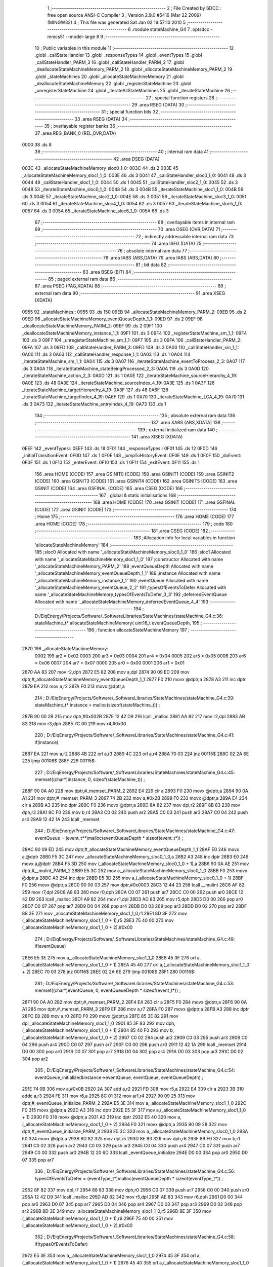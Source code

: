                               1 ;--------------------------------------------------------
                              2 ; File Created by SDCC : free open source ANSI-C Compiler
                              3 ; Version 2.9.0 #5416 (Mar 22 2009) (MINGW32)
                              4 ; This file was generated Sat Jan 02 19:57:10 2010
                              5 ;--------------------------------------------------------
                              6 	.module stateMachine_G4
                              7 	.optsdcc -mmcs51 --model-large
                              8 	
                              9 ;--------------------------------------------------------
                             10 ; Public variables in this module
                             11 ;--------------------------------------------------------
                             12 	.globl _callStateHandler
                             13 	.globl _responseTypes
                             14 	.globl _eventTypes
                             15 	.globl _callStateHandler_PARM_3
                             16 	.globl _callStateHandler_PARM_2
                             17 	.globl _deallocateStateMachineMemory_PARM_2
                             18 	.globl _allocateStateMachineMemory_PARM_2
                             19 	.globl _stateMachines
                             20 	.globl _allocateStateMachineMemory
                             21 	.globl _deallocateStateMachineMemory
                             22 	.globl _registerStateMachine
                             23 	.globl _unregisterStateMachine
                             24 	.globl _iterateAllStateMachines
                             25 	.globl _iterateStateMachine
                             26 ;--------------------------------------------------------
                             27 ; special function registers
                             28 ;--------------------------------------------------------
                             29 	.area RSEG    (DATA)
                             30 ;--------------------------------------------------------
                             31 ; special function bits
                             32 ;--------------------------------------------------------
                             33 	.area RSEG    (DATA)
                             34 ;--------------------------------------------------------
                             35 ; overlayable register banks
                             36 ;--------------------------------------------------------
                             37 	.area REG_BANK_0	(REL,OVR,DATA)
   0000                      38 	.ds 8
                             39 ;--------------------------------------------------------
                             40 ; internal ram data
                             41 ;--------------------------------------------------------
                             42 	.area DSEG    (DATA)
   003C                      43 _allocateStateMachineMemory_sloc0_1_0:
   003C                      44 	.ds 2
   003E                      45 _allocateStateMachineMemory_sloc1_1_0:
   003E                      46 	.ds 3
   0041                      47 _callStateHandler_sloc0_1_0:
   0041                      48 	.ds 3
   0044                      49 _callStateHandler_sloc1_1_0:
   0044                      50 	.ds 1
   0045                      51 _callStateHandler_sloc2_1_0:
   0045                      52 	.ds 3
   0048                      53 _iterateStateMachine_sloc0_1_0:
   0048                      54 	.ds 3
   004B                      55 _iterateStateMachine_sloc1_1_0:
   004B                      56 	.ds 3
   004E                      57 _iterateStateMachine_sloc2_1_0:
   004E                      58 	.ds 3
   0051                      59 _iterateStateMachine_sloc3_1_0:
   0051                      60 	.ds 3
   0054                      61 _iterateStateMachine_sloc4_1_0:
   0054                      62 	.ds 3
   0057                      63 _iterateStateMachine_sloc5_1_0:
   0057                      64 	.ds 3
   005A                      65 _iterateStateMachine_sloc6_1_0:
   005A                      66 	.ds 3
                             67 ;--------------------------------------------------------
                             68 ; overlayable items in internal ram 
                             69 ;--------------------------------------------------------
                             70 	.area OSEG    (OVR,DATA)
                             71 ;--------------------------------------------------------
                             72 ; indirectly addressable internal ram data
                             73 ;--------------------------------------------------------
                             74 	.area ISEG    (DATA)
                             75 ;--------------------------------------------------------
                             76 ; absolute internal ram data
                             77 ;--------------------------------------------------------
                             78 	.area IABS    (ABS,DATA)
                             79 	.area IABS    (ABS,DATA)
                             80 ;--------------------------------------------------------
                             81 ; bit data
                             82 ;--------------------------------------------------------
                             83 	.area BSEG    (BIT)
                             84 ;--------------------------------------------------------
                             85 ; paged external ram data
                             86 ;--------------------------------------------------------
                             87 	.area PSEG    (PAG,XDATA)
                             88 ;--------------------------------------------------------
                             89 ; external ram data
                             90 ;--------------------------------------------------------
                             91 	.area XSEG    (XDATA)
   0955                      92 _stateMachines::
   0955                      93 	.ds 150
   09EB                      94 _allocateStateMachineMemory_PARM_2:
   09EB                      95 	.ds 2
   09ED                      96 _allocateStateMachineMemory_eventQueueDepth_1_1:
   09ED                      97 	.ds 2
   09EF                      98 _deallocateStateMachineMemory_PARM_2:
   09EF                      99 	.ds 2
   09F1                     100 _deallocateStateMachineMemory_instance_1_1:
   09F1                     101 	.ds 3
   09F4                     102 _registerStateMachine_sm_1_1:
   09F4                     103 	.ds 3
   09F7                     104 _unregisterStateMachine_sm_1_1:
   09F7                     105 	.ds 3
   09FA                     106 _callStateHandler_PARM_2:
   09FA                     107 	.ds 3
   09FD                     108 _callStateHandler_PARM_3:
   09FD                     109 	.ds 3
   0A00                     110 _callStateHandler_sm_1_1:
   0A00                     111 	.ds 3
   0A03                     112 _callStateHandler_response_1_1:
   0A03                     113 	.ds 1
   0A04                     114 _iterateStateMachine_sm_1_1:
   0A04                     115 	.ds 3
   0A07                     116 _iterateStateMachine_eventToProcess_2_3:
   0A07                     117 	.ds 3
   0A0A                     118 _iterateStateMachine_stateBeingProcessed_2_3:
   0A0A                     119 	.ds 3
   0A0D                     120 _iterateStateMachine_action_2_3:
   0A0D                     121 	.ds 1
   0A0E                     122 _iterateStateMachine_sourceHierarchy_4_19:
   0A0E                     123 	.ds 48
   0A3E                     124 _iterateStateMachine_sourceIndex_4_19:
   0A3E                     125 	.ds 1
   0A3F                     126 _iterateStateMachine_targetHierarchy_4_19:
   0A3F                     127 	.ds 48
   0A6F                     128 _iterateStateMachine_targetIndex_4_19:
   0A6F                     129 	.ds 1
   0A70                     130 _iterateStateMachine_LCA_4_19:
   0A70                     131 	.ds 3
   0A73                     132 _iterateStateMachine_entryIndex_4_19:
   0A73                     133 	.ds 1
                            134 ;--------------------------------------------------------
                            135 ; absolute external ram data
                            136 ;--------------------------------------------------------
                            137 	.area XABS    (ABS,XDATA)
                            138 ;--------------------------------------------------------
                            139 ; external initialized ram data
                            140 ;--------------------------------------------------------
                            141 	.area XISEG   (XDATA)
   0EEF                     142 _eventTypes::
   0EEF                     143 	.ds 18
   0F01                     144 _responseTypes::
   0F01                     145 	.ds 12
   0F0D                     146 _initialTransitionEvent:
   0F0D                     147 	.ds 1
   0F0E                     148 _jumpToHistoryEvent:
   0F0E                     149 	.ds 1
   0F0F                     150 _doEvent:
   0F0F                     151 	.ds 1
   0F10                     152 _enterEvent:
   0F10                     153 	.ds 1
   0F11                     154 _exitEvent:
   0F11                     155 	.ds 1
                            156 	.area HOME    (CODE)
                            157 	.area GSINIT0 (CODE)
                            158 	.area GSINIT1 (CODE)
                            159 	.area GSINIT2 (CODE)
                            160 	.area GSINIT3 (CODE)
                            161 	.area GSINIT4 (CODE)
                            162 	.area GSINIT5 (CODE)
                            163 	.area GSINIT  (CODE)
                            164 	.area GSFINAL (CODE)
                            165 	.area CSEG    (CODE)
                            166 ;--------------------------------------------------------
                            167 ; global & static initialisations
                            168 ;--------------------------------------------------------
                            169 	.area HOME    (CODE)
                            170 	.area GSINIT  (CODE)
                            171 	.area GSFINAL (CODE)
                            172 	.area GSINIT  (CODE)
                            173 ;--------------------------------------------------------
                            174 ; Home
                            175 ;--------------------------------------------------------
                            176 	.area HOME    (CODE)
                            177 	.area HOME    (CODE)
                            178 ;--------------------------------------------------------
                            179 ; code
                            180 ;--------------------------------------------------------
                            181 	.area CSEG    (CODE)
                            182 ;------------------------------------------------------------
                            183 ;Allocation info for local variables in function 'allocateStateMachineMemory'
                            184 ;------------------------------------------------------------
                            185 ;sloc0                     Allocated with name '_allocateStateMachineMemory_sloc0_1_0'
                            186 ;sloc1                     Allocated with name '_allocateStateMachineMemory_sloc1_1_0'
                            187 ;constructor               Allocated with name '_allocateStateMachineMemory_PARM_2'
                            188 ;eventQueueDepth           Allocated with name '_allocateStateMachineMemory_eventQueueDepth_1_1'
                            189 ;instance                  Allocated with name '_allocateStateMachineMemory_instance_1_1'
                            190 ;eventQueue                Allocated with name '_allocateStateMachineMemory_eventQueue_2_2'
                            191 ;typesOfEventsToDefer      Allocated with name '_allocateStateMachineMemory_typesOfEventsToDefer_3_3'
                            192 ;deferredEventQueue        Allocated with name '_allocateStateMachineMemory_deferredEventQueue_4_4'
                            193 ;------------------------------------------------------------
                            194 ;	D:/EiqEnergy/Projects/Software/_SoftwareLibraries/StateMachines/stateMachine_G4.c:36: stateMachine_t* allocateStateMachineMemory(		uint16_t eventQueueDepth,
                            195 ;	-----------------------------------------
                            196 ;	 function allocateStateMachineMemory
                            197 ;	-----------------------------------------
   2870                     198 _allocateStateMachineMemory:
                    0002    199 	ar2 = 0x02
                    0003    200 	ar3 = 0x03
                    0004    201 	ar4 = 0x04
                    0005    202 	ar5 = 0x05
                    0006    203 	ar6 = 0x06
                    0007    204 	ar7 = 0x07
                    0000    205 	ar0 = 0x00
                    0001    206 	ar1 = 0x01
   2870 AA 83               207 	mov	r2,dph
   2872 E5 82               208 	mov	a,dpl
   2874 90 09 ED            209 	mov	dptr,#_allocateStateMachineMemory_eventQueueDepth_1_1
   2877 F0                  210 	movx	@dptr,a
   2878 A3                  211 	inc	dptr
   2879 EA                  212 	mov	a,r2
   287A F0                  213 	movx	@dptr,a
                            214 ;	D:/EiqEnergy/Projects/Software/_SoftwareLibraries/StateMachines/stateMachine_G4.c:39: stateMachine_t*	instance = malloc(sizeof(stateMachine_t)) ;
   287B 90 00 2B            215 	mov	dptr,#0x002B
   287E 12 42 D9            216 	lcall	_malloc
   2881 AA 82               217 	mov	r2,dpl
   2883 AB 83               218 	mov	r3,dph
   2885 7C 00               219 	mov	r4,#0x00
                            220 ;	D:/EiqEnergy/Projects/Software/_SoftwareLibraries/StateMachines/stateMachine_G4.c:41: if(instance)
   2887 EA                  221 	mov	a,r2
   2888 4B                  222 	orl	a,r3
   2889 4C                  223 	orl	a,r4
   288A 70 03               224 	jnz	00115$
   288C 02 2A 6E            225 	ljmp	00108$
   288F                     226 00115$:
                            227 ;	D:/EiqEnergy/Projects/Software/_SoftwareLibraries/StateMachines/stateMachine_G4.c:45: memset((char*)instance, 0, sizeof(stateMachine_t)) ;
   288F 90 0A A0            228 	mov	dptr,#_memset_PARM_2
   2892 E4                  229 	clr	a
   2893 F0                  230 	movx	@dptr,a
   2894 90 0A A1            231 	mov	dptr,#_memset_PARM_3
   2897 74 2B               232 	mov	a,#0x2B
   2899 F0                  233 	movx	@dptr,a
   289A E4                  234 	clr	a
   289B A3                  235 	inc	dptr
   289C F0                  236 	movx	@dptr,a
   289D 8A 82               237 	mov	dpl,r2
   289F 8B 83               238 	mov	dph,r3
   28A1 8C F0               239 	mov	b,r4
   28A3 C0 02               240 	push	ar2
   28A5 C0 03               241 	push	ar3
   28A7 C0 04               242 	push	ar4
   28A9 12 42 1A            243 	lcall	_memset
                            244 ;	D:/EiqEnergy/Projects/Software/_SoftwareLibraries/StateMachines/stateMachine_G4.c:47: eventQueue = (event_t**)malloc(eventQueueDepth * sizeof(event_t*)) ;
   28AC 90 09 ED            245 	mov	dptr,#_allocateStateMachineMemory_eventQueueDepth_1_1
   28AF E0                  246 	movx	a,@dptr
   28B0 F5 3C               247 	mov	_allocateStateMachineMemory_sloc0_1_0,a
   28B2 A3                  248 	inc	dptr
   28B3 E0                  249 	movx	a,@dptr
   28B4 F5 3D               250 	mov	(_allocateStateMachineMemory_sloc0_1_0 + 1),a
   28B6 90 0A AE            251 	mov	dptr,#__mulint_PARM_2
   28B9 E5 3C               252 	mov	a,_allocateStateMachineMemory_sloc0_1_0
   28BB F0                  253 	movx	@dptr,a
   28BC A3                  254 	inc	dptr
   28BD E5 3D               255 	mov	a,(_allocateStateMachineMemory_sloc0_1_0 + 1)
   28BF F0                  256 	movx	@dptr,a
   28C0 90 00 03            257 	mov	dptr,#0x0003
   28C3 12 44 23            258 	lcall	__mulint
   28C6 AF 82               259 	mov	r7,dpl
   28C8 A8 83               260 	mov  r0,dph
   28CA C0 07               261 	push	ar7
   28CC C0 00               262 	push	ar0
   28CE 12 42 D9            263 	lcall	_malloc
   28D1 A9 82               264 	mov	r1,dpl
   28D3 AD 83               265 	mov	r5,dph
   28D5 D0 00               266 	pop	ar0
   28D7 D0 07               267 	pop	ar7
   28D9 D0 04               268 	pop	ar4
   28DB D0 03               269 	pop	ar3
   28DD D0 02               270 	pop	ar2
   28DF 89 3E               271 	mov	_allocateStateMachineMemory_sloc1_1_0,r1
   28E1 8D 3F               272 	mov	(_allocateStateMachineMemory_sloc1_1_0 + 1),r5
   28E3 75 40 00            273 	mov	(_allocateStateMachineMemory_sloc1_1_0 + 2),#0x00
                            274 ;	D:/EiqEnergy/Projects/Software/_SoftwareLibraries/StateMachines/stateMachine_G4.c:49: if(eventQueue)
   28E6 E5 3E               275 	mov	a,_allocateStateMachineMemory_sloc1_1_0
   28E8 45 3F               276 	orl	a,(_allocateStateMachineMemory_sloc1_1_0 + 1)
   28EA 45 40               277 	orl	a,(_allocateStateMachineMemory_sloc1_1_0 + 2)
   28EC 70 03               278 	jnz	00116$
   28EE 02 2A 6E            279 	ljmp	00108$
   28F1                     280 00116$:
                            281 ;	D:/EiqEnergy/Projects/Software/_SoftwareLibraries/StateMachines/stateMachine_G4.c:53: memset((char*)eventQueue, 0, eventQueueDepth * sizeof(event_t*)) ;
   28F1 90 0A A0            282 	mov	dptr,#_memset_PARM_2
   28F4 E4                  283 	clr	a
   28F5 F0                  284 	movx	@dptr,a
   28F6 90 0A A1            285 	mov	dptr,#_memset_PARM_3
   28F9 EF                  286 	mov	a,r7
   28FA F0                  287 	movx	@dptr,a
   28FB A3                  288 	inc	dptr
   28FC E8                  289 	mov	a,r0
   28FD F0                  290 	movx	@dptr,a
   28FE 85 3E 82            291 	mov	dpl,_allocateStateMachineMemory_sloc1_1_0
   2901 85 3F 83            292 	mov	dph,(_allocateStateMachineMemory_sloc1_1_0 + 1)
   2904 85 40 F0            293 	mov	b,(_allocateStateMachineMemory_sloc1_1_0 + 2)
   2907 C0 02               294 	push	ar2
   2909 C0 03               295 	push	ar3
   290B C0 04               296 	push	ar4
   290D C0 07               297 	push	ar7
   290F C0 00               298 	push	ar0
   2911 12 42 1A            299 	lcall	_memset
   2914 D0 00               300 	pop	ar0
   2916 D0 07               301 	pop	ar7
   2918 D0 04               302 	pop	ar4
   291A D0 03               303 	pop	ar3
   291C D0 02               304 	pop	ar2
                            305 ;	D:/EiqEnergy/Projects/Software/_SoftwareLibraries/StateMachines/stateMachine_G4.c:54: eventQueue_initialize(&instance->eventQueue, eventQueue, eventQueueDepth) ;
   291E 74 0B               306 	mov	a,#0x0B
   2920 2A                  307 	add	a,r2
   2921 FD                  308 	mov	r5,a
   2922 E4                  309 	clr	a
   2923 3B                  310 	addc	a,r3
   2924 FE                  311 	mov	r6,a
   2925 8C 01               312 	mov	ar1,r4
   2927 90 09 25            313 	mov	dptr,#_eventQueue_initialize_PARM_2
   292A E5 3E               314 	mov	a,_allocateStateMachineMemory_sloc1_1_0
   292C F0                  315 	movx	@dptr,a
   292D A3                  316 	inc	dptr
   292E E5 3F               317 	mov	a,(_allocateStateMachineMemory_sloc1_1_0 + 1)
   2930 F0                  318 	movx	@dptr,a
   2931 A3                  319 	inc	dptr
   2932 E5 40               320 	mov	a,(_allocateStateMachineMemory_sloc1_1_0 + 2)
   2934 F0                  321 	movx	@dptr,a
   2935 90 09 28            322 	mov	dptr,#_eventQueue_initialize_PARM_3
   2938 E5 3C               323 	mov	a,_allocateStateMachineMemory_sloc0_1_0
   293A F0                  324 	movx	@dptr,a
   293B 8D 82               325 	mov	dpl,r5
   293D 8E 83               326 	mov	dph,r6
   293F 89 F0               327 	mov	b,r1
   2941 C0 02               328 	push	ar2
   2943 C0 03               329 	push	ar3
   2945 C0 04               330 	push	ar4
   2947 C0 07               331 	push	ar7
   2949 C0 00               332 	push	ar0
   294B 12 20 6D            333 	lcall	_eventQueue_initialize
   294E D0 00               334 	pop	ar0
   2950 D0 07               335 	pop	ar7
                            336 ;	D:/EiqEnergy/Projects/Software/_SoftwareLibraries/StateMachines/stateMachine_G4.c:56: typesOfEventsToDefer = (eventType_t*)malloc(eventQueueDepth * sizeof(eventType_t*)) ;
   2952 8F 82               337 	mov	dpl,r7
   2954 88 83               338 	mov	dph,r0
   2956 C0 07               339 	push	ar7
   2958 C0 00               340 	push	ar0
   295A 12 42 D9            341 	lcall	_malloc
   295D AD 82               342 	mov	r5,dpl
   295F AE 83               343 	mov	r6,dph
   2961 D0 00               344 	pop	ar0
   2963 D0 07               345 	pop	ar7
   2965 D0 04               346 	pop	ar4
   2967 D0 03               347 	pop	ar3
   2969 D0 02               348 	pop	ar2
   296B 8D 3E               349 	mov	_allocateStateMachineMemory_sloc1_1_0,r5
   296D 8E 3F               350 	mov	(_allocateStateMachineMemory_sloc1_1_0 + 1),r6
   296F 75 40 00            351 	mov	(_allocateStateMachineMemory_sloc1_1_0 + 2),#0x00
                            352 ;	D:/EiqEnergy/Projects/Software/_SoftwareLibraries/StateMachines/stateMachine_G4.c:58: if(typesOfEventsToDefer)
   2972 E5 3E               353 	mov	a,_allocateStateMachineMemory_sloc1_1_0
   2974 45 3F               354 	orl	a,(_allocateStateMachineMemory_sloc1_1_0 + 1)
   2976 45 40               355 	orl	a,(_allocateStateMachineMemory_sloc1_1_0 + 2)
   2978 70 03               356 	jnz	00117$
   297A 02 2A 6E            357 	ljmp	00108$
   297D                     358 00117$:
                            359 ;	D:/EiqEnergy/Projects/Software/_SoftwareLibraries/StateMachines/stateMachine_G4.c:62: instance->maxDepthOfEventsToDeferList		= eventQueueDepth ;
   297D 74 12               360 	mov	a,#0x12
   297F 2A                  361 	add	a,r2
   2980 FD                  362 	mov	r5,a
   2981 E4                  363 	clr	a
   2982 3B                  364 	addc	a,r3
   2983 FE                  365 	mov	r6,a
   2984 8C 01               366 	mov	ar1,r4
   2986 8D 82               367 	mov	dpl,r5
   2988 8E 83               368 	mov	dph,r6
   298A 89 F0               369 	mov	b,r1
   298C E5 3C               370 	mov	a,_allocateStateMachineMemory_sloc0_1_0
   298E 12 42 42            371 	lcall	__gptrput
                            372 ;	D:/EiqEnergy/Projects/Software/_SoftwareLibraries/StateMachines/stateMachine_G4.c:63: instance->currentDepthOfEventsToDeferList	= 0 ;
   2991 74 13               373 	mov	a,#0x13
   2993 2A                  374 	add	a,r2
   2994 FD                  375 	mov	r5,a
   2995 E4                  376 	clr	a
   2996 3B                  377 	addc	a,r3
   2997 FE                  378 	mov	r6,a
   2998 8C 01               379 	mov	ar1,r4
   299A 8D 82               380 	mov	dpl,r5
   299C 8E 83               381 	mov	dph,r6
   299E 89 F0               382 	mov	b,r1
   29A0 E4                  383 	clr	a
   29A1 12 42 42            384 	lcall	__gptrput
                            385 ;	D:/EiqEnergy/Projects/Software/_SoftwareLibraries/StateMachines/stateMachine_G4.c:64: instance->typesOfEventsToDefer				= typesOfEventsToDefer ;
   29A4 74 14               386 	mov	a,#0x14
   29A6 2A                  387 	add	a,r2
   29A7 FD                  388 	mov	r5,a
   29A8 E4                  389 	clr	a
   29A9 3B                  390 	addc	a,r3
   29AA FE                  391 	mov	r6,a
   29AB 8C 01               392 	mov	ar1,r4
   29AD 8D 82               393 	mov	dpl,r5
   29AF 8E 83               394 	mov	dph,r6
   29B1 89 F0               395 	mov	b,r1
   29B3 E5 3E               396 	mov	a,_allocateStateMachineMemory_sloc1_1_0
   29B5 12 42 42            397 	lcall	__gptrput
   29B8 A3                  398 	inc	dptr
   29B9 E5 3F               399 	mov	a,(_allocateStateMachineMemory_sloc1_1_0 + 1)
   29BB 12 42 42            400 	lcall	__gptrput
   29BE A3                  401 	inc	dptr
   29BF E5 40               402 	mov	a,(_allocateStateMachineMemory_sloc1_1_0 + 2)
   29C1 12 42 42            403 	lcall	__gptrput
                            404 ;	D:/EiqEnergy/Projects/Software/_SoftwareLibraries/StateMachines/stateMachine_G4.c:66: deferredEventQueue = (event_t**)malloc(eventQueueDepth * sizeof(event_t*)) ;
   29C4 8F 82               405 	mov	dpl,r7
   29C6 88 83               406 	mov	dph,r0
   29C8 C0 02               407 	push	ar2
   29CA C0 03               408 	push	ar3
   29CC C0 04               409 	push	ar4
   29CE C0 07               410 	push	ar7
   29D0 C0 00               411 	push	ar0
   29D2 12 42 D9            412 	lcall	_malloc
   29D5 AD 82               413 	mov	r5,dpl
   29D7 AE 83               414 	mov	r6,dph
   29D9 D0 00               415 	pop	ar0
   29DB D0 07               416 	pop	ar7
   29DD D0 04               417 	pop	ar4
   29DF D0 03               418 	pop	ar3
   29E1 D0 02               419 	pop	ar2
   29E3 8D 3E               420 	mov	_allocateStateMachineMemory_sloc1_1_0,r5
   29E5 8E 3F               421 	mov	(_allocateStateMachineMemory_sloc1_1_0 + 1),r6
   29E7 75 40 00            422 	mov	(_allocateStateMachineMemory_sloc1_1_0 + 2),#0x00
                            423 ;	D:/EiqEnergy/Projects/Software/_SoftwareLibraries/StateMachines/stateMachine_G4.c:68: if(deferredEventQueue)
   29EA E5 3E               424 	mov	a,_allocateStateMachineMemory_sloc1_1_0
   29EC 45 3F               425 	orl	a,(_allocateStateMachineMemory_sloc1_1_0 + 1)
   29EE 45 40               426 	orl	a,(_allocateStateMachineMemory_sloc1_1_0 + 2)
   29F0 60 7C               427 	jz	00108$
                            428 ;	D:/EiqEnergy/Projects/Software/_SoftwareLibraries/StateMachines/stateMachine_G4.c:70: memset((char*)deferredEventQueue, 0, eventQueueDepth * sizeof(event_t*)) ;
   29F2 90 0A A0            429 	mov	dptr,#_memset_PARM_2
   29F5 E4                  430 	clr	a
   29F6 F0                  431 	movx	@dptr,a
   29F7 90 0A A1            432 	mov	dptr,#_memset_PARM_3
   29FA EF                  433 	mov	a,r7
   29FB F0                  434 	movx	@dptr,a
   29FC A3                  435 	inc	dptr
   29FD E8                  436 	mov	a,r0
   29FE F0                  437 	movx	@dptr,a
   29FF 85 3E 82            438 	mov	dpl,_allocateStateMachineMemory_sloc1_1_0
   2A02 85 3F 83            439 	mov	dph,(_allocateStateMachineMemory_sloc1_1_0 + 1)
   2A05 85 40 F0            440 	mov	b,(_allocateStateMachineMemory_sloc1_1_0 + 2)
   2A08 C0 02               441 	push	ar2
   2A0A C0 03               442 	push	ar3
   2A0C C0 04               443 	push	ar4
   2A0E 12 42 1A            444 	lcall	_memset
   2A11 D0 04               445 	pop	ar4
   2A13 D0 03               446 	pop	ar3
   2A15 D0 02               447 	pop	ar2
                            448 ;	D:/EiqEnergy/Projects/Software/_SoftwareLibraries/StateMachines/stateMachine_G4.c:71: eventQueue_initialize(&instance->deferredEventQueue, deferredEventQueue, eventQueueDepth) ;
   2A17 74 17               449 	mov	a,#0x17
   2A19 2A                  450 	add	a,r2
   2A1A FF                  451 	mov	r7,a
   2A1B E4                  452 	clr	a
   2A1C 3B                  453 	addc	a,r3
   2A1D F8                  454 	mov	r0,a
   2A1E 8C 05               455 	mov	ar5,r4
   2A20 90 09 25            456 	mov	dptr,#_eventQueue_initialize_PARM_2
   2A23 E5 3E               457 	mov	a,_allocateStateMachineMemory_sloc1_1_0
   2A25 F0                  458 	movx	@dptr,a
   2A26 A3                  459 	inc	dptr
   2A27 E5 3F               460 	mov	a,(_allocateStateMachineMemory_sloc1_1_0 + 1)
   2A29 F0                  461 	movx	@dptr,a
   2A2A A3                  462 	inc	dptr
   2A2B E5 40               463 	mov	a,(_allocateStateMachineMemory_sloc1_1_0 + 2)
   2A2D F0                  464 	movx	@dptr,a
   2A2E 90 09 28            465 	mov	dptr,#_eventQueue_initialize_PARM_3
   2A31 E5 3C               466 	mov	a,_allocateStateMachineMemory_sloc0_1_0
   2A33 F0                  467 	movx	@dptr,a
   2A34 8F 82               468 	mov	dpl,r7
   2A36 88 83               469 	mov	dph,r0
   2A38 8D F0               470 	mov	b,r5
   2A3A C0 02               471 	push	ar2
   2A3C C0 03               472 	push	ar3
   2A3E C0 04               473 	push	ar4
   2A40 12 20 6D            474 	lcall	_eventQueue_initialize
   2A43 D0 04               475 	pop	ar4
   2A45 D0 03               476 	pop	ar3
   2A47 D0 02               477 	pop	ar2
                            478 ;	D:/EiqEnergy/Projects/Software/_SoftwareLibraries/StateMachines/stateMachine_G4.c:73: constructor(instance) ;
   2A49 C0 02               479 	push	ar2
   2A4B C0 03               480 	push	ar3
   2A4D C0 04               481 	push	ar4
   2A4F 74 68               482 	mov	a,#00119$
   2A51 C0 E0               483 	push	acc
   2A53 74 2A               484 	mov	a,#(00119$ >> 8)
   2A55 C0 E0               485 	push	acc
   2A57 90 09 EB            486 	mov	dptr,#_allocateStateMachineMemory_PARM_2
   2A5A E0                  487 	movx	a,@dptr
   2A5B C0 E0               488 	push	acc
   2A5D A3                  489 	inc	dptr
   2A5E E0                  490 	movx	a,@dptr
   2A5F C0 E0               491 	push	acc
   2A61 8A 82               492 	mov	dpl,r2
   2A63 8B 83               493 	mov	dph,r3
   2A65 8C F0               494 	mov	b,r4
   2A67 22                  495 	ret
   2A68                     496 00119$:
   2A68 D0 04               497 	pop	ar4
   2A6A D0 03               498 	pop	ar3
   2A6C D0 02               499 	pop	ar2
   2A6E                     500 00108$:
                            501 ;	D:/EiqEnergy/Projects/Software/_SoftwareLibraries/StateMachines/stateMachine_G4.c:79: return instance ;
   2A6E 8A 82               502 	mov	dpl,r2
   2A70 8B 83               503 	mov	dph,r3
   2A72 8C F0               504 	mov	b,r4
   2A74 22                  505 	ret
                            506 ;------------------------------------------------------------
                            507 ;Allocation info for local variables in function 'deallocateStateMachineMemory'
                            508 ;------------------------------------------------------------
                            509 ;destructor                Allocated with name '_deallocateStateMachineMemory_PARM_2'
                            510 ;instance                  Allocated with name '_deallocateStateMachineMemory_instance_1_1'
                            511 ;------------------------------------------------------------
                            512 ;	D:/EiqEnergy/Projects/Software/_SoftwareLibraries/StateMachines/stateMachine_G4.c:83: void deallocateStateMachineMemory(				stateMachine_t* instance, stateMachine_destructor_t destructor)
                            513 ;	-----------------------------------------
                            514 ;	 function deallocateStateMachineMemory
                            515 ;	-----------------------------------------
   2A75                     516 _deallocateStateMachineMemory:
   2A75 AA F0               517 	mov	r2,b
   2A77 AB 83               518 	mov	r3,dph
   2A79 E5 82               519 	mov	a,dpl
   2A7B 90 09 F1            520 	mov	dptr,#_deallocateStateMachineMemory_instance_1_1
   2A7E F0                  521 	movx	@dptr,a
   2A7F A3                  522 	inc	dptr
   2A80 EB                  523 	mov	a,r3
   2A81 F0                  524 	movx	@dptr,a
   2A82 A3                  525 	inc	dptr
   2A83 EA                  526 	mov	a,r2
   2A84 F0                  527 	movx	@dptr,a
                            528 ;	D:/EiqEnergy/Projects/Software/_SoftwareLibraries/StateMachines/stateMachine_G4.c:85: if(instance != 0)
   2A85 90 09 F1            529 	mov	dptr,#_deallocateStateMachineMemory_instance_1_1
   2A88 E0                  530 	movx	a,@dptr
   2A89 FA                  531 	mov	r2,a
   2A8A A3                  532 	inc	dptr
   2A8B E0                  533 	movx	a,@dptr
   2A8C FB                  534 	mov	r3,a
   2A8D A3                  535 	inc	dptr
   2A8E E0                  536 	movx	a,@dptr
   2A8F FC                  537 	mov	r4,a
   2A90 EA                  538 	mov	a,r2
   2A91 4B                  539 	orl	a,r3
   2A92 4C                  540 	orl	a,r4
   2A93 60 2D               541 	jz	00103$
                            542 ;	D:/EiqEnergy/Projects/Software/_SoftwareLibraries/StateMachines/stateMachine_G4.c:87: destructor(instance) ;
   2A95 74 AE               543 	mov	a,#00107$
   2A97 C0 E0               544 	push	acc
   2A99 74 2A               545 	mov	a,#(00107$ >> 8)
   2A9B C0 E0               546 	push	acc
   2A9D 90 09 EF            547 	mov	dptr,#_deallocateStateMachineMemory_PARM_2
   2AA0 E0                  548 	movx	a,@dptr
   2AA1 C0 E0               549 	push	acc
   2AA3 A3                  550 	inc	dptr
   2AA4 E0                  551 	movx	a,@dptr
   2AA5 C0 E0               552 	push	acc
   2AA7 8A 82               553 	mov	dpl,r2
   2AA9 8B 83               554 	mov	dph,r3
   2AAB 8C F0               555 	mov	b,r4
   2AAD 22                  556 	ret
   2AAE                     557 00107$:
                            558 ;	D:/EiqEnergy/Projects/Software/_SoftwareLibraries/StateMachines/stateMachine_G4.c:89: free((char*)instance) ;
   2AAE 90 09 F1            559 	mov	dptr,#_deallocateStateMachineMemory_instance_1_1
   2AB1 E0                  560 	movx	a,@dptr
   2AB2 FA                  561 	mov	r2,a
   2AB3 A3                  562 	inc	dptr
   2AB4 E0                  563 	movx	a,@dptr
   2AB5 FB                  564 	mov	r3,a
   2AB6 A3                  565 	inc	dptr
   2AB7 E0                  566 	movx	a,@dptr
   2AB8 FC                  567 	mov	r4,a
   2AB9 8A 82               568 	mov	dpl,r2
   2ABB 8B 83               569 	mov	dph,r3
   2ABD 8C F0               570 	mov	b,r4
   2ABF 02 41 C8            571 	ljmp	_free
   2AC2                     572 00103$:
   2AC2 22                  573 	ret
                            574 ;------------------------------------------------------------
                            575 ;Allocation info for local variables in function 'registerStateMachine'
                            576 ;------------------------------------------------------------
                            577 ;sm                        Allocated with name '_registerStateMachine_sm_1_1'
                            578 ;statetMachineIndex        Allocated with name '_registerStateMachine_statetMachineIndex_2_2'
                            579 ;------------------------------------------------------------
                            580 ;	D:/EiqEnergy/Projects/Software/_SoftwareLibraries/StateMachines/stateMachine_G4.c:94: bool registerStateMachine(			stateMachine_t* sm)
                            581 ;	-----------------------------------------
                            582 ;	 function registerStateMachine
                            583 ;	-----------------------------------------
   2AC3                     584 _registerStateMachine:
   2AC3 AA F0               585 	mov	r2,b
   2AC5 AB 83               586 	mov	r3,dph
   2AC7 E5 82               587 	mov	a,dpl
   2AC9 90 09 F4            588 	mov	dptr,#_registerStateMachine_sm_1_1
   2ACC F0                  589 	movx	@dptr,a
   2ACD A3                  590 	inc	dptr
   2ACE EB                  591 	mov	a,r3
   2ACF F0                  592 	movx	@dptr,a
   2AD0 A3                  593 	inc	dptr
   2AD1 EA                  594 	mov	a,r2
   2AD2 F0                  595 	movx	@dptr,a
                            596 ;	D:/EiqEnergy/Projects/Software/_SoftwareLibraries/StateMachines/stateMachine_G4.c:96: if(sm)
   2AD3 90 09 F4            597 	mov	dptr,#_registerStateMachine_sm_1_1
   2AD6 E0                  598 	movx	a,@dptr
   2AD7 FA                  599 	mov	r2,a
   2AD8 A3                  600 	inc	dptr
   2AD9 E0                  601 	movx	a,@dptr
   2ADA FB                  602 	mov	r3,a
   2ADB A3                  603 	inc	dptr
   2ADC E0                  604 	movx	a,@dptr
   2ADD FC                  605 	mov	r4,a
   2ADE EA                  606 	mov	a,r2
   2ADF 4B                  607 	orl	a,r3
   2AE0 4C                  608 	orl	a,r4
   2AE1 60 44               609 	jz	00104$
                            610 ;	D:/EiqEnergy/Projects/Software/_SoftwareLibraries/StateMachines/stateMachine_G4.c:100: for( statetMachineIndex = 0 ; statetMachineIndex < configMAXIMUM_NUMBER_OF_STATE_MACHINES ; statetMachineIndex++ )
   2AE3 7A 00               611 	mov	r2,#0x00
   2AE5                     612 00105$:
   2AE5 BA 32 00            613 	cjne	r2,#0x32,00116$
   2AE8                     614 00116$:
   2AE8 50 3D               615 	jnc	00104$
                            616 ;	D:/EiqEnergy/Projects/Software/_SoftwareLibraries/StateMachines/stateMachine_G4.c:102: if(stateMachines[statetMachineIndex] == NULL)
   2AEA EA                  617 	mov	a,r2
   2AEB 75 F0 03            618 	mov	b,#0x03
   2AEE A4                  619 	mul	ab
   2AEF 24 55               620 	add	a,#_stateMachines
   2AF1 FB                  621 	mov	r3,a
   2AF2 E4                  622 	clr	a
   2AF3 34 09               623 	addc	a,#(_stateMachines >> 8)
   2AF5 FC                  624 	mov	r4,a
   2AF6 8B 82               625 	mov	dpl,r3
   2AF8 8C 83               626 	mov	dph,r4
   2AFA E0                  627 	movx	a,@dptr
   2AFB FD                  628 	mov	r5,a
   2AFC A3                  629 	inc	dptr
   2AFD E0                  630 	movx	a,@dptr
   2AFE FE                  631 	mov	r6,a
   2AFF A3                  632 	inc	dptr
   2B00 E0                  633 	movx	a,@dptr
   2B01 FF                  634 	mov	r7,a
   2B02 BD 00 1F            635 	cjne	r5,#0x00,00107$
   2B05 BE 00 1C            636 	cjne	r6,#0x00,00107$
   2B08 BF 00 19            637 	cjne	r7,#0x00,00107$
                            638 ;	D:/EiqEnergy/Projects/Software/_SoftwareLibraries/StateMachines/stateMachine_G4.c:104: stateMachines[statetMachineIndex] = sm ;
   2B0B 90 09 F4            639 	mov	dptr,#_registerStateMachine_sm_1_1
   2B0E E0                  640 	movx	a,@dptr
   2B0F FD                  641 	mov	r5,a
   2B10 A3                  642 	inc	dptr
   2B11 E0                  643 	movx	a,@dptr
   2B12 FE                  644 	mov	r6,a
   2B13 A3                  645 	inc	dptr
   2B14 E0                  646 	movx	a,@dptr
   2B15 FF                  647 	mov	r7,a
   2B16 8B 82               648 	mov	dpl,r3
   2B18 8C 83               649 	mov	dph,r4
   2B1A ED                  650 	mov	a,r5
   2B1B F0                  651 	movx	@dptr,a
   2B1C A3                  652 	inc	dptr
   2B1D EE                  653 	mov	a,r6
   2B1E F0                  654 	movx	@dptr,a
   2B1F A3                  655 	inc	dptr
   2B20 EF                  656 	mov	a,r7
   2B21 F0                  657 	movx	@dptr,a
                            658 ;	D:/EiqEnergy/Projects/Software/_SoftwareLibraries/StateMachines/stateMachine_G4.c:106: return true ;
   2B22 D3                  659 	setb	c
   2B23 22                  660 	ret
   2B24                     661 00107$:
                            662 ;	D:/EiqEnergy/Projects/Software/_SoftwareLibraries/StateMachines/stateMachine_G4.c:100: for( statetMachineIndex = 0 ; statetMachineIndex < configMAXIMUM_NUMBER_OF_STATE_MACHINES ; statetMachineIndex++ )
   2B24 0A                  663 	inc	r2
   2B25 80 BE               664 	sjmp	00105$
   2B27                     665 00104$:
                            666 ;	D:/EiqEnergy/Projects/Software/_SoftwareLibraries/StateMachines/stateMachine_G4.c:111: return false ;
   2B27 C3                  667 	clr	c
   2B28 22                  668 	ret
                            669 ;------------------------------------------------------------
                            670 ;Allocation info for local variables in function 'unregisterStateMachine'
                            671 ;------------------------------------------------------------
                            672 ;sm                        Allocated with name '_unregisterStateMachine_sm_1_1'
                            673 ;statetMachineIndex        Allocated with name '_unregisterStateMachine_statetMachineIndex_2_2'
                            674 ;------------------------------------------------------------
                            675 ;	D:/EiqEnergy/Projects/Software/_SoftwareLibraries/StateMachines/stateMachine_G4.c:114: bool unregisterStateMachine(		stateMachine_t* sm)
                            676 ;	-----------------------------------------
                            677 ;	 function unregisterStateMachine
                            678 ;	-----------------------------------------
   2B29                     679 _unregisterStateMachine:
   2B29 AA F0               680 	mov	r2,b
   2B2B AB 83               681 	mov	r3,dph
   2B2D E5 82               682 	mov	a,dpl
   2B2F 90 09 F7            683 	mov	dptr,#_unregisterStateMachine_sm_1_1
   2B32 F0                  684 	movx	@dptr,a
   2B33 A3                  685 	inc	dptr
   2B34 EB                  686 	mov	a,r3
   2B35 F0                  687 	movx	@dptr,a
   2B36 A3                  688 	inc	dptr
   2B37 EA                  689 	mov	a,r2
   2B38 F0                  690 	movx	@dptr,a
                            691 ;	D:/EiqEnergy/Projects/Software/_SoftwareLibraries/StateMachines/stateMachine_G4.c:116: if(sm)
   2B39 90 09 F7            692 	mov	dptr,#_unregisterStateMachine_sm_1_1
   2B3C E0                  693 	movx	a,@dptr
   2B3D FA                  694 	mov	r2,a
   2B3E A3                  695 	inc	dptr
   2B3F E0                  696 	movx	a,@dptr
   2B40 FB                  697 	mov	r3,a
   2B41 A3                  698 	inc	dptr
   2B42 E0                  699 	movx	a,@dptr
   2B43 FC                  700 	mov	r4,a
   2B44 EA                  701 	mov	a,r2
   2B45 4B                  702 	orl	a,r3
   2B46 4C                  703 	orl	a,r4
   2B47 60 44               704 	jz	00104$
                            705 ;	D:/EiqEnergy/Projects/Software/_SoftwareLibraries/StateMachines/stateMachine_G4.c:120: for( statetMachineIndex = 0 ; statetMachineIndex < configMAXIMUM_NUMBER_OF_STATE_MACHINES ; statetMachineIndex++ )
   2B49 7D 00               706 	mov	r5,#0x00
   2B4B                     707 00105$:
   2B4B BD 32 00            708 	cjne	r5,#0x32,00116$
   2B4E                     709 00116$:
   2B4E 50 3D               710 	jnc	00104$
                            711 ;	D:/EiqEnergy/Projects/Software/_SoftwareLibraries/StateMachines/stateMachine_G4.c:122: if(stateMachines[statetMachineIndex] == sm)
   2B50 ED                  712 	mov	a,r5
   2B51 75 F0 03            713 	mov	b,#0x03
   2B54 A4                  714 	mul	ab
   2B55 24 55               715 	add	a,#_stateMachines
   2B57 FE                  716 	mov	r6,a
   2B58 E4                  717 	clr	a
   2B59 34 09               718 	addc	a,#(_stateMachines >> 8)
   2B5B FF                  719 	mov	r7,a
   2B5C C0 05               720 	push	ar5
   2B5E 8E 82               721 	mov	dpl,r6
   2B60 8F 83               722 	mov	dph,r7
   2B62 E0                  723 	movx	a,@dptr
   2B63 F8                  724 	mov	r0,a
   2B64 A3                  725 	inc	dptr
   2B65 E0                  726 	movx	a,@dptr
   2B66 F9                  727 	mov	r1,a
   2B67 A3                  728 	inc	dptr
   2B68 E0                  729 	movx	a,@dptr
   2B69 FD                  730 	mov	r5,a
   2B6A E8                  731 	mov	a,r0
   2B6B B5 02 0A            732 	cjne	a,ar2,00118$
   2B6E E9                  733 	mov	a,r1
   2B6F B5 03 06            734 	cjne	a,ar3,00118$
   2B72 ED                  735 	mov	a,r5
   2B73 B5 04 02            736 	cjne	a,ar4,00118$
   2B76 80 04               737 	sjmp	00119$
   2B78                     738 00118$:
   2B78 D0 05               739 	pop	ar5
   2B7A 80 0E               740 	sjmp	00107$
   2B7C                     741 00119$:
   2B7C D0 05               742 	pop	ar5
                            743 ;	D:/EiqEnergy/Projects/Software/_SoftwareLibraries/StateMachines/stateMachine_G4.c:124: stateMachines[statetMachineIndex] = NULL ;
   2B7E 8E 82               744 	mov	dpl,r6
   2B80 8F 83               745 	mov	dph,r7
   2B82 E4                  746 	clr	a
   2B83 F0                  747 	movx	@dptr,a
   2B84 A3                  748 	inc	dptr
   2B85 F0                  749 	movx	@dptr,a
   2B86 A3                  750 	inc	dptr
   2B87 F0                  751 	movx	@dptr,a
                            752 ;	D:/EiqEnergy/Projects/Software/_SoftwareLibraries/StateMachines/stateMachine_G4.c:126: return true ;
   2B88 D3                  753 	setb	c
   2B89 22                  754 	ret
   2B8A                     755 00107$:
                            756 ;	D:/EiqEnergy/Projects/Software/_SoftwareLibraries/StateMachines/stateMachine_G4.c:120: for( statetMachineIndex = 0 ; statetMachineIndex < configMAXIMUM_NUMBER_OF_STATE_MACHINES ; statetMachineIndex++ )
   2B8A 0D                  757 	inc	r5
   2B8B 80 BE               758 	sjmp	00105$
   2B8D                     759 00104$:
                            760 ;	D:/EiqEnergy/Projects/Software/_SoftwareLibraries/StateMachines/stateMachine_G4.c:131: return false ;
   2B8D C3                  761 	clr	c
   2B8E 22                  762 	ret
                            763 ;------------------------------------------------------------
                            764 ;Allocation info for local variables in function 'iterateAllStateMachines'
                            765 ;------------------------------------------------------------
                            766 ;statetMachineIndex        Allocated with name '_iterateAllStateMachines_statetMachineIndex_1_1'
                            767 ;------------------------------------------------------------
                            768 ;	D:/EiqEnergy/Projects/Software/_SoftwareLibraries/StateMachines/stateMachine_G4.c:135: void iterateAllStateMachines(	void)
                            769 ;	-----------------------------------------
                            770 ;	 function iterateAllStateMachines
                            771 ;	-----------------------------------------
   2B8F                     772 _iterateAllStateMachines:
                            773 ;	D:/EiqEnergy/Projects/Software/_SoftwareLibraries/StateMachines/stateMachine_G4.c:139: for( statetMachineIndex = 0 ; statetMachineIndex < configMAXIMUM_NUMBER_OF_STATE_MACHINES ; statetMachineIndex++ )
   2B8F 7A 00               774 	mov	r2,#0x00
   2B91                     775 00103$:
   2B91 BA 32 00            776 	cjne	r2,#0x32,00113$
   2B94                     777 00113$:
   2B94 50 31               778 	jnc	00107$
                            779 ;	D:/EiqEnergy/Projects/Software/_SoftwareLibraries/StateMachines/stateMachine_G4.c:141: if(stateMachines[statetMachineIndex] != NULL)
   2B96 EA                  780 	mov	a,r2
   2B97 75 F0 03            781 	mov	b,#0x03
   2B9A A4                  782 	mul	ab
   2B9B 24 55               783 	add	a,#_stateMachines
   2B9D F5 82               784 	mov	dpl,a
   2B9F E4                  785 	clr	a
   2BA0 34 09               786 	addc	a,#(_stateMachines >> 8)
   2BA2 F5 83               787 	mov	dph,a
   2BA4 E0                  788 	movx	a,@dptr
   2BA5 FB                  789 	mov	r3,a
   2BA6 A3                  790 	inc	dptr
   2BA7 E0                  791 	movx	a,@dptr
   2BA8 FC                  792 	mov	r4,a
   2BA9 A3                  793 	inc	dptr
   2BAA E0                  794 	movx	a,@dptr
   2BAB FD                  795 	mov	r5,a
   2BAC BB 00 08            796 	cjne	r3,#0x00,00115$
   2BAF BC 00 05            797 	cjne	r4,#0x00,00115$
   2BB2 BD 00 02            798 	cjne	r5,#0x00,00115$
   2BB5 80 0D               799 	sjmp	00105$
   2BB7                     800 00115$:
                            801 ;	D:/EiqEnergy/Projects/Software/_SoftwareLibraries/StateMachines/stateMachine_G4.c:143: iterateStateMachine(stateMachines[statetMachineIndex]) ;
   2BB7 8B 82               802 	mov	dpl,r3
   2BB9 8C 83               803 	mov	dph,r4
   2BBB 8D F0               804 	mov	b,r5
   2BBD C0 02               805 	push	ar2
   2BBF 12 2F C7            806 	lcall	_iterateStateMachine
   2BC2 D0 02               807 	pop	ar2
   2BC4                     808 00105$:
                            809 ;	D:/EiqEnergy/Projects/Software/_SoftwareLibraries/StateMachines/stateMachine_G4.c:139: for( statetMachineIndex = 0 ; statetMachineIndex < configMAXIMUM_NUMBER_OF_STATE_MACHINES ; statetMachineIndex++ )
   2BC4 0A                  810 	inc	r2
   2BC5 80 CA               811 	sjmp	00103$
   2BC7                     812 00107$:
   2BC7 22                  813 	ret
                            814 ;------------------------------------------------------------
                            815 ;Allocation info for local variables in function 'callStateHandler'
                            816 ;------------------------------------------------------------
                            817 ;sloc0                     Allocated with name '_callStateHandler_sloc0_1_0'
                            818 ;sloc1                     Allocated with name '_callStateHandler_sloc1_1_0'
                            819 ;sloc2                     Allocated with name '_callStateHandler_sloc2_1_0'
                            820 ;state                     Allocated with name '_callStateHandler_PARM_2'
                            821 ;event                     Allocated with name '_callStateHandler_PARM_3'
                            822 ;sm                        Allocated with name '_callStateHandler_sm_1_1'
                            823 ;response                  Allocated with name '_callStateHandler_response_1_1'
                            824 ;------------------------------------------------------------
                            825 ;	D:/EiqEnergy/Projects/Software/_SoftwareLibraries/StateMachines/stateMachine_G4.c:158: stateMachine_stateResponse_t callStateHandler(stateMachine_t* sm, state_t* state, event_t* event)
                            826 ;	-----------------------------------------
                            827 ;	 function callStateHandler
                            828 ;	-----------------------------------------
   2BC8                     829 _callStateHandler:
   2BC8 AA F0               830 	mov	r2,b
   2BCA AB 83               831 	mov	r3,dph
   2BCC E5 82               832 	mov	a,dpl
   2BCE 90 0A 00            833 	mov	dptr,#_callStateHandler_sm_1_1
   2BD1 F0                  834 	movx	@dptr,a
   2BD2 A3                  835 	inc	dptr
   2BD3 EB                  836 	mov	a,r3
   2BD4 F0                  837 	movx	@dptr,a
   2BD5 A3                  838 	inc	dptr
   2BD6 EA                  839 	mov	a,r2
   2BD7 F0                  840 	movx	@dptr,a
                            841 ;	D:/EiqEnergy/Projects/Software/_SoftwareLibraries/StateMachines/stateMachine_G4.c:163: printf("\t\t\tCalling state: %s, event: %s, ", state->stateName, event->eventType <= SUBSTATE_EXIT ? eventTypes[event->eventType] : "<USER_EVENT>") ;
   2BD8 90 09 FD            842 	mov	dptr,#_callStateHandler_PARM_3
   2BDB E0                  843 	movx	a,@dptr
   2BDC FA                  844 	mov	r2,a
   2BDD A3                  845 	inc	dptr
   2BDE E0                  846 	movx	a,@dptr
   2BDF FB                  847 	mov	r3,a
   2BE0 A3                  848 	inc	dptr
   2BE1 E0                  849 	movx	a,@dptr
   2BE2 FC                  850 	mov	r4,a
   2BE3 8A 82               851 	mov	dpl,r2
   2BE5 8B 83               852 	mov	dph,r3
   2BE7 8C F0               853 	mov	b,r4
   2BE9 12 4E 6E            854 	lcall	__gptrget
   2BEC FD                  855 	mov	r5,a
   2BED C3                  856 	clr	c
   2BEE 74 05               857 	mov	a,#0x05
   2BF0 9D                  858 	subb	a,r5
   2BF1 B3                  859 	cpl	c
   2BF2 E4                  860 	clr	a
   2BF3 33                  861 	rlc	a
   2BF4 FE                  862 	mov	r6,a
   2BF5 60 18               863 	jz	00117$
   2BF7 ED                  864 	mov	a,r5
   2BF8 75 F0 03            865 	mov	b,#0x03
   2BFB A4                  866 	mul	ab
   2BFC 24 EF               867 	add	a,#_eventTypes
   2BFE F5 82               868 	mov	dpl,a
   2C00 E4                  869 	clr	a
   2C01 34 0E               870 	addc	a,#(_eventTypes >> 8)
   2C03 F5 83               871 	mov	dph,a
   2C05 E0                  872 	movx	a,@dptr
   2C06 FD                  873 	mov	r5,a
   2C07 A3                  874 	inc	dptr
   2C08 E0                  875 	movx	a,@dptr
   2C09 FE                  876 	mov	r6,a
   2C0A A3                  877 	inc	dptr
   2C0B E0                  878 	movx	a,@dptr
   2C0C FF                  879 	mov	r7,a
   2C0D 80 06               880 	sjmp	00118$
   2C0F                     881 00117$:
   2C0F 7D 82               882 	mov	r5,#__str_1
   2C11 7E 52               883 	mov	r6,#(__str_1 >> 8)
   2C13 7F 80               884 	mov	r7,#0x80
   2C15                     885 00118$:
   2C15 C0 02               886 	push	ar2
   2C17 C0 03               887 	push	ar3
   2C19 C0 04               888 	push	ar4
   2C1B 90 09 FA            889 	mov	dptr,#_callStateHandler_PARM_2
   2C1E E0                  890 	movx	a,@dptr
   2C1F F5 41               891 	mov	_callStateHandler_sloc0_1_0,a
   2C21 A3                  892 	inc	dptr
   2C22 E0                  893 	movx	a,@dptr
   2C23 F5 42               894 	mov	(_callStateHandler_sloc0_1_0 + 1),a
   2C25 A3                  895 	inc	dptr
   2C26 E0                  896 	movx	a,@dptr
   2C27 F5 43               897 	mov	(_callStateHandler_sloc0_1_0 + 2),a
   2C29 74 06               898 	mov	a,#0x06
   2C2B 25 41               899 	add	a,_callStateHandler_sloc0_1_0
   2C2D F8                  900 	mov	r0,a
   2C2E E4                  901 	clr	a
   2C2F 35 42               902 	addc	a,(_callStateHandler_sloc0_1_0 + 1)
   2C31 F9                  903 	mov	r1,a
   2C32 AA 43               904 	mov	r2,(_callStateHandler_sloc0_1_0 + 2)
   2C34 88 82               905 	mov	dpl,r0
   2C36 89 83               906 	mov	dph,r1
   2C38 8A F0               907 	mov	b,r2
   2C3A 12 4E 6E            908 	lcall	__gptrget
   2C3D F8                  909 	mov	r0,a
   2C3E A3                  910 	inc	dptr
   2C3F 12 4E 6E            911 	lcall	__gptrget
   2C42 F9                  912 	mov	r1,a
   2C43 A3                  913 	inc	dptr
   2C44 12 4E 6E            914 	lcall	__gptrget
   2C47 FA                  915 	mov	r2,a
   2C48 C0 02               916 	push	ar2
   2C4A C0 03               917 	push	ar3
   2C4C C0 04               918 	push	ar4
   2C4E C0 05               919 	push	ar5
   2C50 C0 06               920 	push	ar6
   2C52 C0 07               921 	push	ar7
   2C54 C0 00               922 	push	ar0
   2C56 C0 01               923 	push	ar1
   2C58 C0 02               924 	push	ar2
   2C5A 74 60               925 	mov	a,#__str_0
   2C5C C0 E0               926 	push	acc
   2C5E 74 52               927 	mov	a,#(__str_0 >> 8)
   2C60 C0 E0               928 	push	acc
   2C62 74 80               929 	mov	a,#0x80
   2C64 C0 E0               930 	push	acc
   2C66 12 46 22            931 	lcall	_printf
   2C69 E5 81               932 	mov	a,sp
   2C6B 24 F7               933 	add	a,#0xf7
   2C6D F5 81               934 	mov	sp,a
   2C6F D0 04               935 	pop	ar4
   2C71 D0 03               936 	pop	ar3
   2C73 D0 02               937 	pop	ar2
                            938 ;	D:/EiqEnergy/Projects/Software/_SoftwareLibraries/StateMachines/stateMachine_G4.c:166: if(state->type == CHOICE_PSUEDOSTATE)
   2C75 74 03               939 	mov	a,#0x03
   2C77 25 41               940 	add	a,_callStateHandler_sloc0_1_0
   2C79 FA                  941 	mov	r2,a
   2C7A E4                  942 	clr	a
   2C7B 35 42               943 	addc	a,(_callStateHandler_sloc0_1_0 + 1)
   2C7D FB                  944 	mov	r3,a
   2C7E AC 43               945 	mov	r4,(_callStateHandler_sloc0_1_0 + 2)
   2C80 8A 82               946 	mov	dpl,r2
   2C82 8B 83               947 	mov	dph,r3
   2C84 8C F0               948 	mov	b,r4
   2C86 12 4E 6E            949 	lcall	__gptrget
   2C89 F5 44               950 	mov	_callStateHandler_sloc1_1_0,a
   2C8B 74 01               951 	mov	a,#0x01
   2C8D B5 44 02            952 	cjne	a,_callStateHandler_sloc1_1_0,00128$
   2C90 80 08               953 	sjmp	00129$
   2C92                     954 00128$:
   2C92 D0 04               955 	pop	ar4
   2C94 D0 03               956 	pop	ar3
   2C96 D0 02               957 	pop	ar2
   2C98 80 4C               958 	sjmp	00111$
   2C9A                     959 00129$:
   2C9A D0 04               960 	pop	ar4
   2C9C D0 03               961 	pop	ar3
   2C9E D0 02               962 	pop	ar2
                            963 ;	D:/EiqEnergy/Projects/Software/_SoftwareLibraries/StateMachines/stateMachine_G4.c:168: response = ((stateMachine_choiceStateHandler_t)(state->handler))(sm) ;
   2CA0 74 04               964 	mov	a,#0x04
   2CA2 25 41               965 	add	a,_callStateHandler_sloc0_1_0
   2CA4 FD                  966 	mov	r5,a
   2CA5 E4                  967 	clr	a
   2CA6 35 42               968 	addc	a,(_callStateHandler_sloc0_1_0 + 1)
   2CA8 FE                  969 	mov	r6,a
   2CA9 AF 43               970 	mov	r7,(_callStateHandler_sloc0_1_0 + 2)
   2CAB 8D 82               971 	mov	dpl,r5
   2CAD 8E 83               972 	mov	dph,r6
   2CAF 8F F0               973 	mov	b,r7
   2CB1 12 4E 6E            974 	lcall	__gptrget
   2CB4 FD                  975 	mov	r5,a
   2CB5 A3                  976 	inc	dptr
   2CB6 12 4E 6E            977 	lcall	__gptrget
   2CB9 FE                  978 	mov	r6,a
   2CBA 90 0A 00            979 	mov	dptr,#_callStateHandler_sm_1_1
   2CBD E0                  980 	movx	a,@dptr
   2CBE FF                  981 	mov	r7,a
   2CBF A3                  982 	inc	dptr
   2CC0 E0                  983 	movx	a,@dptr
   2CC1 F8                  984 	mov	r0,a
   2CC2 A3                  985 	inc	dptr
   2CC3 E0                  986 	movx	a,@dptr
   2CC4 F9                  987 	mov	r1,a
   2CC5 C0 06               988 	push	ar6
   2CC7 74 DA               989 	mov	a,#00130$
   2CC9 C0 E0               990 	push	acc
   2CCB 74 2C               991 	mov	a,#(00130$ >> 8)
   2CCD C0 E0               992 	push	acc
   2CCF C0 05               993 	push	ar5
   2CD1 C0 06               994 	push	ar6
   2CD3 8F 82               995 	mov	dpl,r7
   2CD5 88 83               996 	mov	dph,r0
   2CD7 89 F0               997 	mov	b,r1
   2CD9 22                  998 	ret
   2CDA                     999 00130$:
   2CDA AD 82              1000 	mov	r5,dpl
   2CDC D0 06              1001 	pop	ar6
   2CDE 90 0A 03           1002 	mov	dptr,#_callStateHandler_response_1_1
   2CE1 ED                 1003 	mov	a,r5
   2CE2 F0                 1004 	movx	@dptr,a
   2CE3 02 2F 13           1005 	ljmp	00112$
   2CE6                    1006 00111$:
                           1007 ;	D:/EiqEnergy/Projects/Software/_SoftwareLibraries/StateMachines/stateMachine_G4.c:172: if(event == &enterEvent)
   2CE6 EA                 1008 	mov	a,r2
   2CE7 B4 10 31           1009 	cjne	a,#_enterEvent,00102$
   2CEA EB                 1010 	mov	a,r3
   2CEB B4 0F 2D           1011 	cjne	a,#(_enterEvent >> 8),00102$
   2CEE EC                 1012 	mov	a,r4
   2CEF B4 00 29           1013 	cjne	a,#0x00,00102$
                           1014 ;	D:/EiqEnergy/Projects/Software/_SoftwareLibraries/StateMachines/stateMachine_G4.c:174: sm->mostRecentlyEnteredState = state ;
   2CF2 90 0A 00           1015 	mov	dptr,#_callStateHandler_sm_1_1
   2CF5 E0                 1016 	movx	a,@dptr
   2CF6 FD                 1017 	mov	r5,a
   2CF7 A3                 1018 	inc	dptr
   2CF8 E0                 1019 	movx	a,@dptr
   2CF9 FE                 1020 	mov	r6,a
   2CFA A3                 1021 	inc	dptr
   2CFB E0                 1022 	movx	a,@dptr
   2CFC FF                 1023 	mov	r7,a
   2CFD 74 25              1024 	mov	a,#0x25
   2CFF 2D                 1025 	add	a,r5
   2D00 FD                 1026 	mov	r5,a
   2D01 E4                 1027 	clr	a
   2D02 3E                 1028 	addc	a,r6
   2D03 FE                 1029 	mov	r6,a
   2D04 8D 82              1030 	mov	dpl,r5
   2D06 8E 83              1031 	mov	dph,r6
   2D08 8F F0              1032 	mov	b,r7
   2D0A E5 41              1033 	mov	a,_callStateHandler_sloc0_1_0
   2D0C 12 42 42           1034 	lcall	__gptrput
   2D0F A3                 1035 	inc	dptr
   2D10 E5 42              1036 	mov	a,(_callStateHandler_sloc0_1_0 + 1)
   2D12 12 42 42           1037 	lcall	__gptrput
   2D15 A3                 1038 	inc	dptr
   2D16 E5 43              1039 	mov	a,(_callStateHandler_sloc0_1_0 + 2)
   2D18 12 42 42           1040 	lcall	__gptrput
   2D1B                    1041 00102$:
                           1042 ;	D:/EiqEnergy/Projects/Software/_SoftwareLibraries/StateMachines/stateMachine_G4.c:176: if(event == &exitEvent)
   2D1B EA                 1043 	mov	a,r2
   2D1C B4 11 0A           1044 	cjne	a,#_exitEvent,00133$
   2D1F EB                 1045 	mov	a,r3
   2D20 B4 0F 06           1046 	cjne	a,#(_exitEvent >> 8),00133$
   2D23 EC                 1047 	mov	a,r4
   2D24 B4 00 02           1048 	cjne	a,#0x00,00133$
   2D27 80 03              1049 	sjmp	00134$
   2D29                    1050 00133$:
   2D29 02 2E C4           1051 	ljmp	00109$
   2D2C                    1052 00134$:
                           1053 ;	D:/EiqEnergy/Projects/Software/_SoftwareLibraries/StateMachines/stateMachine_G4.c:178: if(state->type == STATE_WITH_SHALLOW_HISTORY)
   2D2C 74 02              1054 	mov	a,#0x02
   2D2E B5 44 02           1055 	cjne	a,_callStateHandler_sloc1_1_0,00135$
   2D31 80 03              1056 	sjmp	00136$
   2D33                    1057 00135$:
   2D33 02 2D E5           1058 	ljmp	00106$
   2D36                    1059 00136$:
                           1060 ;	D:/EiqEnergy/Projects/Software/_SoftwareLibraries/StateMachines/stateMachine_G4.c:182: sm->historicalMarkers[((state_with_history_t*)state)->historyMarkerIndex] = sm->mostRecentlyExitedState ;
   2D36 C0 02              1061 	push	ar2
   2D38 C0 03              1062 	push	ar3
   2D3A C0 04              1063 	push	ar4
   2D3C 90 0A 00           1064 	mov	dptr,#_callStateHandler_sm_1_1
   2D3F E0                 1065 	movx	a,@dptr
   2D40 FD                 1066 	mov	r5,a
   2D41 A3                 1067 	inc	dptr
   2D42 E0                 1068 	movx	a,@dptr
   2D43 FE                 1069 	mov	r6,a
   2D44 A3                 1070 	inc	dptr
   2D45 E0                 1071 	movx	a,@dptr
   2D46 FF                 1072 	mov	r7,a
   2D47 74 22              1073 	mov	a,#0x22
   2D49 2D                 1074 	add	a,r5
   2D4A F8                 1075 	mov	r0,a
   2D4B E4                 1076 	clr	a
   2D4C 3E                 1077 	addc	a,r6
   2D4D F9                 1078 	mov	r1,a
   2D4E 8F 02              1079 	mov	ar2,r7
   2D50 88 82              1080 	mov	dpl,r0
   2D52 89 83              1081 	mov	dph,r1
   2D54 8A F0              1082 	mov	b,r2
   2D56 12 4E 6E           1083 	lcall	__gptrget
   2D59 F5 45              1084 	mov	_callStateHandler_sloc2_1_0,a
   2D5B A3                 1085 	inc	dptr
   2D5C 12 4E 6E           1086 	lcall	__gptrget
   2D5F F5 46              1087 	mov	(_callStateHandler_sloc2_1_0 + 1),a
   2D61 A3                 1088 	inc	dptr
   2D62 12 4E 6E           1089 	lcall	__gptrget
   2D65 F5 47              1090 	mov	(_callStateHandler_sloc2_1_0 + 2),a
   2D67 74 09              1091 	mov	a,#0x09
   2D69 25 41              1092 	add	a,_callStateHandler_sloc0_1_0
   2D6B FB                 1093 	mov	r3,a
   2D6C E4                 1094 	clr	a
   2D6D 35 42              1095 	addc	a,(_callStateHandler_sloc0_1_0 + 1)
   2D6F FC                 1096 	mov	r4,a
   2D70 AA 43              1097 	mov	r2,(_callStateHandler_sloc0_1_0 + 2)
   2D72 8B 82              1098 	mov	dpl,r3
   2D74 8C 83              1099 	mov	dph,r4
   2D76 8A F0              1100 	mov	b,r2
   2D78 12 4E 6E           1101 	lcall	__gptrget
   2D7B FB                 1102 	mov	r3,a
   2D7C A3                 1103 	inc	dptr
   2D7D 12 4E 6E           1104 	lcall	__gptrget
   2D80 FC                 1105 	mov	r4,a
   2D81 90 0A AE           1106 	mov	dptr,#__mulint_PARM_2
   2D84 EB                 1107 	mov	a,r3
   2D85 F0                 1108 	movx	@dptr,a
   2D86 A3                 1109 	inc	dptr
   2D87 EC                 1110 	mov	a,r4
   2D88 F0                 1111 	movx	@dptr,a
   2D89 90 00 03           1112 	mov	dptr,#0x0003
   2D8C C0 04              1113 	push	ar4
   2D8E C0 05              1114 	push	ar5
   2D90 C0 06              1115 	push	ar6
   2D92 C0 07              1116 	push	ar7
   2D94 12 44 23           1117 	lcall	__mulint
   2D97 AA 82              1118 	mov	r2,dpl
   2D99 AB 83              1119 	mov	r3,dph
   2D9B D0 07              1120 	pop	ar7
   2D9D D0 06              1121 	pop	ar6
   2D9F D0 05              1122 	pop	ar5
   2DA1 D0 04              1123 	pop	ar4
   2DA3 EA                 1124 	mov	a,r2
   2DA4 25 45              1125 	add	a,_callStateHandler_sloc2_1_0
   2DA6 FA                 1126 	mov	r2,a
   2DA7 EB                 1127 	mov	a,r3
   2DA8 35 46              1128 	addc	a,(_callStateHandler_sloc2_1_0 + 1)
   2DAA FB                 1129 	mov	r3,a
   2DAB AC 47              1130 	mov	r4,(_callStateHandler_sloc2_1_0 + 2)
   2DAD 74 28              1131 	mov	a,#0x28
   2DAF 2D                 1132 	add	a,r5
   2DB0 FD                 1133 	mov	r5,a
   2DB1 E4                 1134 	clr	a
   2DB2 3E                 1135 	addc	a,r6
   2DB3 FE                 1136 	mov	r6,a
   2DB4 8D 82              1137 	mov	dpl,r5
   2DB6 8E 83              1138 	mov	dph,r6
   2DB8 8F F0              1139 	mov	b,r7
   2DBA 12 4E 6E           1140 	lcall	__gptrget
   2DBD FD                 1141 	mov	r5,a
   2DBE A3                 1142 	inc	dptr
   2DBF 12 4E 6E           1143 	lcall	__gptrget
   2DC2 FE                 1144 	mov	r6,a
   2DC3 A3                 1145 	inc	dptr
   2DC4 12 4E 6E           1146 	lcall	__gptrget
   2DC7 FF                 1147 	mov	r7,a
   2DC8 8A 82              1148 	mov	dpl,r2
   2DCA 8B 83              1149 	mov	dph,r3
   2DCC 8C F0              1150 	mov	b,r4
   2DCE ED                 1151 	mov	a,r5
   2DCF 12 42 42           1152 	lcall	__gptrput
   2DD2 A3                 1153 	inc	dptr
   2DD3 EE                 1154 	mov	a,r6
   2DD4 12 42 42           1155 	lcall	__gptrput
   2DD7 A3                 1156 	inc	dptr
   2DD8 EF                 1157 	mov	a,r7
   2DD9 12 42 42           1158 	lcall	__gptrput
   2DDC D0 04              1159 	pop	ar4
   2DDE D0 03              1160 	pop	ar3
   2DE0 D0 02              1161 	pop	ar2
   2DE2 02 2E 9B           1162 	ljmp	00107$
   2DE5                    1163 00106$:
                           1164 ;	D:/EiqEnergy/Projects/Software/_SoftwareLibraries/StateMachines/stateMachine_G4.c:184: else if(state->type == STATE_WITH_DEEP_HISTORY)
   2DE5 74 03              1165 	mov	a,#0x03
   2DE7 B5 44 02           1166 	cjne	a,_callStateHandler_sloc1_1_0,00137$
   2DEA 80 03              1167 	sjmp	00138$
   2DEC                    1168 00137$:
   2DEC 02 2E 9B           1169 	ljmp	00107$
   2DEF                    1170 00138$:
                           1171 ;	D:/EiqEnergy/Projects/Software/_SoftwareLibraries/StateMachines/stateMachine_G4.c:188: sm->historicalMarkers[((state_with_history_t*)state)->historyMarkerIndex] = sm->mostRecentlyEnteredState ;
   2DEF C0 02              1172 	push	ar2
   2DF1 C0 03              1173 	push	ar3
   2DF3 C0 04              1174 	push	ar4
   2DF5 90 0A 00           1175 	mov	dptr,#_callStateHandler_sm_1_1
   2DF8 E0                 1176 	movx	a,@dptr
   2DF9 FD                 1177 	mov	r5,a
   2DFA A3                 1178 	inc	dptr
   2DFB E0                 1179 	movx	a,@dptr
   2DFC FE                 1180 	mov	r6,a
   2DFD A3                 1181 	inc	dptr
   2DFE E0                 1182 	movx	a,@dptr
   2DFF FF                 1183 	mov	r7,a
   2E00 74 22              1184 	mov	a,#0x22
   2E02 2D                 1185 	add	a,r5
   2E03 F8                 1186 	mov	r0,a
   2E04 E4                 1187 	clr	a
   2E05 3E                 1188 	addc	a,r6
   2E06 F9                 1189 	mov	r1,a
   2E07 8F 02              1190 	mov	ar2,r7
   2E09 88 82              1191 	mov	dpl,r0
   2E0B 89 83              1192 	mov	dph,r1
   2E0D 8A F0              1193 	mov	b,r2
   2E0F 12 4E 6E           1194 	lcall	__gptrget
   2E12 F5 45              1195 	mov	_callStateHandler_sloc2_1_0,a
   2E14 A3                 1196 	inc	dptr
   2E15 12 4E 6E           1197 	lcall	__gptrget
   2E18 F5 46              1198 	mov	(_callStateHandler_sloc2_1_0 + 1),a
   2E1A A3                 1199 	inc	dptr
   2E1B 12 4E 6E           1200 	lcall	__gptrget
   2E1E F5 47              1201 	mov	(_callStateHandler_sloc2_1_0 + 2),a
   2E20 74 09              1202 	mov	a,#0x09
   2E22 25 41              1203 	add	a,_callStateHandler_sloc0_1_0
   2E24 FB                 1204 	mov	r3,a
   2E25 E4                 1205 	clr	a
   2E26 35 42              1206 	addc	a,(_callStateHandler_sloc0_1_0 + 1)
   2E28 FC                 1207 	mov	r4,a
   2E29 AA 43              1208 	mov	r2,(_callStateHandler_sloc0_1_0 + 2)
   2E2B 8B 82              1209 	mov	dpl,r3
   2E2D 8C 83              1210 	mov	dph,r4
   2E2F 8A F0              1211 	mov	b,r2
   2E31 12 4E 6E           1212 	lcall	__gptrget
   2E34 FB                 1213 	mov	r3,a
   2E35 A3                 1214 	inc	dptr
   2E36 12 4E 6E           1215 	lcall	__gptrget
   2E39 FC                 1216 	mov	r4,a
   2E3A 90 0A AE           1217 	mov	dptr,#__mulint_PARM_2
   2E3D EB                 1218 	mov	a,r3
   2E3E F0                 1219 	movx	@dptr,a
   2E3F A3                 1220 	inc	dptr
   2E40 EC                 1221 	mov	a,r4
   2E41 F0                 1222 	movx	@dptr,a
   2E42 90 00 03           1223 	mov	dptr,#0x0003
   2E45 C0 04              1224 	push	ar4
   2E47 C0 05              1225 	push	ar5
   2E49 C0 06              1226 	push	ar6
   2E4B C0 07              1227 	push	ar7
   2E4D 12 44 23           1228 	lcall	__mulint
   2E50 AA 82              1229 	mov	r2,dpl
   2E52 AB 83              1230 	mov	r3,dph
   2E54 D0 07              1231 	pop	ar7
   2E56 D0 06              1232 	pop	ar6
   2E58 D0 05              1233 	pop	ar5
   2E5A D0 04              1234 	pop	ar4
   2E5C EA                 1235 	mov	a,r2
   2E5D 25 45              1236 	add	a,_callStateHandler_sloc2_1_0
   2E5F FA                 1237 	mov	r2,a
   2E60 EB                 1238 	mov	a,r3
   2E61 35 46              1239 	addc	a,(_callStateHandler_sloc2_1_0 + 1)
   2E63 FB                 1240 	mov	r3,a
   2E64 AC 47              1241 	mov	r4,(_callStateHandler_sloc2_1_0 + 2)
   2E66 74 25              1242 	mov	a,#0x25
   2E68 2D                 1243 	add	a,r5
   2E69 FD                 1244 	mov	r5,a
   2E6A E4                 1245 	clr	a
   2E6B 3E                 1246 	addc	a,r6
   2E6C FE                 1247 	mov	r6,a
   2E6D 8D 82              1248 	mov	dpl,r5
   2E6F 8E 83              1249 	mov	dph,r6
   2E71 8F F0              1250 	mov	b,r7
   2E73 12 4E 6E           1251 	lcall	__gptrget
   2E76 FD                 1252 	mov	r5,a
   2E77 A3                 1253 	inc	dptr
   2E78 12 4E 6E           1254 	lcall	__gptrget
   2E7B FE                 1255 	mov	r6,a
   2E7C A3                 1256 	inc	dptr
   2E7D 12 4E 6E           1257 	lcall	__gptrget
   2E80 FF                 1258 	mov	r7,a
   2E81 8A 82              1259 	mov	dpl,r2
   2E83 8B 83              1260 	mov	dph,r3
   2E85 8C F0              1261 	mov	b,r4
   2E87 ED                 1262 	mov	a,r5
   2E88 12 42 42           1263 	lcall	__gptrput
   2E8B A3                 1264 	inc	dptr
   2E8C EE                 1265 	mov	a,r6
   2E8D 12 42 42           1266 	lcall	__gptrput
   2E90 A3                 1267 	inc	dptr
   2E91 EF                 1268 	mov	a,r7
   2E92 12 42 42           1269 	lcall	__gptrput
                           1270 ;	D:/EiqEnergy/Projects/Software/_SoftwareLibraries/StateMachines/stateMachine_G4.c:212: return response ;
   2E95 D0 04              1271 	pop	ar4
   2E97 D0 03              1272 	pop	ar3
   2E99 D0 02              1273 	pop	ar2
                           1274 ;	D:/EiqEnergy/Projects/Software/_SoftwareLibraries/StateMachines/stateMachine_G4.c:188: sm->historicalMarkers[((state_with_history_t*)state)->historyMarkerIndex] = sm->mostRecentlyEnteredState ;
   2E9B                    1275 00107$:
                           1276 ;	D:/EiqEnergy/Projects/Software/_SoftwareLibraries/StateMachines/stateMachine_G4.c:191: sm->mostRecentlyExitedState = (void*)state ;
   2E9B 90 0A 00           1277 	mov	dptr,#_callStateHandler_sm_1_1
   2E9E E0                 1278 	movx	a,@dptr
   2E9F FD                 1279 	mov	r5,a
   2EA0 A3                 1280 	inc	dptr
   2EA1 E0                 1281 	movx	a,@dptr
   2EA2 FE                 1282 	mov	r6,a
   2EA3 A3                 1283 	inc	dptr
   2EA4 E0                 1284 	movx	a,@dptr
   2EA5 FF                 1285 	mov	r7,a
   2EA6 74 28              1286 	mov	a,#0x28
   2EA8 2D                 1287 	add	a,r5
   2EA9 FD                 1288 	mov	r5,a
   2EAA E4                 1289 	clr	a
   2EAB 3E                 1290 	addc	a,r6
   2EAC FE                 1291 	mov	r6,a
   2EAD 8D 82              1292 	mov	dpl,r5
   2EAF 8E 83              1293 	mov	dph,r6
   2EB1 8F F0              1294 	mov	b,r7
   2EB3 E5 41              1295 	mov	a,_callStateHandler_sloc0_1_0
   2EB5 12 42 42           1296 	lcall	__gptrput
   2EB8 A3                 1297 	inc	dptr
   2EB9 E5 42              1298 	mov	a,(_callStateHandler_sloc0_1_0 + 1)
   2EBB 12 42 42           1299 	lcall	__gptrput
   2EBE A3                 1300 	inc	dptr
   2EBF E5 43              1301 	mov	a,(_callStateHandler_sloc0_1_0 + 2)
   2EC1 12 42 42           1302 	lcall	__gptrput
   2EC4                    1303 00109$:
                           1304 ;	D:/EiqEnergy/Projects/Software/_SoftwareLibraries/StateMachines/stateMachine_G4.c:194: response = ((stateMachine_callStateHandler_t)(state->handler))(sm, event) ;
   2EC4 74 04              1305 	mov	a,#0x04
   2EC6 25 41              1306 	add	a,_callStateHandler_sloc0_1_0
   2EC8 FD                 1307 	mov	r5,a
   2EC9 E4                 1308 	clr	a
   2ECA 35 42              1309 	addc	a,(_callStateHandler_sloc0_1_0 + 1)
   2ECC FE                 1310 	mov	r6,a
   2ECD AF 43              1311 	mov	r7,(_callStateHandler_sloc0_1_0 + 2)
   2ECF 8D 82              1312 	mov	dpl,r5
   2ED1 8E 83              1313 	mov	dph,r6
   2ED3 8F F0              1314 	mov	b,r7
   2ED5 12 4E 6E           1315 	lcall	__gptrget
   2ED8 FD                 1316 	mov	r5,a
   2ED9 A3                 1317 	inc	dptr
   2EDA 12 4E 6E           1318 	lcall	__gptrget
   2EDD FE                 1319 	mov	r6,a
   2EDE 90 0A 00           1320 	mov	dptr,#_callStateHandler_sm_1_1
   2EE1 E0                 1321 	movx	a,@dptr
   2EE2 FF                 1322 	mov	r7,a
   2EE3 A3                 1323 	inc	dptr
   2EE4 E0                 1324 	movx	a,@dptr
   2EE5 F8                 1325 	mov	r0,a
   2EE6 A3                 1326 	inc	dptr
   2EE7 E0                 1327 	movx	a,@dptr
   2EE8 F9                 1328 	mov	r1,a
   2EE9 C0 06              1329 	push	ar6
   2EEB C0 02              1330 	push	ar2
   2EED C0 03              1331 	push	ar3
   2EEF C0 04              1332 	push	ar4
   2EF1 74 04              1333 	mov	a,#00139$
   2EF3 C0 E0              1334 	push	acc
   2EF5 74 2F              1335 	mov	a,#(00139$ >> 8)
   2EF7 C0 E0              1336 	push	acc
   2EF9 C0 05              1337 	push	ar5
   2EFB C0 06              1338 	push	ar6
   2EFD 8F 82              1339 	mov	dpl,r7
   2EFF 88 83              1340 	mov	dph,r0
   2F01 89 F0              1341 	mov	b,r1
   2F03 22                 1342 	ret
   2F04                    1343 00139$:
   2F04 AD 82              1344 	mov	r5,dpl
   2F06 15 81              1345 	dec	sp
   2F08 15 81              1346 	dec	sp
   2F0A 15 81              1347 	dec	sp
   2F0C D0 06              1348 	pop	ar6
   2F0E 90 0A 03           1349 	mov	dptr,#_callStateHandler_response_1_1
   2F11 ED                 1350 	mov	a,r5
   2F12 F0                 1351 	movx	@dptr,a
   2F13                    1352 00112$:
                           1353 ;	D:/EiqEnergy/Projects/Software/_SoftwareLibraries/StateMachines/stateMachine_G4.c:198: printf("response: %s ", responseTypes[response]) ;
   2F13 90 0A 03           1354 	mov	dptr,#_callStateHandler_response_1_1
   2F16 E0                 1355 	movx	a,@dptr
   2F17 FA                 1356 	mov	r2,a
   2F18 75 F0 03           1357 	mov	b,#0x03
   2F1B A4                 1358 	mul	ab
   2F1C 24 01              1359 	add	a,#_responseTypes
   2F1E F5 82              1360 	mov	dpl,a
   2F20 E4                 1361 	clr	a
   2F21 34 0F              1362 	addc	a,#(_responseTypes >> 8)
   2F23 F5 83              1363 	mov	dph,a
   2F25 E0                 1364 	movx	a,@dptr
   2F26 FB                 1365 	mov	r3,a
   2F27 A3                 1366 	inc	dptr
   2F28 E0                 1367 	movx	a,@dptr
   2F29 FC                 1368 	mov	r4,a
   2F2A A3                 1369 	inc	dptr
   2F2B E0                 1370 	movx	a,@dptr
   2F2C FD                 1371 	mov	r5,a
   2F2D C0 02              1372 	push	ar2
   2F2F C0 03              1373 	push	ar3
   2F31 C0 04              1374 	push	ar4
   2F33 C0 05              1375 	push	ar5
   2F35 74 8F              1376 	mov	a,#__str_2
   2F37 C0 E0              1377 	push	acc
   2F39 74 52              1378 	mov	a,#(__str_2 >> 8)
   2F3B C0 E0              1379 	push	acc
   2F3D 74 80              1380 	mov	a,#0x80
   2F3F C0 E0              1381 	push	acc
   2F41 12 46 22           1382 	lcall	_printf
   2F44 E5 81              1383 	mov	a,sp
   2F46 24 FA              1384 	add	a,#0xfa
   2F48 F5 81              1385 	mov	sp,a
   2F4A D0 02              1386 	pop	ar2
                           1387 ;	D:/EiqEnergy/Projects/Software/_SoftwareLibraries/StateMachines/stateMachine_G4.c:201: if(response == TRANSITION)
   2F4C BA 02 5C           1388 	cjne	r2,#0x02,00114$
                           1389 ;	D:/EiqEnergy/Projects/Software/_SoftwareLibraries/StateMachines/stateMachine_G4.c:204: printf("to %s ", ((state_t*)(sm->nextState))->stateName) ;
   2F4F 90 0A 00           1390 	mov	dptr,#_callStateHandler_sm_1_1
   2F52 E0                 1391 	movx	a,@dptr
   2F53 FA                 1392 	mov	r2,a
   2F54 A3                 1393 	inc	dptr
   2F55 E0                 1394 	movx	a,@dptr
   2F56 FB                 1395 	mov	r3,a
   2F57 A3                 1396 	inc	dptr
   2F58 E0                 1397 	movx	a,@dptr
   2F59 FC                 1398 	mov	r4,a
   2F5A 74 08              1399 	mov	a,#0x08
   2F5C 2A                 1400 	add	a,r2
   2F5D FA                 1401 	mov	r2,a
   2F5E E4                 1402 	clr	a
   2F5F 3B                 1403 	addc	a,r3
   2F60 FB                 1404 	mov	r3,a
   2F61 8A 82              1405 	mov	dpl,r2
   2F63 8B 83              1406 	mov	dph,r3
   2F65 8C F0              1407 	mov	b,r4
   2F67 12 4E 6E           1408 	lcall	__gptrget
   2F6A FA                 1409 	mov	r2,a
   2F6B A3                 1410 	inc	dptr
   2F6C 12 4E 6E           1411 	lcall	__gptrget
   2F6F FB                 1412 	mov	r3,a
   2F70 A3                 1413 	inc	dptr
   2F71 12 4E 6E           1414 	lcall	__gptrget
   2F74 FC                 1415 	mov	r4,a
   2F75 74 06              1416 	mov	a,#0x06
   2F77 2A                 1417 	add	a,r2
   2F78 FA                 1418 	mov	r2,a
   2F79 E4                 1419 	clr	a
   2F7A 3B                 1420 	addc	a,r3
   2F7B FB                 1421 	mov	r3,a
   2F7C 8A 82              1422 	mov	dpl,r2
   2F7E 8B 83              1423 	mov	dph,r3
   2F80 8C F0              1424 	mov	b,r4
   2F82 12 4E 6E           1425 	lcall	__gptrget
   2F85 FA                 1426 	mov	r2,a
   2F86 A3                 1427 	inc	dptr
   2F87 12 4E 6E           1428 	lcall	__gptrget
   2F8A FB                 1429 	mov	r3,a
   2F8B A3                 1430 	inc	dptr
   2F8C 12 4E 6E           1431 	lcall	__gptrget
   2F8F FC                 1432 	mov	r4,a
   2F90 C0 02              1433 	push	ar2
   2F92 C0 03              1434 	push	ar3
   2F94 C0 04              1435 	push	ar4
   2F96 74 9D              1436 	mov	a,#__str_3
   2F98 C0 E0              1437 	push	acc
   2F9A 74 52              1438 	mov	a,#(__str_3 >> 8)
   2F9C C0 E0              1439 	push	acc
   2F9E 74 80              1440 	mov	a,#0x80
   2FA0 C0 E0              1441 	push	acc
   2FA2 12 46 22           1442 	lcall	_printf
   2FA5 E5 81              1443 	mov	a,sp
   2FA7 24 FA              1444 	add	a,#0xfa
   2FA9 F5 81              1445 	mov	sp,a
   2FAB                    1446 00114$:
                           1447 ;	D:/EiqEnergy/Projects/Software/_SoftwareLibraries/StateMachines/stateMachine_G4.c:209: printf("\n") ;
   2FAB 74 A4              1448 	mov	a,#__str_4
   2FAD C0 E0              1449 	push	acc
   2FAF 74 52              1450 	mov	a,#(__str_4 >> 8)
   2FB1 C0 E0              1451 	push	acc
   2FB3 74 80              1452 	mov	a,#0x80
   2FB5 C0 E0              1453 	push	acc
   2FB7 12 46 22           1454 	lcall	_printf
   2FBA 15 81              1455 	dec	sp
   2FBC 15 81              1456 	dec	sp
   2FBE 15 81              1457 	dec	sp
                           1458 ;	D:/EiqEnergy/Projects/Software/_SoftwareLibraries/StateMachines/stateMachine_G4.c:212: return response ;
   2FC0 90 0A 03           1459 	mov	dptr,#_callStateHandler_response_1_1
   2FC3 E0                 1460 	movx	a,@dptr
   2FC4 F5 82              1461 	mov	dpl,a
   2FC6 22                 1462 	ret
                           1463 ;------------------------------------------------------------
                           1464 ;Allocation info for local variables in function 'iterateStateMachine'
                           1465 ;------------------------------------------------------------
                           1466 ;sloc0                     Allocated with name '_iterateStateMachine_sloc0_1_0'
                           1467 ;sloc1                     Allocated with name '_iterateStateMachine_sloc1_1_0'
                           1468 ;sloc2                     Allocated with name '_iterateStateMachine_sloc2_1_0'
                           1469 ;sloc3                     Allocated with name '_iterateStateMachine_sloc3_1_0'
                           1470 ;sloc4                     Allocated with name '_iterateStateMachine_sloc4_1_0'
                           1471 ;sloc5                     Allocated with name '_iterateStateMachine_sloc5_1_0'
                           1472 ;sloc6                     Allocated with name '_iterateStateMachine_sloc6_1_0'
                           1473 ;sm                        Allocated with name '_iterateStateMachine_sm_1_1'
                           1474 ;action                    Allocated with name '_iterateStateMachine_action_1_1'
                           1475 ;eventToProcess            Allocated with name '_iterateStateMachine_eventToProcess_2_3'
                           1476 ;stateBeingProcessed       Allocated with name '_iterateStateMachine_stateBeingProcessed_2_3'
                           1477 ;action                    Allocated with name '_iterateStateMachine_action_2_3'
                           1478 ;nextState                 Allocated with name '_iterateStateMachine_nextState_4_11'
                           1479 ;source                    Allocated with name '_iterateStateMachine_source_3_14'
                           1480 ;target                    Allocated with name '_iterateStateMachine_target_3_14'
                           1481 ;sourceHierarchy           Allocated with name '_iterateStateMachine_sourceHierarchy_4_19'
                           1482 ;sourceIndex               Allocated with name '_iterateStateMachine_sourceIndex_4_19'
                           1483 ;targetHierarchy           Allocated with name '_iterateStateMachine_targetHierarchy_4_19'
                           1484 ;targetIndex               Allocated with name '_iterateStateMachine_targetIndex_4_19'
                           1485 ;LCA                       Allocated with name '_iterateStateMachine_LCA_4_19'
                           1486 ;entryIndex                Allocated with name '_iterateStateMachine_entryIndex_4_19'
                           1487 ;exitIndex                 Allocated with name '_iterateStateMachine_exitIndex_4_19'
                           1488 ;exitIndex                 Allocated with name '_iterateStateMachine_exitIndex_6_21'
                           1489 ;LCAindex                  Allocated with name '_iterateStateMachine_LCAindex_5_27'
                           1490 ;------------------------------------------------------------
                           1491 ;	D:/EiqEnergy/Projects/Software/_SoftwareLibraries/StateMachines/stateMachine_G4.c:216: void iterateStateMachine(	stateMachine_t* sm)
                           1492 ;	-----------------------------------------
                           1493 ;	 function iterateStateMachine
                           1494 ;	-----------------------------------------
   2FC7                    1495 _iterateStateMachine:
   2FC7 AA F0              1496 	mov	r2,b
   2FC9 AB 83              1497 	mov	r3,dph
   2FCB E5 82              1498 	mov	a,dpl
   2FCD 90 0A 04           1499 	mov	dptr,#_iterateStateMachine_sm_1_1
   2FD0 F0                 1500 	movx	@dptr,a
   2FD1 A3                 1501 	inc	dptr
   2FD2 EB                 1502 	mov	a,r3
   2FD3 F0                 1503 	movx	@dptr,a
   2FD4 A3                 1504 	inc	dptr
   2FD5 EA                 1505 	mov	a,r2
   2FD6 F0                 1506 	movx	@dptr,a
                           1507 ;	D:/EiqEnergy/Projects/Software/_SoftwareLibraries/StateMachines/stateMachine_G4.c:221: printf("\titerating %s\n", sm->stateMachineName) ;
   2FD7 90 0A 04           1508 	mov	dptr,#_iterateStateMachine_sm_1_1
   2FDA E0                 1509 	movx	a,@dptr
   2FDB FA                 1510 	mov	r2,a
   2FDC A3                 1511 	inc	dptr
   2FDD E0                 1512 	movx	a,@dptr
   2FDE FB                 1513 	mov	r3,a
   2FDF A3                 1514 	inc	dptr
   2FE0 E0                 1515 	movx	a,@dptr
   2FE1 FC                 1516 	mov	r4,a
   2FE2 74 02              1517 	mov	a,#0x02
   2FE4 2A                 1518 	add	a,r2
   2FE5 FD                 1519 	mov	r5,a
   2FE6 E4                 1520 	clr	a
   2FE7 3B                 1521 	addc	a,r3
   2FE8 FE                 1522 	mov	r6,a
   2FE9 8C 07              1523 	mov	ar7,r4
   2FEB 8D 82              1524 	mov	dpl,r5
   2FED 8E 83              1525 	mov	dph,r6
   2FEF 8F F0              1526 	mov	b,r7
   2FF1 12 4E 6E           1527 	lcall	__gptrget
   2FF4 FD                 1528 	mov	r5,a
   2FF5 A3                 1529 	inc	dptr
   2FF6 12 4E 6E           1530 	lcall	__gptrget
   2FF9 FE                 1531 	mov	r6,a
   2FFA A3                 1532 	inc	dptr
   2FFB 12 4E 6E           1533 	lcall	__gptrget
   2FFE FF                 1534 	mov	r7,a
   2FFF C0 02              1535 	push	ar2
   3001 C0 03              1536 	push	ar3
   3003 C0 04              1537 	push	ar4
   3005 C0 05              1538 	push	ar5
   3007 C0 06              1539 	push	ar6
   3009 C0 07              1540 	push	ar7
   300B 74 A6              1541 	mov	a,#__str_5
   300D C0 E0              1542 	push	acc
   300F 74 52              1543 	mov	a,#(__str_5 >> 8)
   3011 C0 E0              1544 	push	acc
   3013 74 80              1545 	mov	a,#0x80
   3015 C0 E0              1546 	push	acc
   3017 12 46 22           1547 	lcall	_printf
   301A E5 81              1548 	mov	a,sp
   301C 24 FA              1549 	add	a,#0xfa
   301E F5 81              1550 	mov	sp,a
   3020 D0 04              1551 	pop	ar4
   3022 D0 03              1552 	pop	ar3
   3024 D0 02              1553 	pop	ar2
                           1554 ;	D:/EiqEnergy/Projects/Software/_SoftwareLibraries/StateMachines/stateMachine_G4.c:228: if(!sm->stateMachineInitialized)
   3026 74 1E              1555 	mov	a,#0x1E
   3028 2A                 1556 	add	a,r2
   3029 FD                 1557 	mov	r5,a
   302A E4                 1558 	clr	a
   302B 3B                 1559 	addc	a,r3
   302C FE                 1560 	mov	r6,a
   302D 8C 07              1561 	mov	ar7,r4
   302F 8D 82              1562 	mov	dpl,r5
   3031 8E 83              1563 	mov	dph,r6
   3033 8F F0              1564 	mov	b,r7
   3035 12 4E 6E           1565 	lcall	__gptrget
   3038 60 03              1566 	jz	00214$
   303A 02 30 E3           1567 	ljmp	00102$
   303D                    1568 00214$:
                           1569 ;	D:/EiqEnergy/Projects/Software/_SoftwareLibraries/StateMachines/stateMachine_G4.c:231: printf("\t\tinitializing...\n") ;
   303D C0 02              1570 	push	ar2
   303F C0 03              1571 	push	ar3
   3041 C0 04              1572 	push	ar4
   3043 74 B5              1573 	mov	a,#__str_6
   3045 C0 E0              1574 	push	acc
   3047 74 52              1575 	mov	a,#(__str_6 >> 8)
   3049 C0 E0              1576 	push	acc
   304B 74 80              1577 	mov	a,#0x80
   304D C0 E0              1578 	push	acc
   304F 12 46 22           1579 	lcall	_printf
   3052 15 81              1580 	dec	sp
   3054 15 81              1581 	dec	sp
   3056 15 81              1582 	dec	sp
   3058 D0 04              1583 	pop	ar4
   305A D0 03              1584 	pop	ar3
   305C D0 02              1585 	pop	ar2
                           1586 ;	D:/EiqEnergy/Projects/Software/_SoftwareLibraries/StateMachines/stateMachine_G4.c:234: sm->currentState = (state_t*)sm->topState ;
   305E 74 05              1587 	mov	a,#0x05
   3060 2A                 1588 	add	a,r2
   3061 F5 48              1589 	mov	_iterateStateMachine_sloc0_1_0,a
   3063 E4                 1590 	clr	a
   3064 3B                 1591 	addc	a,r3
   3065 F5 49              1592 	mov	(_iterateStateMachine_sloc0_1_0 + 1),a
   3067 8C 4A              1593 	mov	(_iterateStateMachine_sloc0_1_0 + 2),r4
   3069 8A 82              1594 	mov	dpl,r2
   306B 8B 83              1595 	mov	dph,r3
   306D 8C F0              1596 	mov	b,r4
   306F 12 4E 6E           1597 	lcall	__gptrget
   3072 F8                 1598 	mov	r0,a
   3073 A3                 1599 	inc	dptr
   3074 12 4E 6E           1600 	lcall	__gptrget
   3077 F9                 1601 	mov	r1,a
   3078 7D 80              1602 	mov	r5,#0x80
   307A 85 48 82           1603 	mov	dpl,_iterateStateMachine_sloc0_1_0
   307D 85 49 83           1604 	mov	dph,(_iterateStateMachine_sloc0_1_0 + 1)
   3080 85 4A F0           1605 	mov	b,(_iterateStateMachine_sloc0_1_0 + 2)
   3083 E8                 1606 	mov	a,r0
   3084 12 42 42           1607 	lcall	__gptrput
   3087 A3                 1608 	inc	dptr
   3088 E9                 1609 	mov	a,r1
   3089 12 42 42           1610 	lcall	__gptrput
   308C A3                 1611 	inc	dptr
   308D ED                 1612 	mov	a,r5
   308E 12 42 42           1613 	lcall	__gptrput
                           1614 ;	D:/EiqEnergy/Projects/Software/_SoftwareLibraries/StateMachines/stateMachine_G4.c:236: callStateHandler(sm, sm->currentState, &enterEvent) ;
   3091 90 09 FA           1615 	mov	dptr,#_callStateHandler_PARM_2
   3094 E8                 1616 	mov	a,r0
   3095 F0                 1617 	movx	@dptr,a
   3096 A3                 1618 	inc	dptr
   3097 E9                 1619 	mov	a,r1
   3098 F0                 1620 	movx	@dptr,a
   3099 A3                 1621 	inc	dptr
   309A ED                 1622 	mov	a,r5
   309B F0                 1623 	movx	@dptr,a
   309C 90 09 FD           1624 	mov	dptr,#_callStateHandler_PARM_3
   309F 74 10              1625 	mov	a,#_enterEvent
   30A1 F0                 1626 	movx	@dptr,a
   30A2 A3                 1627 	inc	dptr
   30A3 74 0F              1628 	mov	a,#(_enterEvent >> 8)
   30A5 F0                 1629 	movx	@dptr,a
   30A6 A3                 1630 	inc	dptr
   30A7 E4                 1631 	clr	a
   30A8 F0                 1632 	movx	@dptr,a
   30A9 8A 82              1633 	mov	dpl,r2
   30AB 8B 83              1634 	mov	dph,r3
   30AD 8C F0              1635 	mov	b,r4
   30AF 12 2B C8           1636 	lcall	_callStateHandler
                           1637 ;	D:/EiqEnergy/Projects/Software/_SoftwareLibraries/StateMachines/stateMachine_G4.c:238: sm->stateMachineInitialized	= true ;
   30B2 90 0A 04           1638 	mov	dptr,#_iterateStateMachine_sm_1_1
   30B5 E0                 1639 	movx	a,@dptr
   30B6 FA                 1640 	mov	r2,a
   30B7 A3                 1641 	inc	dptr
   30B8 E0                 1642 	movx	a,@dptr
   30B9 FB                 1643 	mov	r3,a
   30BA A3                 1644 	inc	dptr
   30BB E0                 1645 	movx	a,@dptr
   30BC FC                 1646 	mov	r4,a
   30BD 74 1E              1647 	mov	a,#0x1E
   30BF 2A                 1648 	add	a,r2
   30C0 FD                 1649 	mov	r5,a
   30C1 E4                 1650 	clr	a
   30C2 3B                 1651 	addc	a,r3
   30C3 FE                 1652 	mov	r6,a
   30C4 8C 07              1653 	mov	ar7,r4
   30C6 8D 82              1654 	mov	dpl,r5
   30C8 8E 83              1655 	mov	dph,r6
   30CA 8F F0              1656 	mov	b,r7
   30CC 74 01              1657 	mov	a,#0x01
   30CE 12 42 42           1658 	lcall	__gptrput
                           1659 ;	D:/EiqEnergy/Projects/Software/_SoftwareLibraries/StateMachines/stateMachine_G4.c:239: sm->forceTransition			= true ;
   30D1 74 1F              1660 	mov	a,#0x1F
   30D3 2A                 1661 	add	a,r2
   30D4 FA                 1662 	mov	r2,a
   30D5 E4                 1663 	clr	a
   30D6 3B                 1664 	addc	a,r3
   30D7 FB                 1665 	mov	r3,a
   30D8 8A 82              1666 	mov	dpl,r2
   30DA 8B 83              1667 	mov	dph,r3
   30DC 8C F0              1668 	mov	b,r4
   30DE 74 01              1669 	mov	a,#0x01
   30E0 12 42 42           1670 	lcall	__gptrput
   30E3                    1671 00102$:
                           1672 ;	D:/EiqEnergy/Projects/Software/_SoftwareLibraries/StateMachines/stateMachine_G4.c:244: if((!eventQueue_isEmpty(&sm->eventQueue)) || (sm->forceTransition))
   30E3 90 0A 04           1673 	mov	dptr,#_iterateStateMachine_sm_1_1
   30E6 E0                 1674 	movx	a,@dptr
   30E7 FA                 1675 	mov	r2,a
   30E8 A3                 1676 	inc	dptr
   30E9 E0                 1677 	movx	a,@dptr
   30EA FB                 1678 	mov	r3,a
   30EB A3                 1679 	inc	dptr
   30EC E0                 1680 	movx	a,@dptr
   30ED FC                 1681 	mov	r4,a
   30EE 74 0B              1682 	mov	a,#0x0B
   30F0 2A                 1683 	add	a,r2
   30F1 FD                 1684 	mov	r5,a
   30F2 E4                 1685 	clr	a
   30F3 3B                 1686 	addc	a,r3
   30F4 FE                 1687 	mov	r6,a
   30F5 8C 07              1688 	mov	ar7,r4
   30F7 8D 82              1689 	mov	dpl,r5
   30F9 8E 83              1690 	mov	dph,r6
   30FB 8F F0              1691 	mov	b,r7
   30FD C0 02              1692 	push	ar2
   30FF C0 03              1693 	push	ar3
   3101 C0 04              1694 	push	ar4
   3103 12 20 F7           1695 	lcall	_eventQueue_isEmpty
   3106 E5 82              1696 	mov	a,dpl
   3108 D0 04              1697 	pop	ar4
   310A D0 03              1698 	pop	ar3
   310C D0 02              1699 	pop	ar2
   310E 60 17              1700 	jz	00168$
   3110 74 1F              1701 	mov	a,#0x1F
   3112 2A                 1702 	add	a,r2
   3113 FD                 1703 	mov	r5,a
   3114 E4                 1704 	clr	a
   3115 3B                 1705 	addc	a,r3
   3116 FE                 1706 	mov	r6,a
   3117 8C 07              1707 	mov	ar7,r4
   3119 8D 82              1708 	mov	dpl,r5
   311B 8E 83              1709 	mov	dph,r6
   311D 8F F0              1710 	mov	b,r7
   311F 12 4E 6E           1711 	lcall	__gptrget
   3122 70 03              1712 	jnz	00216$
   3124 02 3E E9           1713 	ljmp	00169$
   3127                    1714 00216$:
   3127                    1715 00168$:
                           1716 ;	D:/EiqEnergy/Projects/Software/_SoftwareLibraries/StateMachines/stateMachine_G4.c:247: state_t*						stateBeingProcessed	= sm->currentState ;
   3127 90 0A 04           1717 	mov	dptr,#_iterateStateMachine_sm_1_1
   312A E0                 1718 	movx	a,@dptr
   312B F5 48              1719 	mov	_iterateStateMachine_sloc0_1_0,a
   312D A3                 1720 	inc	dptr
   312E E0                 1721 	movx	a,@dptr
   312F F5 49              1722 	mov	(_iterateStateMachine_sloc0_1_0 + 1),a
   3131 A3                 1723 	inc	dptr
   3132 E0                 1724 	movx	a,@dptr
   3133 F5 4A              1725 	mov	(_iterateStateMachine_sloc0_1_0 + 2),a
   3135 74 05              1726 	mov	a,#0x05
   3137 25 48              1727 	add	a,_iterateStateMachine_sloc0_1_0
   3139 F5 4B              1728 	mov	_iterateStateMachine_sloc1_1_0,a
   313B E4                 1729 	clr	a
   313C 35 49              1730 	addc	a,(_iterateStateMachine_sloc0_1_0 + 1)
   313E F5 4C              1731 	mov	(_iterateStateMachine_sloc1_1_0 + 1),a
   3140 85 4A 4D           1732 	mov	(_iterateStateMachine_sloc1_1_0 + 2),(_iterateStateMachine_sloc0_1_0 + 2)
   3143 85 4B 82           1733 	mov	dpl,_iterateStateMachine_sloc1_1_0
   3146 85 4C 83           1734 	mov	dph,(_iterateStateMachine_sloc1_1_0 + 1)
   3149 85 4D F0           1735 	mov	b,(_iterateStateMachine_sloc1_1_0 + 2)
   314C 12 4E 6E           1736 	lcall	__gptrget
   314F F5 4B              1737 	mov	_iterateStateMachine_sloc1_1_0,a
   3151 A3                 1738 	inc	dptr
   3152 12 4E 6E           1739 	lcall	__gptrget
   3155 F5 4C              1740 	mov	(_iterateStateMachine_sloc1_1_0 + 1),a
   3157 A3                 1741 	inc	dptr
   3158 12 4E 6E           1742 	lcall	__gptrget
   315B F5 4D              1743 	mov	(_iterateStateMachine_sloc1_1_0 + 2),a
   315D 90 0A 0A           1744 	mov	dptr,#_iterateStateMachine_stateBeingProcessed_2_3
   3160 E5 4B              1745 	mov	a,_iterateStateMachine_sloc1_1_0
   3162 F0                 1746 	movx	@dptr,a
   3163 A3                 1747 	inc	dptr
   3164 E5 4C              1748 	mov	a,(_iterateStateMachine_sloc1_1_0 + 1)
   3166 F0                 1749 	movx	@dptr,a
   3167 A3                 1750 	inc	dptr
   3168 E5 4D              1751 	mov	a,(_iterateStateMachine_sloc1_1_0 + 2)
   316A F0                 1752 	movx	@dptr,a
                           1753 ;	D:/EiqEnergy/Projects/Software/_SoftwareLibraries/StateMachines/stateMachine_G4.c:250: if(sm->forceTransition)
   316B 74 1F              1754 	mov	a,#0x1F
   316D 25 48              1755 	add	a,_iterateStateMachine_sloc0_1_0
   316F F5 4B              1756 	mov	_iterateStateMachine_sloc1_1_0,a
   3171 E4                 1757 	clr	a
   3172 35 49              1758 	addc	a,(_iterateStateMachine_sloc0_1_0 + 1)
   3174 F5 4C              1759 	mov	(_iterateStateMachine_sloc1_1_0 + 1),a
   3176 85 4A 4D           1760 	mov	(_iterateStateMachine_sloc1_1_0 + 2),(_iterateStateMachine_sloc0_1_0 + 2)
   3179 85 4B 82           1761 	mov	dpl,_iterateStateMachine_sloc1_1_0
   317C 85 4C 83           1762 	mov	dph,(_iterateStateMachine_sloc1_1_0 + 1)
   317F 85 4D F0           1763 	mov	b,(_iterateStateMachine_sloc1_1_0 + 2)
   3182 12 4E 6E           1764 	lcall	__gptrget
   3185 60 1C              1765 	jz	00104$
                           1766 ;	D:/EiqEnergy/Projects/Software/_SoftwareLibraries/StateMachines/stateMachine_G4.c:252: sm->forceTransition	= false ;
   3187 85 4B 82           1767 	mov	dpl,_iterateStateMachine_sloc1_1_0
   318A 85 4C 83           1768 	mov	dph,(_iterateStateMachine_sloc1_1_0 + 1)
   318D 85 4D F0           1769 	mov	b,(_iterateStateMachine_sloc1_1_0 + 2)
   3190 E4                 1770 	clr	a
   3191 12 42 42           1771 	lcall	__gptrput
                           1772 ;	D:/EiqEnergy/Projects/Software/_SoftwareLibraries/StateMachines/stateMachine_G4.c:253: eventToProcess		= &initialTransitionEvent ;
   3194 90 0A 07           1773 	mov	dptr,#_iterateStateMachine_eventToProcess_2_3
   3197 74 0D              1774 	mov	a,#_initialTransitionEvent
   3199 F0                 1775 	movx	@dptr,a
   319A A3                 1776 	inc	dptr
   319B 74 0F              1777 	mov	a,#(_initialTransitionEvent >> 8)
   319D F0                 1778 	movx	@dptr,a
   319E A3                 1779 	inc	dptr
   319F E4                 1780 	clr	a
   31A0 F0                 1781 	movx	@dptr,a
   31A1 80 31              1782 	sjmp	00105$
   31A3                    1783 00104$:
                           1784 ;	D:/EiqEnergy/Projects/Software/_SoftwareLibraries/StateMachines/stateMachine_G4.c:257: eventToProcess = eventQueue_remove(&sm->eventQueue) ; ;
   31A3 74 0B              1785 	mov	a,#0x0B
   31A5 25 48              1786 	add	a,_iterateStateMachine_sloc0_1_0
   31A7 F5 4B              1787 	mov	_iterateStateMachine_sloc1_1_0,a
   31A9 E4                 1788 	clr	a
   31AA 35 49              1789 	addc	a,(_iterateStateMachine_sloc0_1_0 + 1)
   31AC F5 4C              1790 	mov	(_iterateStateMachine_sloc1_1_0 + 1),a
   31AE 85 4A 4D           1791 	mov	(_iterateStateMachine_sloc1_1_0 + 2),(_iterateStateMachine_sloc0_1_0 + 2)
   31B1 85 4B 82           1792 	mov	dpl,_iterateStateMachine_sloc1_1_0
   31B4 85 4C 83           1793 	mov	dph,(_iterateStateMachine_sloc1_1_0 + 1)
   31B7 85 4D F0           1794 	mov	b,(_iterateStateMachine_sloc1_1_0 + 2)
   31BA 12 23 05           1795 	lcall	_eventQueue_remove
   31BD 85 82 4B           1796 	mov	_iterateStateMachine_sloc1_1_0,dpl
   31C0 85 83 4C           1797 	mov	(_iterateStateMachine_sloc1_1_0 + 1),dph
   31C3 85 F0 4D           1798 	mov	(_iterateStateMachine_sloc1_1_0 + 2),b
   31C6 90 0A 07           1799 	mov	dptr,#_iterateStateMachine_eventToProcess_2_3
   31C9 E5 4B              1800 	mov	a,_iterateStateMachine_sloc1_1_0
   31CB F0                 1801 	movx	@dptr,a
   31CC A3                 1802 	inc	dptr
   31CD E5 4C              1803 	mov	a,(_iterateStateMachine_sloc1_1_0 + 1)
   31CF F0                 1804 	movx	@dptr,a
   31D0 A3                 1805 	inc	dptr
   31D1 E5 4D              1806 	mov	a,(_iterateStateMachine_sloc1_1_0 + 2)
   31D3 F0                 1807 	movx	@dptr,a
   31D4                    1808 00105$:
                           1809 ;	D:/EiqEnergy/Projects/Software/_SoftwareLibraries/StateMachines/stateMachine_G4.c:260: sm->nextState = (state_t*)0 ;	/* just a little housecleaning */
   31D4 90 0A 04           1810 	mov	dptr,#_iterateStateMachine_sm_1_1
   31D7 E0                 1811 	movx	a,@dptr
   31D8 F5 4B              1812 	mov	_iterateStateMachine_sloc1_1_0,a
   31DA A3                 1813 	inc	dptr
   31DB E0                 1814 	movx	a,@dptr
   31DC F5 4C              1815 	mov	(_iterateStateMachine_sloc1_1_0 + 1),a
   31DE A3                 1816 	inc	dptr
   31DF E0                 1817 	movx	a,@dptr
   31E0 F5 4D              1818 	mov	(_iterateStateMachine_sloc1_1_0 + 2),a
   31E2 74 08              1819 	mov	a,#0x08
   31E4 25 4B              1820 	add	a,_iterateStateMachine_sloc1_1_0
   31E6 F5 4B              1821 	mov	_iterateStateMachine_sloc1_1_0,a
   31E8 E4                 1822 	clr	a
   31E9 35 4C              1823 	addc	a,(_iterateStateMachine_sloc1_1_0 + 1)
   31EB F5 4C              1824 	mov	(_iterateStateMachine_sloc1_1_0 + 1),a
   31ED 85 4B 82           1825 	mov	dpl,_iterateStateMachine_sloc1_1_0
   31F0 85 4C 83           1826 	mov	dph,(_iterateStateMachine_sloc1_1_0 + 1)
   31F3 85 4D F0           1827 	mov	b,(_iterateStateMachine_sloc1_1_0 + 2)
   31F6 E4                 1828 	clr	a
   31F7 12 42 42           1829 	lcall	__gptrput
   31FA A3                 1830 	inc	dptr
   31FB E4                 1831 	clr	a
   31FC 12 42 42           1832 	lcall	__gptrput
   31FF A3                 1833 	inc	dptr
   3200 E4                 1834 	clr	a
   3201 12 42 42           1835 	lcall	__gptrput
                           1836 ;	D:/EiqEnergy/Projects/Software/_SoftwareLibraries/StateMachines/stateMachine_G4.c:263: printf("\t\tProcessing event...\n") ;
   3204 74 C8              1837 	mov	a,#__str_7
   3206 C0 E0              1838 	push	acc
   3208 74 52              1839 	mov	a,#(__str_7 >> 8)
   320A C0 E0              1840 	push	acc
   320C 74 80              1841 	mov	a,#0x80
   320E C0 E0              1842 	push	acc
   3210 12 46 22           1843 	lcall	_printf
   3213 15 81              1844 	dec	sp
   3215 15 81              1845 	dec	sp
   3217 15 81              1846 	dec	sp
                           1847 ;	D:/EiqEnergy/Projects/Software/_SoftwareLibraries/StateMachines/stateMachine_G4.c:273: do
   3219 90 0A 07           1848 	mov	dptr,#_iterateStateMachine_eventToProcess_2_3
   321C E0                 1849 	movx	a,@dptr
   321D F5 4B              1850 	mov	_iterateStateMachine_sloc1_1_0,a
   321F A3                 1851 	inc	dptr
   3220 E0                 1852 	movx	a,@dptr
   3221 F5 4C              1853 	mov	(_iterateStateMachine_sloc1_1_0 + 1),a
   3223 A3                 1854 	inc	dptr
   3224 E0                 1855 	movx	a,@dptr
   3225 F5 4D              1856 	mov	(_iterateStateMachine_sloc1_1_0 + 2),a
   3227                    1857 00110$:
                           1858 ;	D:/EiqEnergy/Projects/Software/_SoftwareLibraries/StateMachines/stateMachine_G4.c:275: action = callStateHandler(sm, stateBeingProcessed, eventToProcess) ;
   3227 90 0A 04           1859 	mov	dptr,#_iterateStateMachine_sm_1_1
   322A E0                 1860 	movx	a,@dptr
   322B F5 48              1861 	mov	_iterateStateMachine_sloc0_1_0,a
   322D A3                 1862 	inc	dptr
   322E E0                 1863 	movx	a,@dptr
   322F F5 49              1864 	mov	(_iterateStateMachine_sloc0_1_0 + 1),a
   3231 A3                 1865 	inc	dptr
   3232 E0                 1866 	movx	a,@dptr
   3233 F5 4A              1867 	mov	(_iterateStateMachine_sloc0_1_0 + 2),a
   3235 90 0A 0A           1868 	mov	dptr,#_iterateStateMachine_stateBeingProcessed_2_3
   3238 E0                 1869 	movx	a,@dptr
   3239 F5 4E              1870 	mov	_iterateStateMachine_sloc2_1_0,a
   323B A3                 1871 	inc	dptr
   323C E0                 1872 	movx	a,@dptr
   323D F5 4F              1873 	mov	(_iterateStateMachine_sloc2_1_0 + 1),a
   323F A3                 1874 	inc	dptr
   3240 E0                 1875 	movx	a,@dptr
   3241 F5 50              1876 	mov	(_iterateStateMachine_sloc2_1_0 + 2),a
   3243 90 0A 07           1877 	mov	dptr,#_iterateStateMachine_eventToProcess_2_3
   3246 E0                 1878 	movx	a,@dptr
   3247 F5 51              1879 	mov	_iterateStateMachine_sloc3_1_0,a
   3249 A3                 1880 	inc	dptr
   324A E0                 1881 	movx	a,@dptr
   324B F5 52              1882 	mov	(_iterateStateMachine_sloc3_1_0 + 1),a
   324D A3                 1883 	inc	dptr
   324E E0                 1884 	movx	a,@dptr
   324F F5 53              1885 	mov	(_iterateStateMachine_sloc3_1_0 + 2),a
   3251 90 09 FA           1886 	mov	dptr,#_callStateHandler_PARM_2
   3254 E5 4E              1887 	mov	a,_iterateStateMachine_sloc2_1_0
   3256 F0                 1888 	movx	@dptr,a
   3257 A3                 1889 	inc	dptr
   3258 E5 4F              1890 	mov	a,(_iterateStateMachine_sloc2_1_0 + 1)
   325A F0                 1891 	movx	@dptr,a
   325B A3                 1892 	inc	dptr
   325C E5 50              1893 	mov	a,(_iterateStateMachine_sloc2_1_0 + 2)
   325E F0                 1894 	movx	@dptr,a
   325F 90 09 FD           1895 	mov	dptr,#_callStateHandler_PARM_3
   3262 E5 51              1896 	mov	a,_iterateStateMachine_sloc3_1_0
   3264 F0                 1897 	movx	@dptr,a
   3265 A3                 1898 	inc	dptr
   3266 E5 52              1899 	mov	a,(_iterateStateMachine_sloc3_1_0 + 1)
   3268 F0                 1900 	movx	@dptr,a
   3269 A3                 1901 	inc	dptr
   326A E5 53              1902 	mov	a,(_iterateStateMachine_sloc3_1_0 + 2)
   326C F0                 1903 	movx	@dptr,a
   326D 85 48 82           1904 	mov	dpl,_iterateStateMachine_sloc0_1_0
   3270 85 49 83           1905 	mov	dph,(_iterateStateMachine_sloc0_1_0 + 1)
   3273 85 4A F0           1906 	mov	b,(_iterateStateMachine_sloc0_1_0 + 2)
   3276 12 2B C8           1907 	lcall	_callStateHandler
   3279 A8 82              1908 	mov	r0,dpl
   327B 90 0A 0D           1909 	mov	dptr,#_iterateStateMachine_action_2_3
   327E E8                 1910 	mov	a,r0
   327F F0                 1911 	movx	@dptr,a
                           1912 ;	D:/EiqEnergy/Projects/Software/_SoftwareLibraries/StateMachines/stateMachine_G4.c:277: if((action == IGNORED) && (eventToProcess->eventType > SUBSTATE_EXIT))
   3280 E8                 1913 	mov	a,r0
   3281 60 03              1914 	jz	00218$
   3283 02 33 4A           1915 	ljmp	00186$
   3286                    1916 00218$:
   3286 85 4B 82           1917 	mov	dpl,_iterateStateMachine_sloc1_1_0
   3289 85 4C 83           1918 	mov	dph,(_iterateStateMachine_sloc1_1_0 + 1)
   328C 85 4D F0           1919 	mov	b,(_iterateStateMachine_sloc1_1_0 + 2)
   328F 12 4E 6E           1920 	lcall	__gptrget
   3292 F8                 1921 	mov  r0,a
   3293 24 FA              1922 	add	a,#0xff - 0x05
   3295 40 03              1923 	jc	00219$
   3297 02 33 4A           1924 	ljmp	00186$
   329A                    1925 00219$:
                           1926 ;	D:/EiqEnergy/Projects/Software/_SoftwareLibraries/StateMachines/stateMachine_G4.c:279: stateBeingProcessed = (state_t*)(stateBeingProcessed->parent) ;
   329A 90 0A 0A           1927 	mov	dptr,#_iterateStateMachine_stateBeingProcessed_2_3
   329D E0                 1928 	movx	a,@dptr
   329E F5 51              1929 	mov	_iterateStateMachine_sloc3_1_0,a
   32A0 A3                 1930 	inc	dptr
   32A1 E0                 1931 	movx	a,@dptr
   32A2 F5 52              1932 	mov	(_iterateStateMachine_sloc3_1_0 + 1),a
   32A4 A3                 1933 	inc	dptr
   32A5 E0                 1934 	movx	a,@dptr
   32A6 F5 53              1935 	mov	(_iterateStateMachine_sloc3_1_0 + 2),a
   32A8 85 51 82           1936 	mov	dpl,_iterateStateMachine_sloc3_1_0
   32AB 85 52 83           1937 	mov	dph,(_iterateStateMachine_sloc3_1_0 + 1)
   32AE 85 53 F0           1938 	mov	b,(_iterateStateMachine_sloc3_1_0 + 2)
   32B1 12 4E 6E           1939 	lcall	__gptrget
   32B4 F5 51              1940 	mov	_iterateStateMachine_sloc3_1_0,a
   32B6 A3                 1941 	inc	dptr
   32B7 12 4E 6E           1942 	lcall	__gptrget
   32BA F5 52              1943 	mov	(_iterateStateMachine_sloc3_1_0 + 1),a
   32BC A3                 1944 	inc	dptr
   32BD 12 4E 6E           1945 	lcall	__gptrget
   32C0 F5 53              1946 	mov	(_iterateStateMachine_sloc3_1_0 + 2),a
   32C2 90 0A 0A           1947 	mov	dptr,#_iterateStateMachine_stateBeingProcessed_2_3
   32C5 E5 51              1948 	mov	a,_iterateStateMachine_sloc3_1_0
   32C7 F0                 1949 	movx	@dptr,a
   32C8 A3                 1950 	inc	dptr
   32C9 E5 52              1951 	mov	a,(_iterateStateMachine_sloc3_1_0 + 1)
   32CB F0                 1952 	movx	@dptr,a
   32CC A3                 1953 	inc	dptr
   32CD E5 53              1954 	mov	a,(_iterateStateMachine_sloc3_1_0 + 2)
   32CF F0                 1955 	movx	@dptr,a
                           1956 ;	D:/EiqEnergy/Projects/Software/_SoftwareLibraries/StateMachines/stateMachine_G4.c:282: printf("\t\t\t\t\t\t\tmoving to parent: %s\n", stateBeingProcessed ? stateBeingProcessed->stateName : "<root>") ;
   32D0 90 0A 0A           1957 	mov	dptr,#_iterateStateMachine_stateBeingProcessed_2_3
   32D3 E0                 1958 	movx	a,@dptr
   32D4 F5 51              1959 	mov	_iterateStateMachine_sloc3_1_0,a
   32D6 A3                 1960 	inc	dptr
   32D7 E0                 1961 	movx	a,@dptr
   32D8 F5 52              1962 	mov	(_iterateStateMachine_sloc3_1_0 + 1),a
   32DA A3                 1963 	inc	dptr
   32DB E0                 1964 	movx	a,@dptr
   32DC F5 53              1965 	mov	(_iterateStateMachine_sloc3_1_0 + 2),a
   32DE E5 51              1966 	mov	a,_iterateStateMachine_sloc3_1_0
   32E0 45 52              1967 	orl	a,(_iterateStateMachine_sloc3_1_0 + 1)
   32E2 45 53              1968 	orl	a,(_iterateStateMachine_sloc3_1_0 + 2)
   32E4 60 27              1969 	jz	00174$
   32E6 74 06              1970 	mov	a,#0x06
   32E8 25 51              1971 	add	a,_iterateStateMachine_sloc3_1_0
   32EA F5 51              1972 	mov	_iterateStateMachine_sloc3_1_0,a
   32EC E4                 1973 	clr	a
   32ED 35 52              1974 	addc	a,(_iterateStateMachine_sloc3_1_0 + 1)
   32EF F5 52              1975 	mov	(_iterateStateMachine_sloc3_1_0 + 1),a
   32F1 85 51 82           1976 	mov	dpl,_iterateStateMachine_sloc3_1_0
   32F4 85 52 83           1977 	mov	dph,(_iterateStateMachine_sloc3_1_0 + 1)
   32F7 85 53 F0           1978 	mov	b,(_iterateStateMachine_sloc3_1_0 + 2)
   32FA 12 4E 6E           1979 	lcall	__gptrget
   32FD F5 51              1980 	mov	_iterateStateMachine_sloc3_1_0,a
   32FF A3                 1981 	inc	dptr
   3300 12 4E 6E           1982 	lcall	__gptrget
   3303 F5 52              1983 	mov	(_iterateStateMachine_sloc3_1_0 + 1),a
   3305 A3                 1984 	inc	dptr
   3306 12 4E 6E           1985 	lcall	__gptrget
   3309 F5 53              1986 	mov	(_iterateStateMachine_sloc3_1_0 + 2),a
   330B 80 09              1987 	sjmp	00175$
   330D                    1988 00174$:
   330D 75 51 FC           1989 	mov	_iterateStateMachine_sloc3_1_0,#__str_9
   3310 75 52 52           1990 	mov	(_iterateStateMachine_sloc3_1_0 + 1),#(__str_9 >> 8)
   3313 75 53 80           1991 	mov	(_iterateStateMachine_sloc3_1_0 + 2),#0x80
   3316                    1992 00175$:
   3316 C0 51              1993 	push	_iterateStateMachine_sloc3_1_0
   3318 C0 52              1994 	push	(_iterateStateMachine_sloc3_1_0 + 1)
   331A C0 53              1995 	push	(_iterateStateMachine_sloc3_1_0 + 2)
   331C 74 DF              1996 	mov	a,#__str_8
   331E C0 E0              1997 	push	acc
   3320 74 52              1998 	mov	a,#(__str_8 >> 8)
   3322 C0 E0              1999 	push	acc
   3324 74 80              2000 	mov	a,#0x80
   3326 C0 E0              2001 	push	acc
   3328 12 46 22           2002 	lcall	_printf
   332B E5 81              2003 	mov	a,sp
   332D 24 FA              2004 	add	a,#0xfa
   332F F5 81              2005 	mov	sp,a
                           2006 ;	D:/EiqEnergy/Projects/Software/_SoftwareLibraries/StateMachines/stateMachine_G4.c:292: } while(stateBeingProcessed) ;
   3331 90 0A 0A           2007 	mov	dptr,#_iterateStateMachine_stateBeingProcessed_2_3
   3334 E0                 2008 	movx	a,@dptr
   3335 F5 51              2009 	mov	_iterateStateMachine_sloc3_1_0,a
   3337 A3                 2010 	inc	dptr
   3338 E0                 2011 	movx	a,@dptr
   3339 F5 52              2012 	mov	(_iterateStateMachine_sloc3_1_0 + 1),a
   333B A3                 2013 	inc	dptr
   333C E0                 2014 	movx	a,@dptr
   333D F5 53              2015 	mov	(_iterateStateMachine_sloc3_1_0 + 2),a
   333F E5 51              2016 	mov	a,_iterateStateMachine_sloc3_1_0
   3341 45 52              2017 	orl	a,(_iterateStateMachine_sloc3_1_0 + 1)
   3343 45 53              2018 	orl	a,(_iterateStateMachine_sloc3_1_0 + 2)
   3345 60 03              2019 	jz	00221$
   3347 02 32 27           2020 	ljmp	00110$
   334A                    2021 00221$:
                           2022 ;	D:/EiqEnergy/Projects/Software/_SoftwareLibraries/StateMachines/stateMachine_G4.c:294: while(action == TRANSITION_TO_HISTORY)
   334A                    2023 00186$:
   334A 90 0A 04           2024 	mov	dptr,#_iterateStateMachine_sm_1_1
   334D E0                 2025 	movx	a,@dptr
   334E F5 51              2026 	mov	_iterateStateMachine_sloc3_1_0,a
   3350 A3                 2027 	inc	dptr
   3351 E0                 2028 	movx	a,@dptr
   3352 F5 52              2029 	mov	(_iterateStateMachine_sloc3_1_0 + 1),a
   3354 A3                 2030 	inc	dptr
   3355 E0                 2031 	movx	a,@dptr
   3356 F5 53              2032 	mov	(_iterateStateMachine_sloc3_1_0 + 2),a
   3358 74 08              2033 	mov	a,#0x08
   335A 25 51              2034 	add	a,_iterateStateMachine_sloc3_1_0
   335C F5 4E              2035 	mov	_iterateStateMachine_sloc2_1_0,a
   335E E4                 2036 	clr	a
   335F 35 52              2037 	addc	a,(_iterateStateMachine_sloc3_1_0 + 1)
   3361 F5 4F              2038 	mov	(_iterateStateMachine_sloc2_1_0 + 1),a
   3363 85 53 50           2039 	mov	(_iterateStateMachine_sloc2_1_0 + 2),(_iterateStateMachine_sloc3_1_0 + 2)
   3366 85 51 4B           2040 	mov	_iterateStateMachine_sloc1_1_0,_iterateStateMachine_sloc3_1_0
   3369 85 52 4C           2041 	mov	(_iterateStateMachine_sloc1_1_0 + 1),(_iterateStateMachine_sloc3_1_0 + 1)
   336C 85 53 4D           2042 	mov	(_iterateStateMachine_sloc1_1_0 + 2),(_iterateStateMachine_sloc3_1_0 + 2)
   336F 74 22              2043 	mov	a,#0x22
   3371 25 51              2044 	add	a,_iterateStateMachine_sloc3_1_0
   3373 F5 51              2045 	mov	_iterateStateMachine_sloc3_1_0,a
   3375 E4                 2046 	clr	a
   3376 35 52              2047 	addc	a,(_iterateStateMachine_sloc3_1_0 + 1)
   3378 F5 52              2048 	mov	(_iterateStateMachine_sloc3_1_0 + 1),a
   337A                    2049 00120$:
   337A 90 0A 0D           2050 	mov	dptr,#_iterateStateMachine_action_2_3
   337D E0                 2051 	movx	a,@dptr
   337E F8                 2052 	mov	r0,a
   337F B8 03 02           2053 	cjne	r0,#0x03,00222$
   3382 80 03              2054 	sjmp	00223$
   3384                    2055 00222$:
   3384 02 34 D2           2056 	ljmp	00122$
   3387                    2057 00223$:
                           2058 ;	D:/EiqEnergy/Projects/Software/_SoftwareLibraries/StateMachines/stateMachine_G4.c:296: if(		(((state_t*)(sm->nextState))->type != STATE_WITH_SHALLOW_HISTORY)
   3387 85 4E 82           2059 	mov	dpl,_iterateStateMachine_sloc2_1_0
   338A 85 4F 83           2060 	mov	dph,(_iterateStateMachine_sloc2_1_0 + 1)
   338D 85 50 F0           2061 	mov	b,(_iterateStateMachine_sloc2_1_0 + 2)
   3390 12 4E 6E           2062 	lcall	__gptrget
   3393 F5 48              2063 	mov	_iterateStateMachine_sloc0_1_0,a
   3395 A3                 2064 	inc	dptr
   3396 12 4E 6E           2065 	lcall	__gptrget
   3399 F5 49              2066 	mov	(_iterateStateMachine_sloc0_1_0 + 1),a
   339B A3                 2067 	inc	dptr
   339C 12 4E 6E           2068 	lcall	__gptrget
   339F F5 4A              2069 	mov	(_iterateStateMachine_sloc0_1_0 + 2),a
   33A1 74 03              2070 	mov	a,#0x03
   33A3 25 48              2071 	add	a,_iterateStateMachine_sloc0_1_0
   33A5 F5 48              2072 	mov	_iterateStateMachine_sloc0_1_0,a
   33A7 E4                 2073 	clr	a
   33A8 35 49              2074 	addc	a,(_iterateStateMachine_sloc0_1_0 + 1)
   33AA F5 49              2075 	mov	(_iterateStateMachine_sloc0_1_0 + 1),a
   33AC 85 48 82           2076 	mov	dpl,_iterateStateMachine_sloc0_1_0
   33AF 85 49 83           2077 	mov	dph,(_iterateStateMachine_sloc0_1_0 + 1)
   33B2 85 4A F0           2078 	mov	b,(_iterateStateMachine_sloc0_1_0 + 2)
   33B5 12 4E 6E           2079 	lcall	__gptrget
   33B8 F8                 2080 	mov	r0,a
   33B9 B8 02 02           2081 	cjne	r0,#0x02,00224$
   33BC 80 08              2082 	sjmp	00117$
   33BE                    2083 00224$:
                           2084 ;	D:/EiqEnergy/Projects/Software/_SoftwareLibraries/StateMachines/stateMachine_G4.c:297: &&	(((state_t*)(sm->nextState))->type != STATE_WITH_DEEP_HISTORY))
   33BE B8 03 02           2085 	cjne	r0,#0x03,00225$
   33C1 80 03              2086 	sjmp	00226$
   33C3                    2087 00225$:
   33C3 02 34 D2           2088 	ljmp	00122$
   33C6                    2089 00226$:
                           2090 ;	D:/EiqEnergy/Projects/Software/_SoftwareLibraries/StateMachines/stateMachine_G4.c:303: break ;
   33C6                    2091 00117$:
                           2092 ;	D:/EiqEnergy/Projects/Software/_SoftwareLibraries/StateMachines/stateMachine_G4.c:307: state_t* nextState = sm->historicalMarkers[((state_with_history_t*)(sm->nextState))->historyMarkerIndex] ;
   33C6 85 51 82           2093 	mov	dpl,_iterateStateMachine_sloc3_1_0
   33C9 85 52 83           2094 	mov	dph,(_iterateStateMachine_sloc3_1_0 + 1)
   33CC 85 53 F0           2095 	mov	b,(_iterateStateMachine_sloc3_1_0 + 2)
   33CF 12 4E 6E           2096 	lcall	__gptrget
   33D2 F5 48              2097 	mov	_iterateStateMachine_sloc0_1_0,a
   33D4 A3                 2098 	inc	dptr
   33D5 12 4E 6E           2099 	lcall	__gptrget
   33D8 F5 49              2100 	mov	(_iterateStateMachine_sloc0_1_0 + 1),a
   33DA A3                 2101 	inc	dptr
   33DB 12 4E 6E           2102 	lcall	__gptrget
   33DE F5 4A              2103 	mov	(_iterateStateMachine_sloc0_1_0 + 2),a
   33E0 74 08              2104 	mov	a,#0x08
   33E2 25 4B              2105 	add	a,_iterateStateMachine_sloc1_1_0
   33E4 F5 54              2106 	mov	_iterateStateMachine_sloc4_1_0,a
   33E6 E4                 2107 	clr	a
   33E7 35 4C              2108 	addc	a,(_iterateStateMachine_sloc1_1_0 + 1)
   33E9 F5 55              2109 	mov	(_iterateStateMachine_sloc4_1_0 + 1),a
   33EB 85 4D 56           2110 	mov	(_iterateStateMachine_sloc4_1_0 + 2),(_iterateStateMachine_sloc1_1_0 + 2)
   33EE 85 54 82           2111 	mov	dpl,_iterateStateMachine_sloc4_1_0
   33F1 85 55 83           2112 	mov	dph,(_iterateStateMachine_sloc4_1_0 + 1)
   33F4 85 56 F0           2113 	mov	b,(_iterateStateMachine_sloc4_1_0 + 2)
   33F7 12 4E 6E           2114 	lcall	__gptrget
   33FA F5 57              2115 	mov	_iterateStateMachine_sloc5_1_0,a
   33FC A3                 2116 	inc	dptr
   33FD 12 4E 6E           2117 	lcall	__gptrget
   3400 F5 58              2118 	mov	(_iterateStateMachine_sloc5_1_0 + 1),a
   3402 A3                 2119 	inc	dptr
   3403 12 4E 6E           2120 	lcall	__gptrget
   3406 F5 59              2121 	mov	(_iterateStateMachine_sloc5_1_0 + 2),a
   3408 74 09              2122 	mov	a,#0x09
   340A 25 57              2123 	add	a,_iterateStateMachine_sloc5_1_0
   340C F5 57              2124 	mov	_iterateStateMachine_sloc5_1_0,a
   340E E4                 2125 	clr	a
   340F 35 58              2126 	addc	a,(_iterateStateMachine_sloc5_1_0 + 1)
   3411 F5 58              2127 	mov	(_iterateStateMachine_sloc5_1_0 + 1),a
   3413 85 57 82           2128 	mov	dpl,_iterateStateMachine_sloc5_1_0
   3416 85 58 83           2129 	mov	dph,(_iterateStateMachine_sloc5_1_0 + 1)
   3419 85 59 F0           2130 	mov	b,(_iterateStateMachine_sloc5_1_0 + 2)
   341C 12 4E 6E           2131 	lcall	__gptrget
   341F F8                 2132 	mov	r0,a
   3420 A3                 2133 	inc	dptr
   3421 12 4E 6E           2134 	lcall	__gptrget
   3424 F9                 2135 	mov	r1,a
   3425 90 0A AE           2136 	mov	dptr,#__mulint_PARM_2
   3428 E8                 2137 	mov	a,r0
   3429 F0                 2138 	movx	@dptr,a
   342A A3                 2139 	inc	dptr
   342B E9                 2140 	mov	a,r1
   342C F0                 2141 	movx	@dptr,a
   342D 90 00 03           2142 	mov	dptr,#0x0003
   3430 12 44 23           2143 	lcall	__mulint
   3433 A8 82              2144 	mov	r0,dpl
   3435 A9 83              2145 	mov	r1,dph
   3437 E8                 2146 	mov	a,r0
   3438 25 48              2147 	add	a,_iterateStateMachine_sloc0_1_0
   343A F5 57              2148 	mov	_iterateStateMachine_sloc5_1_0,a
   343C E9                 2149 	mov	a,r1
   343D 35 49              2150 	addc	a,(_iterateStateMachine_sloc0_1_0 + 1)
   343F F5 58              2151 	mov	(_iterateStateMachine_sloc5_1_0 + 1),a
   3441 85 4A 59           2152 	mov	(_iterateStateMachine_sloc5_1_0 + 2),(_iterateStateMachine_sloc0_1_0 + 2)
   3444 85 57 82           2153 	mov	dpl,_iterateStateMachine_sloc5_1_0
   3447 85 58 83           2154 	mov	dph,(_iterateStateMachine_sloc5_1_0 + 1)
   344A 85 59 F0           2155 	mov	b,(_iterateStateMachine_sloc5_1_0 + 2)
   344D 12 4E 6E           2156 	lcall	__gptrget
   3450 F5 57              2157 	mov	_iterateStateMachine_sloc5_1_0,a
   3452 A3                 2158 	inc	dptr
   3453 12 4E 6E           2159 	lcall	__gptrget
   3456 F5 58              2160 	mov	(_iterateStateMachine_sloc5_1_0 + 1),a
   3458 A3                 2161 	inc	dptr
   3459 12 4E 6E           2162 	lcall	__gptrget
   345C F5 59              2163 	mov	(_iterateStateMachine_sloc5_1_0 + 2),a
                           2164 ;	D:/EiqEnergy/Projects/Software/_SoftwareLibraries/StateMachines/stateMachine_G4.c:312: if(nextState != (void*)0)
   345E E4                 2165 	clr	a
   345F B5 57 0A           2166 	cjne	a,_iterateStateMachine_sloc5_1_0,00227$
   3462 E4                 2167 	clr	a
   3463 B5 58 06           2168 	cjne	a,(_iterateStateMachine_sloc5_1_0 + 1),00227$
   3466 E4                 2169 	clr	a
   3467 B5 59 02           2170 	cjne	a,(_iterateStateMachine_sloc5_1_0 + 2),00227$
   346A 80 1C              2171 	sjmp	00114$
   346C                    2172 00227$:
                           2173 ;	D:/EiqEnergy/Projects/Software/_SoftwareLibraries/StateMachines/stateMachine_G4.c:319: sm->nextState = nextState ;
   346C 85 54 82           2174 	mov	dpl,_iterateStateMachine_sloc4_1_0
   346F 85 55 83           2175 	mov	dph,(_iterateStateMachine_sloc4_1_0 + 1)
   3472 85 56 F0           2176 	mov	b,(_iterateStateMachine_sloc4_1_0 + 2)
   3475 E5 57              2177 	mov	a,_iterateStateMachine_sloc5_1_0
   3477 12 42 42           2178 	lcall	__gptrput
   347A A3                 2179 	inc	dptr
   347B E5 58              2180 	mov	a,(_iterateStateMachine_sloc5_1_0 + 1)
   347D 12 42 42           2181 	lcall	__gptrput
   3480 A3                 2182 	inc	dptr
   3481 E5 59              2183 	mov	a,(_iterateStateMachine_sloc5_1_0 + 2)
   3483 12 42 42           2184 	lcall	__gptrput
   3486 80 41              2185 	sjmp	00118$
   3488                    2186 00114$:
                           2187 ;	D:/EiqEnergy/Projects/Software/_SoftwareLibraries/StateMachines/stateMachine_G4.c:334: action = callStateHandler(sm, (state_t*)(sm->nextState), &jumpToHistoryEvent) ;
   3488 85 54 82           2188 	mov	dpl,_iterateStateMachine_sloc4_1_0
   348B 85 55 83           2189 	mov	dph,(_iterateStateMachine_sloc4_1_0 + 1)
   348E 85 56 F0           2190 	mov	b,(_iterateStateMachine_sloc4_1_0 + 2)
   3491 12 4E 6E           2191 	lcall	__gptrget
   3494 F5 57              2192 	mov	_iterateStateMachine_sloc5_1_0,a
   3496 A3                 2193 	inc	dptr
   3497 12 4E 6E           2194 	lcall	__gptrget
   349A F5 58              2195 	mov	(_iterateStateMachine_sloc5_1_0 + 1),a
   349C A3                 2196 	inc	dptr
   349D 12 4E 6E           2197 	lcall	__gptrget
   34A0 F5 59              2198 	mov	(_iterateStateMachine_sloc5_1_0 + 2),a
   34A2 90 09 FA           2199 	mov	dptr,#_callStateHandler_PARM_2
   34A5 E5 57              2200 	mov	a,_iterateStateMachine_sloc5_1_0
   34A7 F0                 2201 	movx	@dptr,a
   34A8 A3                 2202 	inc	dptr
   34A9 E5 58              2203 	mov	a,(_iterateStateMachine_sloc5_1_0 + 1)
   34AB F0                 2204 	movx	@dptr,a
   34AC A3                 2205 	inc	dptr
   34AD E5 59              2206 	mov	a,(_iterateStateMachine_sloc5_1_0 + 2)
   34AF F0                 2207 	movx	@dptr,a
   34B0 90 09 FD           2208 	mov	dptr,#_callStateHandler_PARM_3
   34B3 74 0E              2209 	mov	a,#_jumpToHistoryEvent
   34B5 F0                 2210 	movx	@dptr,a
   34B6 A3                 2211 	inc	dptr
   34B7 74 0F              2212 	mov	a,#(_jumpToHistoryEvent >> 8)
   34B9 F0                 2213 	movx	@dptr,a
   34BA A3                 2214 	inc	dptr
   34BB E4                 2215 	clr	a
   34BC F0                 2216 	movx	@dptr,a
   34BD 85 4B 82           2217 	mov	dpl,_iterateStateMachine_sloc1_1_0
   34C0 85 4C 83           2218 	mov	dph,(_iterateStateMachine_sloc1_1_0 + 1)
   34C3 85 4D F0           2219 	mov	b,(_iterateStateMachine_sloc1_1_0 + 2)
   34C6 12 2B C8           2220 	lcall	_callStateHandler
   34C9                    2221 00118$:
                           2222 ;	D:/EiqEnergy/Projects/Software/_SoftwareLibraries/StateMachines/stateMachine_G4.c:342: action = TRANSITION ;
   34C9 90 0A 0D           2223 	mov	dptr,#_iterateStateMachine_action_2_3
   34CC 74 02              2224 	mov	a,#0x02
   34CE F0                 2225 	movx	@dptr,a
   34CF 02 33 7A           2226 	ljmp	00120$
   34D2                    2227 00122$:
                           2228 ;	D:/EiqEnergy/Projects/Software/_SoftwareLibraries/StateMachines/stateMachine_G4.c:345: if(action == TRANSITION)
   34D2 90 0A 0D           2229 	mov	dptr,#_iterateStateMachine_action_2_3
   34D5 E0                 2230 	movx	a,@dptr
   34D6 F8                 2231 	mov	r0,a
   34D7 B8 02 02           2232 	cjne	r0,#0x02,00228$
   34DA 80 03              2233 	sjmp	00229$
   34DC                    2234 00228$:
   34DC 02 3F 59           2235 	ljmp	00170$
   34DF                    2236 00229$:
                           2237 ;	D:/EiqEnergy/Projects/Software/_SoftwareLibraries/StateMachines/stateMachine_G4.c:347: state_t*	source	= sm->currentState ;
   34DF 90 0A 04           2238 	mov	dptr,#_iterateStateMachine_sm_1_1
   34E2 E0                 2239 	movx	a,@dptr
   34E3 F5 57              2240 	mov	_iterateStateMachine_sloc5_1_0,a
   34E5 A3                 2241 	inc	dptr
   34E6 E0                 2242 	movx	a,@dptr
   34E7 F5 58              2243 	mov	(_iterateStateMachine_sloc5_1_0 + 1),a
   34E9 A3                 2244 	inc	dptr
   34EA E0                 2245 	movx	a,@dptr
   34EB F5 59              2246 	mov	(_iterateStateMachine_sloc5_1_0 + 2),a
   34ED 74 05              2247 	mov	a,#0x05
   34EF 25 57              2248 	add	a,_iterateStateMachine_sloc5_1_0
   34F1 F5 54              2249 	mov	_iterateStateMachine_sloc4_1_0,a
   34F3 E4                 2250 	clr	a
   34F4 35 58              2251 	addc	a,(_iterateStateMachine_sloc5_1_0 + 1)
   34F6 F5 55              2252 	mov	(_iterateStateMachine_sloc4_1_0 + 1),a
   34F8 85 59 56           2253 	mov	(_iterateStateMachine_sloc4_1_0 + 2),(_iterateStateMachine_sloc5_1_0 + 2)
   34FB 85 54 82           2254 	mov	dpl,_iterateStateMachine_sloc4_1_0
   34FE 85 55 83           2255 	mov	dph,(_iterateStateMachine_sloc4_1_0 + 1)
   3501 85 56 F0           2256 	mov	b,(_iterateStateMachine_sloc4_1_0 + 2)
   3504 12 4E 6E           2257 	lcall	__gptrget
   3507 F5 51              2258 	mov	_iterateStateMachine_sloc3_1_0,a
   3509 A3                 2259 	inc	dptr
   350A 12 4E 6E           2260 	lcall	__gptrget
   350D F5 52              2261 	mov	(_iterateStateMachine_sloc3_1_0 + 1),a
   350F A3                 2262 	inc	dptr
   3510 12 4E 6E           2263 	lcall	__gptrget
   3513 F5 53              2264 	mov	(_iterateStateMachine_sloc3_1_0 + 2),a
                           2265 ;	D:/EiqEnergy/Projects/Software/_SoftwareLibraries/StateMachines/stateMachine_G4.c:348: state_t*	target	= sm->nextState ;
   3515 74 08              2266 	mov	a,#0x08
   3517 25 57              2267 	add	a,_iterateStateMachine_sloc5_1_0
   3519 F5 4E              2268 	mov	_iterateStateMachine_sloc2_1_0,a
   351B E4                 2269 	clr	a
   351C 35 58              2270 	addc	a,(_iterateStateMachine_sloc5_1_0 + 1)
   351E F5 4F              2271 	mov	(_iterateStateMachine_sloc2_1_0 + 1),a
   3520 85 59 50           2272 	mov	(_iterateStateMachine_sloc2_1_0 + 2),(_iterateStateMachine_sloc5_1_0 + 2)
   3523 85 4E 82           2273 	mov	dpl,_iterateStateMachine_sloc2_1_0
   3526 85 4F 83           2274 	mov	dph,(_iterateStateMachine_sloc2_1_0 + 1)
   3529 85 50 F0           2275 	mov	b,(_iterateStateMachine_sloc2_1_0 + 2)
   352C 12 4E 6E           2276 	lcall	__gptrget
   352F F5 4E              2277 	mov	_iterateStateMachine_sloc2_1_0,a
   3531 A3                 2278 	inc	dptr
   3532 12 4E 6E           2279 	lcall	__gptrget
   3535 F5 4F              2280 	mov	(_iterateStateMachine_sloc2_1_0 + 1),a
   3537 A3                 2281 	inc	dptr
   3538 12 4E 6E           2282 	lcall	__gptrget
   353B F5 50              2283 	mov	(_iterateStateMachine_sloc2_1_0 + 2),a
                           2284 ;	D:/EiqEnergy/Projects/Software/_SoftwareLibraries/StateMachines/stateMachine_G4.c:352: if(source == target)
   353D E5 4E              2285 	mov	a,_iterateStateMachine_sloc2_1_0
   353F B5 51 0C           2286 	cjne	a,_iterateStateMachine_sloc3_1_0,00230$
   3542 E5 4F              2287 	mov	a,(_iterateStateMachine_sloc2_1_0 + 1)
   3544 B5 52 07           2288 	cjne	a,(_iterateStateMachine_sloc3_1_0 + 1),00230$
   3547 E5 50              2289 	mov	a,(_iterateStateMachine_sloc2_1_0 + 2)
   3549 B5 53 02           2290 	cjne	a,(_iterateStateMachine_sloc3_1_0 + 2),00230$
   354C 80 03              2291 	sjmp	00231$
   354E                    2292 00230$:
   354E 02 35 ED           2293 	ljmp	00162$
   3551                    2294 00231$:
                           2295 ;	D:/EiqEnergy/Projects/Software/_SoftwareLibraries/StateMachines/stateMachine_G4.c:355: printf("\t\t\t\tSelf transition.\n") ;
   3551 74 03              2296 	mov	a,#__str_10
   3553 C0 E0              2297 	push	acc
   3555 74 53              2298 	mov	a,#(__str_10 >> 8)
   3557 C0 E0              2299 	push	acc
   3559 74 80              2300 	mov	a,#0x80
   355B C0 E0              2301 	push	acc
   355D 12 46 22           2302 	lcall	_printf
   3560 15 81              2303 	dec	sp
   3562 15 81              2304 	dec	sp
   3564 15 81              2305 	dec	sp
                           2306 ;	D:/EiqEnergy/Projects/Software/_SoftwareLibraries/StateMachines/stateMachine_G4.c:360: callStateHandler(sm, source, &exitEvent) ;
   3566 90 09 FA           2307 	mov	dptr,#_callStateHandler_PARM_2
   3569 E5 51              2308 	mov	a,_iterateStateMachine_sloc3_1_0
   356B F0                 2309 	movx	@dptr,a
   356C A3                 2310 	inc	dptr
   356D E5 52              2311 	mov	a,(_iterateStateMachine_sloc3_1_0 + 1)
   356F F0                 2312 	movx	@dptr,a
   3570 A3                 2313 	inc	dptr
   3571 E5 53              2314 	mov	a,(_iterateStateMachine_sloc3_1_0 + 2)
   3573 F0                 2315 	movx	@dptr,a
   3574 90 09 FD           2316 	mov	dptr,#_callStateHandler_PARM_3
   3577 74 11              2317 	mov	a,#_exitEvent
   3579 F0                 2318 	movx	@dptr,a
   357A A3                 2319 	inc	dptr
   357B 74 0F              2320 	mov	a,#(_exitEvent >> 8)
   357D F0                 2321 	movx	@dptr,a
   357E A3                 2322 	inc	dptr
   357F E4                 2323 	clr	a
   3580 F0                 2324 	movx	@dptr,a
   3581 85 57 82           2325 	mov	dpl,_iterateStateMachine_sloc5_1_0
   3584 85 58 83           2326 	mov	dph,(_iterateStateMachine_sloc5_1_0 + 1)
   3587 85 59 F0           2327 	mov	b,(_iterateStateMachine_sloc5_1_0 + 2)
   358A 12 2B C8           2328 	lcall	_callStateHandler
                           2329 ;	D:/EiqEnergy/Projects/Software/_SoftwareLibraries/StateMachines/stateMachine_G4.c:361: sm->currentState = target ;
   358D 90 0A 04           2330 	mov	dptr,#_iterateStateMachine_sm_1_1
   3590 E0                 2331 	movx	a,@dptr
   3591 F5 4B              2332 	mov	_iterateStateMachine_sloc1_1_0,a
   3593 A3                 2333 	inc	dptr
   3594 E0                 2334 	movx	a,@dptr
   3595 F5 4C              2335 	mov	(_iterateStateMachine_sloc1_1_0 + 1),a
   3597 A3                 2336 	inc	dptr
   3598 E0                 2337 	movx	a,@dptr
   3599 F5 4D              2338 	mov	(_iterateStateMachine_sloc1_1_0 + 2),a
   359B 74 05              2339 	mov	a,#0x05
   359D 25 4B              2340 	add	a,_iterateStateMachine_sloc1_1_0
   359F F5 48              2341 	mov	_iterateStateMachine_sloc0_1_0,a
   35A1 E4                 2342 	clr	a
   35A2 35 4C              2343 	addc	a,(_iterateStateMachine_sloc1_1_0 + 1)
   35A4 F5 49              2344 	mov	(_iterateStateMachine_sloc0_1_0 + 1),a
   35A6 85 4D 4A           2345 	mov	(_iterateStateMachine_sloc0_1_0 + 2),(_iterateStateMachine_sloc1_1_0 + 2)
   35A9 85 48 82           2346 	mov	dpl,_iterateStateMachine_sloc0_1_0
   35AC 85 49 83           2347 	mov	dph,(_iterateStateMachine_sloc0_1_0 + 1)
   35AF 85 4A F0           2348 	mov	b,(_iterateStateMachine_sloc0_1_0 + 2)
   35B2 E5 4E              2349 	mov	a,_iterateStateMachine_sloc2_1_0
   35B4 12 42 42           2350 	lcall	__gptrput
   35B7 A3                 2351 	inc	dptr
   35B8 E5 4F              2352 	mov	a,(_iterateStateMachine_sloc2_1_0 + 1)
   35BA 12 42 42           2353 	lcall	__gptrput
   35BD A3                 2354 	inc	dptr
   35BE E5 50              2355 	mov	a,(_iterateStateMachine_sloc2_1_0 + 2)
   35C0 12 42 42           2356 	lcall	__gptrput
                           2357 ;	D:/EiqEnergy/Projects/Software/_SoftwareLibraries/StateMachines/stateMachine_G4.c:362: callStateHandler(sm, target, &enterEvent) ;
   35C3 90 09 FA           2358 	mov	dptr,#_callStateHandler_PARM_2
   35C6 E5 4E              2359 	mov	a,_iterateStateMachine_sloc2_1_0
   35C8 F0                 2360 	movx	@dptr,a
   35C9 A3                 2361 	inc	dptr
   35CA E5 4F              2362 	mov	a,(_iterateStateMachine_sloc2_1_0 + 1)
   35CC F0                 2363 	movx	@dptr,a
   35CD A3                 2364 	inc	dptr
   35CE E5 50              2365 	mov	a,(_iterateStateMachine_sloc2_1_0 + 2)
   35D0 F0                 2366 	movx	@dptr,a
   35D1 90 09 FD           2367 	mov	dptr,#_callStateHandler_PARM_3
   35D4 74 10              2368 	mov	a,#_enterEvent
   35D6 F0                 2369 	movx	@dptr,a
   35D7 A3                 2370 	inc	dptr
   35D8 74 0F              2371 	mov	a,#(_enterEvent >> 8)
   35DA F0                 2372 	movx	@dptr,a
   35DB A3                 2373 	inc	dptr
   35DC E4                 2374 	clr	a
   35DD F0                 2375 	movx	@dptr,a
   35DE 85 4B 82           2376 	mov	dpl,_iterateStateMachine_sloc1_1_0
   35E1 85 4C 83           2377 	mov	dph,(_iterateStateMachine_sloc1_1_0 + 1)
   35E4 85 4D F0           2378 	mov	b,(_iterateStateMachine_sloc1_1_0 + 2)
   35E7 12 2B C8           2379 	lcall	_callStateHandler
   35EA 02 3E C0           2380 	ljmp	00163$
   35ED                    2381 00162$:
                           2382 ;	D:/EiqEnergy/Projects/Software/_SoftwareLibraries/StateMachines/stateMachine_G4.c:364: else if(source == (state_t*)(target->parent))
   35ED 85 4E 82           2383 	mov	dpl,_iterateStateMachine_sloc2_1_0
   35F0 85 4F 83           2384 	mov	dph,(_iterateStateMachine_sloc2_1_0 + 1)
   35F3 85 50 F0           2385 	mov	b,(_iterateStateMachine_sloc2_1_0 + 2)
   35F6 12 4E 6E           2386 	lcall	__gptrget
   35F9 F5 4B              2387 	mov	_iterateStateMachine_sloc1_1_0,a
   35FB A3                 2388 	inc	dptr
   35FC 12 4E 6E           2389 	lcall	__gptrget
   35FF F5 4C              2390 	mov	(_iterateStateMachine_sloc1_1_0 + 1),a
   3601 A3                 2391 	inc	dptr
   3602 12 4E 6E           2392 	lcall	__gptrget
   3605 F5 4D              2393 	mov	(_iterateStateMachine_sloc1_1_0 + 2),a
   3607 E5 4B              2394 	mov	a,_iterateStateMachine_sloc1_1_0
   3609 B5 51 63           2395 	cjne	a,_iterateStateMachine_sloc3_1_0,00159$
   360C E5 4C              2396 	mov	a,(_iterateStateMachine_sloc1_1_0 + 1)
   360E B5 52 5E           2397 	cjne	a,(_iterateStateMachine_sloc3_1_0 + 1),00159$
   3611 E5 4D              2398 	mov	a,(_iterateStateMachine_sloc1_1_0 + 2)
   3613 B5 53 59           2399 	cjne	a,(_iterateStateMachine_sloc3_1_0 + 2),00159$
                           2400 ;	D:/EiqEnergy/Projects/Software/_SoftwareLibraries/StateMachines/stateMachine_G4.c:367: printf("\t\t\t\tTransition to direct child.\n") ;
   3616 74 19              2401 	mov	a,#__str_11
   3618 C0 E0              2402 	push	acc
   361A 74 53              2403 	mov	a,#(__str_11 >> 8)
   361C C0 E0              2404 	push	acc
   361E 74 80              2405 	mov	a,#0x80
   3620 C0 E0              2406 	push	acc
   3622 12 46 22           2407 	lcall	_printf
   3625 15 81              2408 	dec	sp
   3627 15 81              2409 	dec	sp
   3629 15 81              2410 	dec	sp
                           2411 ;	D:/EiqEnergy/Projects/Software/_SoftwareLibraries/StateMachines/stateMachine_G4.c:373: sm->currentState = target ;
   362B 85 54 82           2412 	mov	dpl,_iterateStateMachine_sloc4_1_0
   362E 85 55 83           2413 	mov	dph,(_iterateStateMachine_sloc4_1_0 + 1)
   3631 85 56 F0           2414 	mov	b,(_iterateStateMachine_sloc4_1_0 + 2)
   3634 E5 4E              2415 	mov	a,_iterateStateMachine_sloc2_1_0
   3636 12 42 42           2416 	lcall	__gptrput
   3639 A3                 2417 	inc	dptr
   363A E5 4F              2418 	mov	a,(_iterateStateMachine_sloc2_1_0 + 1)
   363C 12 42 42           2419 	lcall	__gptrput
   363F A3                 2420 	inc	dptr
   3640 E5 50              2421 	mov	a,(_iterateStateMachine_sloc2_1_0 + 2)
   3642 12 42 42           2422 	lcall	__gptrput
                           2423 ;	D:/EiqEnergy/Projects/Software/_SoftwareLibraries/StateMachines/stateMachine_G4.c:374: callStateHandler(sm, target, &enterEvent) ;
   3645 90 09 FA           2424 	mov	dptr,#_callStateHandler_PARM_2
   3648 E5 4E              2425 	mov	a,_iterateStateMachine_sloc2_1_0
   364A F0                 2426 	movx	@dptr,a
   364B A3                 2427 	inc	dptr
   364C E5 4F              2428 	mov	a,(_iterateStateMachine_sloc2_1_0 + 1)
   364E F0                 2429 	movx	@dptr,a
   364F A3                 2430 	inc	dptr
   3650 E5 50              2431 	mov	a,(_iterateStateMachine_sloc2_1_0 + 2)
   3652 F0                 2432 	movx	@dptr,a
   3653 90 09 FD           2433 	mov	dptr,#_callStateHandler_PARM_3
   3656 74 10              2434 	mov	a,#_enterEvent
   3658 F0                 2435 	movx	@dptr,a
   3659 A3                 2436 	inc	dptr
   365A 74 0F              2437 	mov	a,#(_enterEvent >> 8)
   365C F0                 2438 	movx	@dptr,a
   365D A3                 2439 	inc	dptr
   365E E4                 2440 	clr	a
   365F F0                 2441 	movx	@dptr,a
   3660 85 57 82           2442 	mov	dpl,_iterateStateMachine_sloc5_1_0
   3663 85 58 83           2443 	mov	dph,(_iterateStateMachine_sloc5_1_0 + 1)
   3666 85 59 F0           2444 	mov	b,(_iterateStateMachine_sloc5_1_0 + 2)
   3669 12 2B C8           2445 	lcall	_callStateHandler
   366C 02 3E C0           2446 	ljmp	00163$
   366F                    2447 00159$:
                           2448 ;	D:/EiqEnergy/Projects/Software/_SoftwareLibraries/StateMachines/stateMachine_G4.c:376: else if((state_t*)(source->parent) == (state_t*)(target->parent))
   366F 85 51 82           2449 	mov	dpl,_iterateStateMachine_sloc3_1_0
   3672 85 52 83           2450 	mov	dph,(_iterateStateMachine_sloc3_1_0 + 1)
   3675 85 53 F0           2451 	mov	b,(_iterateStateMachine_sloc3_1_0 + 2)
   3678 12 4E 6E           2452 	lcall	__gptrget
   367B F5 48              2453 	mov	_iterateStateMachine_sloc0_1_0,a
   367D A3                 2454 	inc	dptr
   367E 12 4E 6E           2455 	lcall	__gptrget
   3681 F5 49              2456 	mov	(_iterateStateMachine_sloc0_1_0 + 1),a
   3683 A3                 2457 	inc	dptr
   3684 12 4E 6E           2458 	lcall	__gptrget
   3687 F5 4A              2459 	mov	(_iterateStateMachine_sloc0_1_0 + 2),a
   3689 E5 4B              2460 	mov	a,_iterateStateMachine_sloc1_1_0
   368B B5 48 0C           2461 	cjne	a,_iterateStateMachine_sloc0_1_0,00234$
   368E E5 4C              2462 	mov	a,(_iterateStateMachine_sloc1_1_0 + 1)
   3690 B5 49 07           2463 	cjne	a,(_iterateStateMachine_sloc0_1_0 + 1),00234$
   3693 E5 4D              2464 	mov	a,(_iterateStateMachine_sloc1_1_0 + 2)
   3695 B5 4A 02           2465 	cjne	a,(_iterateStateMachine_sloc0_1_0 + 2),00234$
   3698 80 03              2466 	sjmp	00235$
   369A                    2467 00234$:
   369A 02 37 39           2468 	ljmp	00156$
   369D                    2469 00235$:
                           2470 ;	D:/EiqEnergy/Projects/Software/_SoftwareLibraries/StateMachines/stateMachine_G4.c:379: printf("\t\t\t\tTransition to direct peer.\n") ;
   369D 74 3A              2471 	mov	a,#__str_12
   369F C0 E0              2472 	push	acc
   36A1 74 53              2473 	mov	a,#(__str_12 >> 8)
   36A3 C0 E0              2474 	push	acc
   36A5 74 80              2475 	mov	a,#0x80
   36A7 C0 E0              2476 	push	acc
   36A9 12 46 22           2477 	lcall	_printf
   36AC 15 81              2478 	dec	sp
   36AE 15 81              2479 	dec	sp
   36B0 15 81              2480 	dec	sp
                           2481 ;	D:/EiqEnergy/Projects/Software/_SoftwareLibraries/StateMachines/stateMachine_G4.c:385: callStateHandler(sm, source, &exitEvent) ;
   36B2 90 09 FA           2482 	mov	dptr,#_callStateHandler_PARM_2
   36B5 E5 51              2483 	mov	a,_iterateStateMachine_sloc3_1_0
   36B7 F0                 2484 	movx	@dptr,a
   36B8 A3                 2485 	inc	dptr
   36B9 E5 52              2486 	mov	a,(_iterateStateMachine_sloc3_1_0 + 1)
   36BB F0                 2487 	movx	@dptr,a
   36BC A3                 2488 	inc	dptr
   36BD E5 53              2489 	mov	a,(_iterateStateMachine_sloc3_1_0 + 2)
   36BF F0                 2490 	movx	@dptr,a
   36C0 90 09 FD           2491 	mov	dptr,#_callStateHandler_PARM_3
   36C3 74 11              2492 	mov	a,#_exitEvent
   36C5 F0                 2493 	movx	@dptr,a
   36C6 A3                 2494 	inc	dptr
   36C7 74 0F              2495 	mov	a,#(_exitEvent >> 8)
   36C9 F0                 2496 	movx	@dptr,a
   36CA A3                 2497 	inc	dptr
   36CB E4                 2498 	clr	a
   36CC F0                 2499 	movx	@dptr,a
   36CD 85 57 82           2500 	mov	dpl,_iterateStateMachine_sloc5_1_0
   36D0 85 58 83           2501 	mov	dph,(_iterateStateMachine_sloc5_1_0 + 1)
   36D3 85 59 F0           2502 	mov	b,(_iterateStateMachine_sloc5_1_0 + 2)
   36D6 12 2B C8           2503 	lcall	_callStateHandler
                           2504 ;	D:/EiqEnergy/Projects/Software/_SoftwareLibraries/StateMachines/stateMachine_G4.c:386: sm->currentState = target ;
   36D9 90 0A 04           2505 	mov	dptr,#_iterateStateMachine_sm_1_1
   36DC E0                 2506 	movx	a,@dptr
   36DD F5 4B              2507 	mov	_iterateStateMachine_sloc1_1_0,a
   36DF A3                 2508 	inc	dptr
   36E0 E0                 2509 	movx	a,@dptr
   36E1 F5 4C              2510 	mov	(_iterateStateMachine_sloc1_1_0 + 1),a
   36E3 A3                 2511 	inc	dptr
   36E4 E0                 2512 	movx	a,@dptr
   36E5 F5 4D              2513 	mov	(_iterateStateMachine_sloc1_1_0 + 2),a
   36E7 74 05              2514 	mov	a,#0x05
   36E9 25 4B              2515 	add	a,_iterateStateMachine_sloc1_1_0
   36EB F5 5A              2516 	mov	_iterateStateMachine_sloc6_1_0,a
   36ED E4                 2517 	clr	a
   36EE 35 4C              2518 	addc	a,(_iterateStateMachine_sloc1_1_0 + 1)
   36F0 F5 5B              2519 	mov	(_iterateStateMachine_sloc6_1_0 + 1),a
   36F2 85 4D 5C           2520 	mov	(_iterateStateMachine_sloc6_1_0 + 2),(_iterateStateMachine_sloc1_1_0 + 2)
   36F5 85 5A 82           2521 	mov	dpl,_iterateStateMachine_sloc6_1_0
   36F8 85 5B 83           2522 	mov	dph,(_iterateStateMachine_sloc6_1_0 + 1)
   36FB 85 5C F0           2523 	mov	b,(_iterateStateMachine_sloc6_1_0 + 2)
   36FE E5 4E              2524 	mov	a,_iterateStateMachine_sloc2_1_0
   3700 12 42 42           2525 	lcall	__gptrput
   3703 A3                 2526 	inc	dptr
   3704 E5 4F              2527 	mov	a,(_iterateStateMachine_sloc2_1_0 + 1)
   3706 12 42 42           2528 	lcall	__gptrput
   3709 A3                 2529 	inc	dptr
   370A E5 50              2530 	mov	a,(_iterateStateMachine_sloc2_1_0 + 2)
   370C 12 42 42           2531 	lcall	__gptrput
                           2532 ;	D:/EiqEnergy/Projects/Software/_SoftwareLibraries/StateMachines/stateMachine_G4.c:387: callStateHandler(sm, target, &enterEvent) ;
   370F 90 09 FA           2533 	mov	dptr,#_callStateHandler_PARM_2
   3712 E5 4E              2534 	mov	a,_iterateStateMachine_sloc2_1_0
   3714 F0                 2535 	movx	@dptr,a
   3715 A3                 2536 	inc	dptr
   3716 E5 4F              2537 	mov	a,(_iterateStateMachine_sloc2_1_0 + 1)
   3718 F0                 2538 	movx	@dptr,a
   3719 A3                 2539 	inc	dptr
   371A E5 50              2540 	mov	a,(_iterateStateMachine_sloc2_1_0 + 2)
   371C F0                 2541 	movx	@dptr,a
   371D 90 09 FD           2542 	mov	dptr,#_callStateHandler_PARM_3
   3720 74 10              2543 	mov	a,#_enterEvent
   3722 F0                 2544 	movx	@dptr,a
   3723 A3                 2545 	inc	dptr
   3724 74 0F              2546 	mov	a,#(_enterEvent >> 8)
   3726 F0                 2547 	movx	@dptr,a
   3727 A3                 2548 	inc	dptr
   3728 E4                 2549 	clr	a
   3729 F0                 2550 	movx	@dptr,a
   372A 85 4B 82           2551 	mov	dpl,_iterateStateMachine_sloc1_1_0
   372D 85 4C 83           2552 	mov	dph,(_iterateStateMachine_sloc1_1_0 + 1)
   3730 85 4D F0           2553 	mov	b,(_iterateStateMachine_sloc1_1_0 + 2)
   3733 12 2B C8           2554 	lcall	_callStateHandler
   3736 02 3E C0           2555 	ljmp	00163$
   3739                    2556 00156$:
                           2557 ;	D:/EiqEnergy/Projects/Software/_SoftwareLibraries/StateMachines/stateMachine_G4.c:389: else if((state_t*)(source->parent) == target)
   3739 E5 4E              2558 	mov	a,_iterateStateMachine_sloc2_1_0
   373B B5 48 63           2559 	cjne	a,_iterateStateMachine_sloc0_1_0,00153$
   373E E5 4F              2560 	mov	a,(_iterateStateMachine_sloc2_1_0 + 1)
   3740 B5 49 5E           2561 	cjne	a,(_iterateStateMachine_sloc0_1_0 + 1),00153$
   3743 E5 50              2562 	mov	a,(_iterateStateMachine_sloc2_1_0 + 2)
   3745 B5 4A 59           2563 	cjne	a,(_iterateStateMachine_sloc0_1_0 + 2),00153$
                           2564 ;	D:/EiqEnergy/Projects/Software/_SoftwareLibraries/StateMachines/stateMachine_G4.c:392: printf("\t\t\t\tTransition to direct parent.\n") ;
   3748 74 5A              2565 	mov	a,#__str_13
   374A C0 E0              2566 	push	acc
   374C 74 53              2567 	mov	a,#(__str_13 >> 8)
   374E C0 E0              2568 	push	acc
   3750 74 80              2569 	mov	a,#0x80
   3752 C0 E0              2570 	push	acc
   3754 12 46 22           2571 	lcall	_printf
   3757 15 81              2572 	dec	sp
   3759 15 81              2573 	dec	sp
   375B 15 81              2574 	dec	sp
                           2575 ;	D:/EiqEnergy/Projects/Software/_SoftwareLibraries/StateMachines/stateMachine_G4.c:399: sm->currentState = target ;
   375D 85 54 82           2576 	mov	dpl,_iterateStateMachine_sloc4_1_0
   3760 85 55 83           2577 	mov	dph,(_iterateStateMachine_sloc4_1_0 + 1)
   3763 85 56 F0           2578 	mov	b,(_iterateStateMachine_sloc4_1_0 + 2)
   3766 E5 4E              2579 	mov	a,_iterateStateMachine_sloc2_1_0
   3768 12 42 42           2580 	lcall	__gptrput
   376B A3                 2581 	inc	dptr
   376C E5 4F              2582 	mov	a,(_iterateStateMachine_sloc2_1_0 + 1)
   376E 12 42 42           2583 	lcall	__gptrput
   3771 A3                 2584 	inc	dptr
   3772 E5 50              2585 	mov	a,(_iterateStateMachine_sloc2_1_0 + 2)
   3774 12 42 42           2586 	lcall	__gptrput
                           2587 ;	D:/EiqEnergy/Projects/Software/_SoftwareLibraries/StateMachines/stateMachine_G4.c:400: callStateHandler(sm, source, &exitEvent) ;
   3777 90 09 FA           2588 	mov	dptr,#_callStateHandler_PARM_2
   377A E5 51              2589 	mov	a,_iterateStateMachine_sloc3_1_0
   377C F0                 2590 	movx	@dptr,a
   377D A3                 2591 	inc	dptr
   377E E5 52              2592 	mov	a,(_iterateStateMachine_sloc3_1_0 + 1)
   3780 F0                 2593 	movx	@dptr,a
   3781 A3                 2594 	inc	dptr
   3782 E5 53              2595 	mov	a,(_iterateStateMachine_sloc3_1_0 + 2)
   3784 F0                 2596 	movx	@dptr,a
   3785 90 09 FD           2597 	mov	dptr,#_callStateHandler_PARM_3
   3788 74 11              2598 	mov	a,#_exitEvent
   378A F0                 2599 	movx	@dptr,a
   378B A3                 2600 	inc	dptr
   378C 74 0F              2601 	mov	a,#(_exitEvent >> 8)
   378E F0                 2602 	movx	@dptr,a
   378F A3                 2603 	inc	dptr
   3790 E4                 2604 	clr	a
   3791 F0                 2605 	movx	@dptr,a
   3792 85 57 82           2606 	mov	dpl,_iterateStateMachine_sloc5_1_0
   3795 85 58 83           2607 	mov	dph,(_iterateStateMachine_sloc5_1_0 + 1)
   3798 85 59 F0           2608 	mov	b,(_iterateStateMachine_sloc5_1_0 + 2)
   379B 12 2B C8           2609 	lcall	_callStateHandler
   379E 02 3E C0           2610 	ljmp	00163$
   37A1                    2611 00153$:
                           2612 ;	D:/EiqEnergy/Projects/Software/_SoftwareLibraries/StateMachines/stateMachine_G4.c:415: printf("\t\t\t\tScanning source hierarchy...\n") ;
   37A1 74 7C              2613 	mov	a,#__str_14
   37A3 C0 E0              2614 	push	acc
   37A5 74 53              2615 	mov	a,#(__str_14 >> 8)
   37A7 C0 E0              2616 	push	acc
   37A9 74 80              2617 	mov	a,#0x80
   37AB C0 E0              2618 	push	acc
   37AD 12 46 22           2619 	lcall	_printf
   37B0 15 81              2620 	dec	sp
   37B2 15 81              2621 	dec	sp
   37B4 15 81              2622 	dec	sp
                           2623 ;	D:/EiqEnergy/Projects/Software/_SoftwareLibraries/StateMachines/stateMachine_G4.c:419: targetIndex			= 0 ;
   37B6 90 0A 6F           2624 	mov	dptr,#_iterateStateMachine_targetIndex_4_19
   37B9 E4                 2625 	clr	a
   37BA F0                 2626 	movx	@dptr,a
                           2627 ;	D:/EiqEnergy/Projects/Software/_SoftwareLibraries/StateMachines/stateMachine_G4.c:420: stateBeingProcessed	= source ;
   37BB 90 0A 0A           2628 	mov	dptr,#_iterateStateMachine_stateBeingProcessed_2_3
   37BE E5 51              2629 	mov	a,_iterateStateMachine_sloc3_1_0
   37C0 F0                 2630 	movx	@dptr,a
   37C1 A3                 2631 	inc	dptr
   37C2 E5 52              2632 	mov	a,(_iterateStateMachine_sloc3_1_0 + 1)
   37C4 F0                 2633 	movx	@dptr,a
   37C5 A3                 2634 	inc	dptr
   37C6 E5 53              2635 	mov	a,(_iterateStateMachine_sloc3_1_0 + 2)
   37C8 F0                 2636 	movx	@dptr,a
                           2637 ;	D:/EiqEnergy/Projects/Software/_SoftwareLibraries/StateMachines/stateMachine_G4.c:422: do
   37C9 75 5A 00           2638 	mov	_iterateStateMachine_sloc6_1_0,#0x00
   37CC                    2639 00128$:
                           2640 ;	D:/EiqEnergy/Projects/Software/_SoftwareLibraries/StateMachines/stateMachine_G4.c:424: sourceHierarchy[sourceIndex++] = stateBeingProcessed ;
   37CC A9 5A              2641 	mov	r1,_iterateStateMachine_sloc6_1_0
   37CE 05 5A              2642 	inc	_iterateStateMachine_sloc6_1_0
   37D0 90 0A 3E           2643 	mov	dptr,#_iterateStateMachine_sourceIndex_4_19
   37D3 E5 5A              2644 	mov	a,_iterateStateMachine_sloc6_1_0
   37D5 F0                 2645 	movx	@dptr,a
   37D6 E9                 2646 	mov	a,r1
   37D7 75 F0 03           2647 	mov	b,#0x03
   37DA A4                 2648 	mul	ab
   37DB 24 0E              2649 	add	a,#_iterateStateMachine_sourceHierarchy_4_19
   37DD F9                 2650 	mov	r1,a
   37DE E4                 2651 	clr	a
   37DF 34 0A              2652 	addc	a,#(_iterateStateMachine_sourceHierarchy_4_19 >> 8)
   37E1 F8                 2653 	mov	r0,a
   37E2 90 0A 0A           2654 	mov	dptr,#_iterateStateMachine_stateBeingProcessed_2_3
   37E5 E0                 2655 	movx	a,@dptr
   37E6 F5 57              2656 	mov	_iterateStateMachine_sloc5_1_0,a
   37E8 A3                 2657 	inc	dptr
   37E9 E0                 2658 	movx	a,@dptr
   37EA F5 58              2659 	mov	(_iterateStateMachine_sloc5_1_0 + 1),a
   37EC A3                 2660 	inc	dptr
   37ED E0                 2661 	movx	a,@dptr
   37EE F5 59              2662 	mov	(_iterateStateMachine_sloc5_1_0 + 2),a
   37F0 89 82              2663 	mov	dpl,r1
   37F2 88 83              2664 	mov	dph,r0
   37F4 E5 57              2665 	mov	a,_iterateStateMachine_sloc5_1_0
   37F6 F0                 2666 	movx	@dptr,a
   37F7 A3                 2667 	inc	dptr
   37F8 E5 58              2668 	mov	a,(_iterateStateMachine_sloc5_1_0 + 1)
   37FA F0                 2669 	movx	@dptr,a
   37FB A3                 2670 	inc	dptr
   37FC E5 59              2671 	mov	a,(_iterateStateMachine_sloc5_1_0 + 2)
   37FE F0                 2672 	movx	@dptr,a
                           2673 ;	D:/EiqEnergy/Projects/Software/_SoftwareLibraries/StateMachines/stateMachine_G4.c:427: printf("\t\t\t\t\tsourceHierarchy[%d] = %s\n", sourceIndex - 1, stateBeingProcessed->stateName) ;
   37FF 74 06              2674 	mov	a,#0x06
   3801 25 57              2675 	add	a,_iterateStateMachine_sloc5_1_0
   3803 F5 54              2676 	mov	_iterateStateMachine_sloc4_1_0,a
   3805 E4                 2677 	clr	a
   3806 35 58              2678 	addc	a,(_iterateStateMachine_sloc5_1_0 + 1)
   3808 F5 55              2679 	mov	(_iterateStateMachine_sloc4_1_0 + 1),a
   380A 85 59 56           2680 	mov	(_iterateStateMachine_sloc4_1_0 + 2),(_iterateStateMachine_sloc5_1_0 + 2)
   380D 85 54 82           2681 	mov	dpl,_iterateStateMachine_sloc4_1_0
   3810 85 55 83           2682 	mov	dph,(_iterateStateMachine_sloc4_1_0 + 1)
   3813 85 56 F0           2683 	mov	b,(_iterateStateMachine_sloc4_1_0 + 2)
   3816 12 4E 6E           2684 	lcall	__gptrget
   3819 F5 54              2685 	mov	_iterateStateMachine_sloc4_1_0,a
   381B A3                 2686 	inc	dptr
   381C 12 4E 6E           2687 	lcall	__gptrget
   381F F5 55              2688 	mov	(_iterateStateMachine_sloc4_1_0 + 1),a
   3821 A3                 2689 	inc	dptr
   3822 12 4E 6E           2690 	lcall	__gptrget
   3825 F5 56              2691 	mov	(_iterateStateMachine_sloc4_1_0 + 2),a
   3827 A8 5A              2692 	mov	r0,_iterateStateMachine_sloc6_1_0
   3829 79 00              2693 	mov	r1,#0x00
   382B 18                 2694 	dec	r0
   382C B8 FF 01           2695 	cjne	r0,#0xff,00238$
   382F 19                 2696 	dec	r1
   3830                    2697 00238$:
   3830 C0 54              2698 	push	_iterateStateMachine_sloc4_1_0
   3832 C0 55              2699 	push	(_iterateStateMachine_sloc4_1_0 + 1)
   3834 C0 56              2700 	push	(_iterateStateMachine_sloc4_1_0 + 2)
   3836 C0 00              2701 	push	ar0
   3838 C0 01              2702 	push	ar1
   383A 74 9E              2703 	mov	a,#__str_15
   383C C0 E0              2704 	push	acc
   383E 74 53              2705 	mov	a,#(__str_15 >> 8)
   3840 C0 E0              2706 	push	acc
   3842 74 80              2707 	mov	a,#0x80
   3844 C0 E0              2708 	push	acc
   3846 12 46 22           2709 	lcall	_printf
   3849 E5 81              2710 	mov	a,sp
   384B 24 F8              2711 	add	a,#0xf8
   384D F5 81              2712 	mov	sp,a
                           2713 ;	D:/EiqEnergy/Projects/Software/_SoftwareLibraries/StateMachines/stateMachine_G4.c:430: if(stateBeingProcessed == target)
   384F E5 4E              2714 	mov	a,_iterateStateMachine_sloc2_1_0
   3851 B5 57 0C           2715 	cjne	a,_iterateStateMachine_sloc5_1_0,00239$
   3854 E5 4F              2716 	mov	a,(_iterateStateMachine_sloc2_1_0 + 1)
   3856 B5 58 07           2717 	cjne	a,(_iterateStateMachine_sloc5_1_0 + 1),00239$
   3859 E5 50              2718 	mov	a,(_iterateStateMachine_sloc2_1_0 + 2)
   385B B5 59 02           2719 	cjne	a,(_iterateStateMachine_sloc5_1_0 + 2),00239$
   385E 80 03              2720 	sjmp	00240$
   3860                    2721 00239$:
   3860 02 39 2E           2722 	ljmp	00127$
   3863                    2723 00240$:
                           2724 ;	D:/EiqEnergy/Projects/Software/_SoftwareLibraries/StateMachines/stateMachine_G4.c:435: printf("\t\t\t\t\t\tFound target as ancestor of source\n") ;
   3863 74 BD              2725 	mov	a,#__str_16
   3865 C0 E0              2726 	push	acc
   3867 74 53              2727 	mov	a,#(__str_16 >> 8)
   3869 C0 E0              2728 	push	acc
   386B 74 80              2729 	mov	a,#0x80
   386D C0 E0              2730 	push	acc
   386F 12 46 22           2731 	lcall	_printf
   3872 15 81              2732 	dec	sp
   3874 15 81              2733 	dec	sp
   3876 15 81              2734 	dec	sp
                           2735 ;	D:/EiqEnergy/Projects/Software/_SoftwareLibraries/StateMachines/stateMachine_G4.c:438: sourceIndex-- ;
   3878 E5 5A              2736 	mov	a,_iterateStateMachine_sloc6_1_0
   387A 14                 2737 	dec	a
   387B F8                 2738 	mov	r0,a
   387C 90 0A 3E           2739 	mov	dptr,#_iterateStateMachine_sourceIndex_4_19
   387F F0                 2740 	movx	@dptr,a
                           2741 ;	D:/EiqEnergy/Projects/Software/_SoftwareLibraries/StateMachines/stateMachine_G4.c:440: while(exitIndex < sourceIndex)
   3880 75 54 00           2742 	mov	_iterateStateMachine_sloc4_1_0,#0x00
   3883                    2743 00123$:
   3883 C3                 2744 	clr	c
   3884 E5 54              2745 	mov	a,_iterateStateMachine_sloc4_1_0
   3886 98                 2746 	subb	a,r0
   3887 50 70              2747 	jnc	00125$
                           2748 ;	D:/EiqEnergy/Projects/Software/_SoftwareLibraries/StateMachines/stateMachine_G4.c:443: printf("\t\t\t\t") ;
   3889 C0 00              2749 	push	ar0
   388B C0 00              2750 	push	ar0
   388D 74 E7              2751 	mov	a,#__str_17
   388F C0 E0              2752 	push	acc
   3891 74 53              2753 	mov	a,#(__str_17 >> 8)
   3893 C0 E0              2754 	push	acc
   3895 74 80              2755 	mov	a,#0x80
   3897 C0 E0              2756 	push	acc
   3899 12 46 22           2757 	lcall	_printf
   389C 15 81              2758 	dec	sp
   389E 15 81              2759 	dec	sp
   38A0 15 81              2760 	dec	sp
                           2761 ;	D:/EiqEnergy/Projects/Software/_SoftwareLibraries/StateMachines/stateMachine_G4.c:446: callStateHandler(sm, sourceHierarchy[exitIndex], &exitEvent) ;
   38A2 90 0A 04           2762 	mov	dptr,#_iterateStateMachine_sm_1_1
   38A5 E0                 2763 	movx	a,@dptr
   38A6 F5 4B              2764 	mov	_iterateStateMachine_sloc1_1_0,a
   38A8 A3                 2765 	inc	dptr
   38A9 E0                 2766 	movx	a,@dptr
   38AA F5 4C              2767 	mov	(_iterateStateMachine_sloc1_1_0 + 1),a
   38AC A3                 2768 	inc	dptr
   38AD E0                 2769 	movx	a,@dptr
   38AE F5 4D              2770 	mov	(_iterateStateMachine_sloc1_1_0 + 2),a
   38B0 E5 54              2771 	mov	a,_iterateStateMachine_sloc4_1_0
   38B2 75 F0 03           2772 	mov	b,#0x03
   38B5 A4                 2773 	mul	ab
   38B6 24 0E              2774 	add	a,#_iterateStateMachine_sourceHierarchy_4_19
   38B8 F5 82              2775 	mov	dpl,a
   38BA E4                 2776 	clr	a
   38BB 34 0A              2777 	addc	a,#(_iterateStateMachine_sourceHierarchy_4_19 >> 8)
   38BD F5 83              2778 	mov	dph,a
   38BF E0                 2779 	movx	a,@dptr
   38C0 F5 48              2780 	mov	_iterateStateMachine_sloc0_1_0,a
   38C2 A3                 2781 	inc	dptr
   38C3 E0                 2782 	movx	a,@dptr
   38C4 F5 49              2783 	mov	(_iterateStateMachine_sloc0_1_0 + 1),a
   38C6 A3                 2784 	inc	dptr
   38C7 E0                 2785 	movx	a,@dptr
   38C8 F5 4A              2786 	mov	(_iterateStateMachine_sloc0_1_0 + 2),a
   38CA 90 09 FA           2787 	mov	dptr,#_callStateHandler_PARM_2
   38CD E5 48              2788 	mov	a,_iterateStateMachine_sloc0_1_0
   38CF F0                 2789 	movx	@dptr,a
   38D0 A3                 2790 	inc	dptr
   38D1 E5 49              2791 	mov	a,(_iterateStateMachine_sloc0_1_0 + 1)
   38D3 F0                 2792 	movx	@dptr,a
   38D4 A3                 2793 	inc	dptr
   38D5 E5 4A              2794 	mov	a,(_iterateStateMachine_sloc0_1_0 + 2)
   38D7 F0                 2795 	movx	@dptr,a
   38D8 90 09 FD           2796 	mov	dptr,#_callStateHandler_PARM_3
   38DB 74 11              2797 	mov	a,#_exitEvent
   38DD F0                 2798 	movx	@dptr,a
   38DE A3                 2799 	inc	dptr
   38DF 74 0F              2800 	mov	a,#(_exitEvent >> 8)
   38E1 F0                 2801 	movx	@dptr,a
   38E2 A3                 2802 	inc	dptr
   38E3 E4                 2803 	clr	a
   38E4 F0                 2804 	movx	@dptr,a
   38E5 85 4B 82           2805 	mov	dpl,_iterateStateMachine_sloc1_1_0
   38E8 85 4C 83           2806 	mov	dph,(_iterateStateMachine_sloc1_1_0 + 1)
   38EB 85 4D F0           2807 	mov	b,(_iterateStateMachine_sloc1_1_0 + 2)
   38EE 12 2B C8           2808 	lcall	_callStateHandler
   38F1 D0 00              2809 	pop	ar0
                           2810 ;	D:/EiqEnergy/Projects/Software/_SoftwareLibraries/StateMachines/stateMachine_G4.c:448: exitIndex++ ;
   38F3 05 54              2811 	inc	_iterateStateMachine_sloc4_1_0
   38F5 D0 00              2812 	pop	ar0
   38F7 80 8A              2813 	sjmp	00123$
   38F9                    2814 00125$:
                           2815 ;	D:/EiqEnergy/Projects/Software/_SoftwareLibraries/StateMachines/stateMachine_G4.c:451: sm->currentState = target ;
   38F9 90 0A 04           2816 	mov	dptr,#_iterateStateMachine_sm_1_1
   38FC E0                 2817 	movx	a,@dptr
   38FD F5 54              2818 	mov	_iterateStateMachine_sloc4_1_0,a
   38FF A3                 2819 	inc	dptr
   3900 E0                 2820 	movx	a,@dptr
   3901 F5 55              2821 	mov	(_iterateStateMachine_sloc4_1_0 + 1),a
   3903 A3                 2822 	inc	dptr
   3904 E0                 2823 	movx	a,@dptr
   3905 F5 56              2824 	mov	(_iterateStateMachine_sloc4_1_0 + 2),a
   3907 74 05              2825 	mov	a,#0x05
   3909 25 54              2826 	add	a,_iterateStateMachine_sloc4_1_0
   390B F5 54              2827 	mov	_iterateStateMachine_sloc4_1_0,a
   390D E4                 2828 	clr	a
   390E 35 55              2829 	addc	a,(_iterateStateMachine_sloc4_1_0 + 1)
   3910 F5 55              2830 	mov	(_iterateStateMachine_sloc4_1_0 + 1),a
   3912 85 54 82           2831 	mov	dpl,_iterateStateMachine_sloc4_1_0
   3915 85 55 83           2832 	mov	dph,(_iterateStateMachine_sloc4_1_0 + 1)
   3918 85 56 F0           2833 	mov	b,(_iterateStateMachine_sloc4_1_0 + 2)
   391B E5 4E              2834 	mov	a,_iterateStateMachine_sloc2_1_0
   391D 12 42 42           2835 	lcall	__gptrput
   3920 A3                 2836 	inc	dptr
   3921 E5 4F              2837 	mov	a,(_iterateStateMachine_sloc2_1_0 + 1)
   3923 12 42 42           2838 	lcall	__gptrput
   3926 A3                 2839 	inc	dptr
   3927 E5 50              2840 	mov	a,(_iterateStateMachine_sloc2_1_0 + 2)
   3929 12 42 42           2841 	lcall	__gptrput
                           2842 ;	D:/EiqEnergy/Projects/Software/_SoftwareLibraries/StateMachines/stateMachine_G4.c:453: break ;
   392C 80 41              2843 	sjmp	00130$
   392E                    2844 00127$:
                           2845 ;	D:/EiqEnergy/Projects/Software/_SoftwareLibraries/StateMachines/stateMachine_G4.c:456: stateBeingProcessed = (state_t*)(stateBeingProcessed->parent) ;
   392E 85 57 82           2846 	mov	dpl,_iterateStateMachine_sloc5_1_0
   3931 85 58 83           2847 	mov	dph,(_iterateStateMachine_sloc5_1_0 + 1)
   3934 85 59 F0           2848 	mov	b,(_iterateStateMachine_sloc5_1_0 + 2)
   3937 12 4E 6E           2849 	lcall	__gptrget
   393A F5 57              2850 	mov	_iterateStateMachine_sloc5_1_0,a
   393C A3                 2851 	inc	dptr
   393D 12 4E 6E           2852 	lcall	__gptrget
   3940 F5 58              2853 	mov	(_iterateStateMachine_sloc5_1_0 + 1),a
   3942 A3                 2854 	inc	dptr
   3943 12 4E 6E           2855 	lcall	__gptrget
   3946 F5 59              2856 	mov	(_iterateStateMachine_sloc5_1_0 + 2),a
   3948 90 0A 0A           2857 	mov	dptr,#_iterateStateMachine_stateBeingProcessed_2_3
   394B E5 57              2858 	mov	a,_iterateStateMachine_sloc5_1_0
   394D F0                 2859 	movx	@dptr,a
   394E A3                 2860 	inc	dptr
   394F E5 58              2861 	mov	a,(_iterateStateMachine_sloc5_1_0 + 1)
   3951 F0                 2862 	movx	@dptr,a
   3952 A3                 2863 	inc	dptr
   3953 E5 59              2864 	mov	a,(_iterateStateMachine_sloc5_1_0 + 2)
   3955 F0                 2865 	movx	@dptr,a
                           2866 ;	D:/EiqEnergy/Projects/Software/_SoftwareLibraries/StateMachines/stateMachine_G4.c:457: } while(stateBeingProcessed) ;
   3956 90 0A 0A           2867 	mov	dptr,#_iterateStateMachine_stateBeingProcessed_2_3
   3959 E0                 2868 	movx	a,@dptr
   395A F5 57              2869 	mov	_iterateStateMachine_sloc5_1_0,a
   395C A3                 2870 	inc	dptr
   395D E0                 2871 	movx	a,@dptr
   395E F5 58              2872 	mov	(_iterateStateMachine_sloc5_1_0 + 1),a
   3960 A3                 2873 	inc	dptr
   3961 E0                 2874 	movx	a,@dptr
   3962 F5 59              2875 	mov	(_iterateStateMachine_sloc5_1_0 + 2),a
   3964 E5 57              2876 	mov	a,_iterateStateMachine_sloc5_1_0
   3966 45 58              2877 	orl	a,(_iterateStateMachine_sloc5_1_0 + 1)
   3968 45 59              2878 	orl	a,(_iterateStateMachine_sloc5_1_0 + 2)
   396A 60 03              2879 	jz	00242$
   396C 02 37 CC           2880 	ljmp	00128$
   396F                    2881 00242$:
   396F                    2882 00130$:
                           2883 ;	D:/EiqEnergy/Projects/Software/_SoftwareLibraries/StateMachines/stateMachine_G4.c:459: if(sm->currentState != target)
   396F 90 0A 04           2884 	mov	dptr,#_iterateStateMachine_sm_1_1
   3972 E0                 2885 	movx	a,@dptr
   3973 F5 5A              2886 	mov	_iterateStateMachine_sloc6_1_0,a
   3975 A3                 2887 	inc	dptr
   3976 E0                 2888 	movx	a,@dptr
   3977 F5 5B              2889 	mov	(_iterateStateMachine_sloc6_1_0 + 1),a
   3979 A3                 2890 	inc	dptr
   397A E0                 2891 	movx	a,@dptr
   397B F5 5C              2892 	mov	(_iterateStateMachine_sloc6_1_0 + 2),a
   397D 74 05              2893 	mov	a,#0x05
   397F 25 5A              2894 	add	a,_iterateStateMachine_sloc6_1_0
   3981 F5 5A              2895 	mov	_iterateStateMachine_sloc6_1_0,a
   3983 E4                 2896 	clr	a
   3984 35 5B              2897 	addc	a,(_iterateStateMachine_sloc6_1_0 + 1)
   3986 F5 5B              2898 	mov	(_iterateStateMachine_sloc6_1_0 + 1),a
   3988 85 5A 82           2899 	mov	dpl,_iterateStateMachine_sloc6_1_0
   398B 85 5B 83           2900 	mov	dph,(_iterateStateMachine_sloc6_1_0 + 1)
   398E 85 5C F0           2901 	mov	b,(_iterateStateMachine_sloc6_1_0 + 2)
   3991 12 4E 6E           2902 	lcall	__gptrget
   3994 F5 5A              2903 	mov	_iterateStateMachine_sloc6_1_0,a
   3996 A3                 2904 	inc	dptr
   3997 12 4E 6E           2905 	lcall	__gptrget
   399A F5 5B              2906 	mov	(_iterateStateMachine_sloc6_1_0 + 1),a
   399C A3                 2907 	inc	dptr
   399D 12 4E 6E           2908 	lcall	__gptrget
   39A0 F5 5C              2909 	mov	(_iterateStateMachine_sloc6_1_0 + 2),a
   39A2 E5 4E              2910 	mov	a,_iterateStateMachine_sloc2_1_0
   39A4 B5 5A 0D           2911 	cjne	a,_iterateStateMachine_sloc6_1_0,00243$
   39A7 E5 4F              2912 	mov	a,(_iterateStateMachine_sloc2_1_0 + 1)
   39A9 B5 5B 08           2913 	cjne	a,(_iterateStateMachine_sloc6_1_0 + 1),00243$
   39AC E5 50              2914 	mov	a,(_iterateStateMachine_sloc2_1_0 + 2)
   39AE B5 5C 03           2915 	cjne	a,(_iterateStateMachine_sloc6_1_0 + 2),00243$
   39B1 02 3B 74           2916 	ljmp	00140$
   39B4                    2917 00243$:
                           2918 ;	D:/EiqEnergy/Projects/Software/_SoftwareLibraries/StateMachines/stateMachine_G4.c:462: printf("\t\t\t\tScanning target hierarchy...\n") ;
   39B4 74 EC              2919 	mov	a,#__str_18
   39B6 C0 E0              2920 	push	acc
   39B8 74 53              2921 	mov	a,#(__str_18 >> 8)
   39BA C0 E0              2922 	push	acc
   39BC 74 80              2923 	mov	a,#0x80
   39BE C0 E0              2924 	push	acc
   39C0 12 46 22           2925 	lcall	_printf
   39C3 15 81              2926 	dec	sp
   39C5 15 81              2927 	dec	sp
   39C7 15 81              2928 	dec	sp
                           2929 ;	D:/EiqEnergy/Projects/Software/_SoftwareLibraries/StateMachines/stateMachine_G4.c:465: targetIndex			= 0 ;
   39C9 90 0A 6F           2930 	mov	dptr,#_iterateStateMachine_targetIndex_4_19
   39CC E4                 2931 	clr	a
   39CD F0                 2932 	movx	@dptr,a
                           2933 ;	D:/EiqEnergy/Projects/Software/_SoftwareLibraries/StateMachines/stateMachine_G4.c:466: stateBeingProcessed	= target ;
   39CE 90 0A 0A           2934 	mov	dptr,#_iterateStateMachine_stateBeingProcessed_2_3
   39D1 E5 4E              2935 	mov	a,_iterateStateMachine_sloc2_1_0
   39D3 F0                 2936 	movx	@dptr,a
   39D4 A3                 2937 	inc	dptr
   39D5 E5 4F              2938 	mov	a,(_iterateStateMachine_sloc2_1_0 + 1)
   39D7 F0                 2939 	movx	@dptr,a
   39D8 A3                 2940 	inc	dptr
   39D9 E5 50              2941 	mov	a,(_iterateStateMachine_sloc2_1_0 + 2)
   39DB F0                 2942 	movx	@dptr,a
                           2943 ;	D:/EiqEnergy/Projects/Software/_SoftwareLibraries/StateMachines/stateMachine_G4.c:468: do
   39DC 75 5A 00           2944 	mov	_iterateStateMachine_sloc6_1_0,#0x00
   39DF                    2945 00136$:
                           2946 ;	D:/EiqEnergy/Projects/Software/_SoftwareLibraries/StateMachines/stateMachine_G4.c:470: targetHierarchy[targetIndex] = stateBeingProcessed ;
   39DF E5 5A              2947 	mov	a,_iterateStateMachine_sloc6_1_0
   39E1 75 F0 03           2948 	mov	b,#0x03
   39E4 A4                 2949 	mul	ab
   39E5 24 3F              2950 	add	a,#_iterateStateMachine_targetHierarchy_4_19
   39E7 F9                 2951 	mov	r1,a
   39E8 E4                 2952 	clr	a
   39E9 34 0A              2953 	addc	a,#(_iterateStateMachine_targetHierarchy_4_19 >> 8)
   39EB F8                 2954 	mov	r0,a
   39EC 90 0A 0A           2955 	mov	dptr,#_iterateStateMachine_stateBeingProcessed_2_3
   39EF E0                 2956 	movx	a,@dptr
   39F0 F5 57              2957 	mov	_iterateStateMachine_sloc5_1_0,a
   39F2 A3                 2958 	inc	dptr
   39F3 E0                 2959 	movx	a,@dptr
   39F4 F5 58              2960 	mov	(_iterateStateMachine_sloc5_1_0 + 1),a
   39F6 A3                 2961 	inc	dptr
   39F7 E0                 2962 	movx	a,@dptr
   39F8 F5 59              2963 	mov	(_iterateStateMachine_sloc5_1_0 + 2),a
   39FA 89 82              2964 	mov	dpl,r1
   39FC 88 83              2965 	mov	dph,r0
   39FE E5 57              2966 	mov	a,_iterateStateMachine_sloc5_1_0
   3A00 F0                 2967 	movx	@dptr,a
   3A01 A3                 2968 	inc	dptr
   3A02 E5 58              2969 	mov	a,(_iterateStateMachine_sloc5_1_0 + 1)
   3A04 F0                 2970 	movx	@dptr,a
   3A05 A3                 2971 	inc	dptr
   3A06 E5 59              2972 	mov	a,(_iterateStateMachine_sloc5_1_0 + 2)
   3A08 F0                 2973 	movx	@dptr,a
                           2974 ;	D:/EiqEnergy/Projects/Software/_SoftwareLibraries/StateMachines/stateMachine_G4.c:473: printf("\t\t\t\t\ttargetHierarchy[%d] = %s\n", targetIndex, stateBeingProcessed->stateName) ;
   3A09 74 06              2975 	mov	a,#0x06
   3A0B 25 57              2976 	add	a,_iterateStateMachine_sloc5_1_0
   3A0D F5 54              2977 	mov	_iterateStateMachine_sloc4_1_0,a
   3A0F E4                 2978 	clr	a
   3A10 35 58              2979 	addc	a,(_iterateStateMachine_sloc5_1_0 + 1)
   3A12 F5 55              2980 	mov	(_iterateStateMachine_sloc4_1_0 + 1),a
   3A14 85 59 56           2981 	mov	(_iterateStateMachine_sloc4_1_0 + 2),(_iterateStateMachine_sloc5_1_0 + 2)
   3A17 85 54 82           2982 	mov	dpl,_iterateStateMachine_sloc4_1_0
   3A1A 85 55 83           2983 	mov	dph,(_iterateStateMachine_sloc4_1_0 + 1)
   3A1D 85 56 F0           2984 	mov	b,(_iterateStateMachine_sloc4_1_0 + 2)
   3A20 12 4E 6E           2985 	lcall	__gptrget
   3A23 F5 54              2986 	mov	_iterateStateMachine_sloc4_1_0,a
   3A25 A3                 2987 	inc	dptr
   3A26 12 4E 6E           2988 	lcall	__gptrget
   3A29 F5 55              2989 	mov	(_iterateStateMachine_sloc4_1_0 + 1),a
   3A2B A3                 2990 	inc	dptr
   3A2C 12 4E 6E           2991 	lcall	__gptrget
   3A2F F5 56              2992 	mov	(_iterateStateMachine_sloc4_1_0 + 2),a
   3A31 A8 5A              2993 	mov	r0,_iterateStateMachine_sloc6_1_0
   3A33 79 00              2994 	mov	r1,#0x00
   3A35 C0 54              2995 	push	_iterateStateMachine_sloc4_1_0
   3A37 C0 55              2996 	push	(_iterateStateMachine_sloc4_1_0 + 1)
   3A39 C0 56              2997 	push	(_iterateStateMachine_sloc4_1_0 + 2)
   3A3B C0 00              2998 	push	ar0
   3A3D C0 01              2999 	push	ar1
   3A3F 74 0E              3000 	mov	a,#__str_19
   3A41 C0 E0              3001 	push	acc
   3A43 74 54              3002 	mov	a,#(__str_19 >> 8)
   3A45 C0 E0              3003 	push	acc
   3A47 74 80              3004 	mov	a,#0x80
   3A49 C0 E0              3005 	push	acc
   3A4B 12 46 22           3006 	lcall	_printf
   3A4E E5 81              3007 	mov	a,sp
   3A50 24 F8              3008 	add	a,#0xf8
   3A52 F5 81              3009 	mov	sp,a
                           3010 ;	D:/EiqEnergy/Projects/Software/_SoftwareLibraries/StateMachines/stateMachine_G4.c:476: if(stateBeingProcessed == source)
   3A54 E5 51              3011 	mov	a,_iterateStateMachine_sloc3_1_0
   3A56 B5 57 0C           3012 	cjne	a,_iterateStateMachine_sloc5_1_0,00244$
   3A59 E5 52              3013 	mov	a,(_iterateStateMachine_sloc3_1_0 + 1)
   3A5B B5 58 07           3014 	cjne	a,(_iterateStateMachine_sloc5_1_0 + 1),00244$
   3A5E E5 53              3015 	mov	a,(_iterateStateMachine_sloc3_1_0 + 2)
   3A60 B5 59 02           3016 	cjne	a,(_iterateStateMachine_sloc5_1_0 + 2),00244$
   3A63 80 03              3017 	sjmp	00245$
   3A65                    3018 00244$:
   3A65 02 3B 2B           3019 	ljmp	00135$
   3A68                    3020 00245$:
                           3021 ;	D:/EiqEnergy/Projects/Software/_SoftwareLibraries/StateMachines/stateMachine_G4.c:479: printf("\t\t\t\t\t\tFound source as ancestor of target\n") ;
   3A68 74 2D              3022 	mov	a,#__str_20
   3A6A C0 E0              3023 	push	acc
   3A6C 74 54              3024 	mov	a,#(__str_20 >> 8)
   3A6E C0 E0              3025 	push	acc
   3A70 74 80              3026 	mov	a,#0x80
   3A72 C0 E0              3027 	push	acc
   3A74 12 46 22           3028 	lcall	_printf
   3A77 15 81              3029 	dec	sp
   3A79 15 81              3030 	dec	sp
   3A7B 15 81              3031 	dec	sp
                           3032 ;	D:/EiqEnergy/Projects/Software/_SoftwareLibraries/StateMachines/stateMachine_G4.c:482: while(targetIndex--)
   3A7D 90 0A 6F           3033 	mov	dptr,#_iterateStateMachine_targetIndex_4_19
   3A80 E0                 3034 	movx	a,@dptr
   3A81 F5 54              3035 	mov	_iterateStateMachine_sloc4_1_0,a
   3A83                    3036 00131$:
   3A83 A9 54              3037 	mov	r1,_iterateStateMachine_sloc4_1_0
   3A85 15 54              3038 	dec	_iterateStateMachine_sloc4_1_0
   3A87 E9                 3039 	mov	a,r1
   3A88 60 66              3040 	jz	00210$
                           3041 ;	D:/EiqEnergy/Projects/Software/_SoftwareLibraries/StateMachines/stateMachine_G4.c:485: printf("\t\t\t\t") ;
   3A8A 74 E7              3042 	mov	a,#__str_17
   3A8C C0 E0              3043 	push	acc
   3A8E 74 53              3044 	mov	a,#(__str_17 >> 8)
   3A90 C0 E0              3045 	push	acc
   3A92 74 80              3046 	mov	a,#0x80
   3A94 C0 E0              3047 	push	acc
   3A96 12 46 22           3048 	lcall	_printf
   3A99 15 81              3049 	dec	sp
   3A9B 15 81              3050 	dec	sp
   3A9D 15 81              3051 	dec	sp
                           3052 ;	D:/EiqEnergy/Projects/Software/_SoftwareLibraries/StateMachines/stateMachine_G4.c:487: callStateHandler(sm, targetHierarchy[targetIndex], &enterEvent) ;
   3A9F 90 0A 04           3053 	mov	dptr,#_iterateStateMachine_sm_1_1
   3AA2 E0                 3054 	movx	a,@dptr
   3AA3 F5 4B              3055 	mov	_iterateStateMachine_sloc1_1_0,a
   3AA5 A3                 3056 	inc	dptr
   3AA6 E0                 3057 	movx	a,@dptr
   3AA7 F5 4C              3058 	mov	(_iterateStateMachine_sloc1_1_0 + 1),a
   3AA9 A3                 3059 	inc	dptr
   3AAA E0                 3060 	movx	a,@dptr
   3AAB F5 4D              3061 	mov	(_iterateStateMachine_sloc1_1_0 + 2),a
   3AAD E5 54              3062 	mov	a,_iterateStateMachine_sloc4_1_0
   3AAF 75 F0 03           3063 	mov	b,#0x03
   3AB2 A4                 3064 	mul	ab
   3AB3 24 3F              3065 	add	a,#_iterateStateMachine_targetHierarchy_4_19
   3AB5 F5 82              3066 	mov	dpl,a
   3AB7 E4                 3067 	clr	a
   3AB8 34 0A              3068 	addc	a,#(_iterateStateMachine_targetHierarchy_4_19 >> 8)
   3ABA F5 83              3069 	mov	dph,a
   3ABC E0                 3070 	movx	a,@dptr
   3ABD F5 48              3071 	mov	_iterateStateMachine_sloc0_1_0,a
   3ABF A3                 3072 	inc	dptr
   3AC0 E0                 3073 	movx	a,@dptr
   3AC1 F5 49              3074 	mov	(_iterateStateMachine_sloc0_1_0 + 1),a
   3AC3 A3                 3075 	inc	dptr
   3AC4 E0                 3076 	movx	a,@dptr
   3AC5 F5 4A              3077 	mov	(_iterateStateMachine_sloc0_1_0 + 2),a
   3AC7 90 09 FA           3078 	mov	dptr,#_callStateHandler_PARM_2
   3ACA E5 48              3079 	mov	a,_iterateStateMachine_sloc0_1_0
   3ACC F0                 3080 	movx	@dptr,a
   3ACD A3                 3081 	inc	dptr
   3ACE E5 49              3082 	mov	a,(_iterateStateMachine_sloc0_1_0 + 1)
   3AD0 F0                 3083 	movx	@dptr,a
   3AD1 A3                 3084 	inc	dptr
   3AD2 E5 4A              3085 	mov	a,(_iterateStateMachine_sloc0_1_0 + 2)
   3AD4 F0                 3086 	movx	@dptr,a
   3AD5 90 09 FD           3087 	mov	dptr,#_callStateHandler_PARM_3
   3AD8 74 10              3088 	mov	a,#_enterEvent
   3ADA F0                 3089 	movx	@dptr,a
   3ADB A3                 3090 	inc	dptr
   3ADC 74 0F              3091 	mov	a,#(_enterEvent >> 8)
   3ADE F0                 3092 	movx	@dptr,a
   3ADF A3                 3093 	inc	dptr
   3AE0 E4                 3094 	clr	a
   3AE1 F0                 3095 	movx	@dptr,a
   3AE2 85 4B 82           3096 	mov	dpl,_iterateStateMachine_sloc1_1_0
   3AE5 85 4C 83           3097 	mov	dph,(_iterateStateMachine_sloc1_1_0 + 1)
   3AE8 85 4D F0           3098 	mov	b,(_iterateStateMachine_sloc1_1_0 + 2)
   3AEB 12 2B C8           3099 	lcall	_callStateHandler
   3AEE 80 93              3100 	sjmp	00131$
   3AF0                    3101 00210$:
   3AF0 90 0A 6F           3102 	mov	dptr,#_iterateStateMachine_targetIndex_4_19
   3AF3 E5 54              3103 	mov	a,_iterateStateMachine_sloc4_1_0
   3AF5 F0                 3104 	movx	@dptr,a
                           3105 ;	D:/EiqEnergy/Projects/Software/_SoftwareLibraries/StateMachines/stateMachine_G4.c:490: sm->currentState = target ;
   3AF6 90 0A 04           3106 	mov	dptr,#_iterateStateMachine_sm_1_1
   3AF9 E0                 3107 	movx	a,@dptr
   3AFA F5 54              3108 	mov	_iterateStateMachine_sloc4_1_0,a
   3AFC A3                 3109 	inc	dptr
   3AFD E0                 3110 	movx	a,@dptr
   3AFE F5 55              3111 	mov	(_iterateStateMachine_sloc4_1_0 + 1),a
   3B00 A3                 3112 	inc	dptr
   3B01 E0                 3113 	movx	a,@dptr
   3B02 F5 56              3114 	mov	(_iterateStateMachine_sloc4_1_0 + 2),a
   3B04 74 05              3115 	mov	a,#0x05
   3B06 25 54              3116 	add	a,_iterateStateMachine_sloc4_1_0
   3B08 F5 54              3117 	mov	_iterateStateMachine_sloc4_1_0,a
   3B0A E4                 3118 	clr	a
   3B0B 35 55              3119 	addc	a,(_iterateStateMachine_sloc4_1_0 + 1)
   3B0D F5 55              3120 	mov	(_iterateStateMachine_sloc4_1_0 + 1),a
   3B0F 85 54 82           3121 	mov	dpl,_iterateStateMachine_sloc4_1_0
   3B12 85 55 83           3122 	mov	dph,(_iterateStateMachine_sloc4_1_0 + 1)
   3B15 85 56 F0           3123 	mov	b,(_iterateStateMachine_sloc4_1_0 + 2)
   3B18 E5 4E              3124 	mov	a,_iterateStateMachine_sloc2_1_0
   3B1A 12 42 42           3125 	lcall	__gptrput
   3B1D A3                 3126 	inc	dptr
   3B1E E5 4F              3127 	mov	a,(_iterateStateMachine_sloc2_1_0 + 1)
   3B20 12 42 42           3128 	lcall	__gptrput
   3B23 A3                 3129 	inc	dptr
   3B24 E5 50              3130 	mov	a,(_iterateStateMachine_sloc2_1_0 + 2)
   3B26 12 42 42           3131 	lcall	__gptrput
                           3132 ;	D:/EiqEnergy/Projects/Software/_SoftwareLibraries/StateMachines/stateMachine_G4.c:492: break ;
   3B29 80 49              3133 	sjmp	00140$
   3B2B                    3134 00135$:
                           3135 ;	D:/EiqEnergy/Projects/Software/_SoftwareLibraries/StateMachines/stateMachine_G4.c:495: targetIndex++ ;
   3B2B 05 5A              3136 	inc	_iterateStateMachine_sloc6_1_0
   3B2D 90 0A 6F           3137 	mov	dptr,#_iterateStateMachine_targetIndex_4_19
   3B30 E5 5A              3138 	mov	a,_iterateStateMachine_sloc6_1_0
   3B32 F0                 3139 	movx	@dptr,a
                           3140 ;	D:/EiqEnergy/Projects/Software/_SoftwareLibraries/StateMachines/stateMachine_G4.c:496: stateBeingProcessed = (state_t*)(stateBeingProcessed->parent) ;
   3B33 85 57 82           3141 	mov	dpl,_iterateStateMachine_sloc5_1_0
   3B36 85 58 83           3142 	mov	dph,(_iterateStateMachine_sloc5_1_0 + 1)
   3B39 85 59 F0           3143 	mov	b,(_iterateStateMachine_sloc5_1_0 + 2)
   3B3C 12 4E 6E           3144 	lcall	__gptrget
   3B3F F5 57              3145 	mov	_iterateStateMachine_sloc5_1_0,a
   3B41 A3                 3146 	inc	dptr
   3B42 12 4E 6E           3147 	lcall	__gptrget
   3B45 F5 58              3148 	mov	(_iterateStateMachine_sloc5_1_0 + 1),a
   3B47 A3                 3149 	inc	dptr
   3B48 12 4E 6E           3150 	lcall	__gptrget
   3B4B F5 59              3151 	mov	(_iterateStateMachine_sloc5_1_0 + 2),a
   3B4D 90 0A 0A           3152 	mov	dptr,#_iterateStateMachine_stateBeingProcessed_2_3
   3B50 E5 57              3153 	mov	a,_iterateStateMachine_sloc5_1_0
   3B52 F0                 3154 	movx	@dptr,a
   3B53 A3                 3155 	inc	dptr
   3B54 E5 58              3156 	mov	a,(_iterateStateMachine_sloc5_1_0 + 1)
   3B56 F0                 3157 	movx	@dptr,a
   3B57 A3                 3158 	inc	dptr
   3B58 E5 59              3159 	mov	a,(_iterateStateMachine_sloc5_1_0 + 2)
   3B5A F0                 3160 	movx	@dptr,a
                           3161 ;	D:/EiqEnergy/Projects/Software/_SoftwareLibraries/StateMachines/stateMachine_G4.c:497: } while(stateBeingProcessed) ;
   3B5B 90 0A 0A           3162 	mov	dptr,#_iterateStateMachine_stateBeingProcessed_2_3
   3B5E E0                 3163 	movx	a,@dptr
   3B5F F5 57              3164 	mov	_iterateStateMachine_sloc5_1_0,a
   3B61 A3                 3165 	inc	dptr
   3B62 E0                 3166 	movx	a,@dptr
   3B63 F5 58              3167 	mov	(_iterateStateMachine_sloc5_1_0 + 1),a
   3B65 A3                 3168 	inc	dptr
   3B66 E0                 3169 	movx	a,@dptr
   3B67 F5 59              3170 	mov	(_iterateStateMachine_sloc5_1_0 + 2),a
   3B69 E5 57              3171 	mov	a,_iterateStateMachine_sloc5_1_0
   3B6B 45 58              3172 	orl	a,(_iterateStateMachine_sloc5_1_0 + 1)
   3B6D 45 59              3173 	orl	a,(_iterateStateMachine_sloc5_1_0 + 2)
   3B6F 60 03              3174 	jz	00247$
   3B71 02 39 DF           3175 	ljmp	00136$
   3B74                    3176 00247$:
   3B74                    3177 00140$:
                           3178 ;	D:/EiqEnergy/Projects/Software/_SoftwareLibraries/StateMachines/stateMachine_G4.c:500: if(sm->currentState != target)
   3B74 90 0A 04           3179 	mov	dptr,#_iterateStateMachine_sm_1_1
   3B77 E0                 3180 	movx	a,@dptr
   3B78 F5 5A              3181 	mov	_iterateStateMachine_sloc6_1_0,a
   3B7A A3                 3182 	inc	dptr
   3B7B E0                 3183 	movx	a,@dptr
   3B7C F5 5B              3184 	mov	(_iterateStateMachine_sloc6_1_0 + 1),a
   3B7E A3                 3185 	inc	dptr
   3B7F E0                 3186 	movx	a,@dptr
   3B80 F5 5C              3187 	mov	(_iterateStateMachine_sloc6_1_0 + 2),a
   3B82 74 05              3188 	mov	a,#0x05
   3B84 25 5A              3189 	add	a,_iterateStateMachine_sloc6_1_0
   3B86 F5 5A              3190 	mov	_iterateStateMachine_sloc6_1_0,a
   3B88 E4                 3191 	clr	a
   3B89 35 5B              3192 	addc	a,(_iterateStateMachine_sloc6_1_0 + 1)
   3B8B F5 5B              3193 	mov	(_iterateStateMachine_sloc6_1_0 + 1),a
   3B8D 85 5A 82           3194 	mov	dpl,_iterateStateMachine_sloc6_1_0
   3B90 85 5B 83           3195 	mov	dph,(_iterateStateMachine_sloc6_1_0 + 1)
   3B93 85 5C F0           3196 	mov	b,(_iterateStateMachine_sloc6_1_0 + 2)
   3B96 12 4E 6E           3197 	lcall	__gptrget
   3B99 F5 5A              3198 	mov	_iterateStateMachine_sloc6_1_0,a
   3B9B A3                 3199 	inc	dptr
   3B9C 12 4E 6E           3200 	lcall	__gptrget
   3B9F F5 5B              3201 	mov	(_iterateStateMachine_sloc6_1_0 + 1),a
   3BA1 A3                 3202 	inc	dptr
   3BA2 12 4E 6E           3203 	lcall	__gptrget
   3BA5 F5 5C              3204 	mov	(_iterateStateMachine_sloc6_1_0 + 2),a
   3BA7 E5 4E              3205 	mov	a,_iterateStateMachine_sloc2_1_0
   3BA9 B5 5A 0D           3206 	cjne	a,_iterateStateMachine_sloc6_1_0,00248$
   3BAC E5 4F              3207 	mov	a,(_iterateStateMachine_sloc2_1_0 + 1)
   3BAE B5 5B 08           3208 	cjne	a,(_iterateStateMachine_sloc6_1_0 + 1),00248$
   3BB1 E5 50              3209 	mov	a,(_iterateStateMachine_sloc2_1_0 + 2)
   3BB3 B5 5C 03           3210 	cjne	a,(_iterateStateMachine_sloc6_1_0 + 2),00248$
   3BB6 02 3E C0           3211 	ljmp	00163$
   3BB9                    3212 00248$:
                           3213 ;	D:/EiqEnergy/Projects/Software/_SoftwareLibraries/StateMachines/stateMachine_G4.c:505: printf("\t\t\t\tStill haven't found relationship. Scanning for LCA...\n") ;
   3BB9 74 57              3214 	mov	a,#__str_21
   3BBB C0 E0              3215 	push	acc
   3BBD 74 54              3216 	mov	a,#(__str_21 >> 8)
   3BBF C0 E0              3217 	push	acc
   3BC1 74 80              3218 	mov	a,#0x80
   3BC3 C0 E0              3219 	push	acc
   3BC5 12 46 22           3220 	lcall	_printf
   3BC8 15 81              3221 	dec	sp
   3BCA 15 81              3222 	dec	sp
   3BCC 15 81              3223 	dec	sp
                           3224 ;	D:/EiqEnergy/Projects/Software/_SoftwareLibraries/StateMachines/stateMachine_G4.c:507: LCA			= 0 ;
   3BCE 90 0A 70           3225 	mov	dptr,#_iterateStateMachine_LCA_4_19
   3BD1 E4                 3226 	clr	a
   3BD2 F0                 3227 	movx	@dptr,a
   3BD3 A3                 3228 	inc	dptr
   3BD4 F0                 3229 	movx	@dptr,a
   3BD5 A3                 3230 	inc	dptr
   3BD6 F0                 3231 	movx	@dptr,a
                           3232 ;	D:/EiqEnergy/Projects/Software/_SoftwareLibraries/StateMachines/stateMachine_G4.c:508: entryIndex	= targetIndex - 1 ;
   3BD7 90 0A 6F           3233 	mov	dptr,#_iterateStateMachine_targetIndex_4_19
   3BDA E0                 3234 	movx	a,@dptr
   3BDB 14                 3235 	dec	a
   3BDC F5 57              3236 	mov	_iterateStateMachine_sloc5_1_0,a
   3BDE 90 0A 73           3237 	mov	dptr,#_iterateStateMachine_entryIndex_4_19
   3BE1 F0                 3238 	movx	@dptr,a
                           3239 ;	D:/EiqEnergy/Projects/Software/_SoftwareLibraries/StateMachines/stateMachine_G4.c:509: exitIndex	= sourceIndex - 1 ;
   3BE2 90 0A 3E           3240 	mov	dptr,#_iterateStateMachine_sourceIndex_4_19
   3BE5 E0                 3241 	movx	a,@dptr
   3BE6 14                 3242 	dec	a
   3BE7 F5 5A              3243 	mov	_iterateStateMachine_sloc6_1_0,a
                           3244 ;	D:/EiqEnergy/Projects/Software/_SoftwareLibraries/StateMachines/stateMachine_G4.c:511: printf("\t\t\t\t\tentryIndex = %d, exitIndex = %d\n", entryIndex, exitIndex) ;
   3BE9 85 5A 54           3245 	mov	_iterateStateMachine_sloc4_1_0,_iterateStateMachine_sloc6_1_0
   3BEC 75 55 00           3246 	mov	(_iterateStateMachine_sloc4_1_0 + 1),#0x00
   3BEF A8 57              3247 	mov	r0,_iterateStateMachine_sloc5_1_0
   3BF1 79 00              3248 	mov	r1,#0x00
   3BF3 C0 54              3249 	push	_iterateStateMachine_sloc4_1_0
   3BF5 C0 55              3250 	push	(_iterateStateMachine_sloc4_1_0 + 1)
   3BF7 C0 00              3251 	push	ar0
   3BF9 C0 01              3252 	push	ar1
   3BFB 74 92              3253 	mov	a,#__str_22
   3BFD C0 E0              3254 	push	acc
   3BFF 74 54              3255 	mov	a,#(__str_22 >> 8)
   3C01 C0 E0              3256 	push	acc
   3C03 74 80              3257 	mov	a,#0x80
   3C05 C0 E0              3258 	push	acc
   3C07 12 46 22           3259 	lcall	_printf
   3C0A E5 81              3260 	mov	a,sp
   3C0C 24 F9              3261 	add	a,#0xf9
   3C0E F5 81              3262 	mov	sp,a
                           3263 ;	D:/EiqEnergy/Projects/Software/_SoftwareLibraries/StateMachines/stateMachine_G4.c:514: while(sourceHierarchy[exitIndex] == targetHierarchy[entryIndex])
   3C10 85 57 54           3264 	mov	_iterateStateMachine_sloc4_1_0,_iterateStateMachine_sloc5_1_0
   3C13 85 5A 48           3265 	mov	_iterateStateMachine_sloc0_1_0,_iterateStateMachine_sloc6_1_0
   3C16 75 5A 00           3266 	mov	_iterateStateMachine_sloc6_1_0,#0x00
   3C19                    3267 00141$:
   3C19 E5 48              3268 	mov	a,_iterateStateMachine_sloc0_1_0
   3C1B 75 F0 03           3269 	mov	b,#0x03
   3C1E A4                 3270 	mul	ab
   3C1F 24 0E              3271 	add	a,#_iterateStateMachine_sourceHierarchy_4_19
   3C21 F5 82              3272 	mov	dpl,a
   3C23 E4                 3273 	clr	a
   3C24 34 0A              3274 	addc	a,#(_iterateStateMachine_sourceHierarchy_4_19 >> 8)
   3C26 F5 83              3275 	mov	dph,a
   3C28 E0                 3276 	movx	a,@dptr
   3C29 F5 57              3277 	mov	_iterateStateMachine_sloc5_1_0,a
   3C2B A3                 3278 	inc	dptr
   3C2C E0                 3279 	movx	a,@dptr
   3C2D F5 58              3280 	mov	(_iterateStateMachine_sloc5_1_0 + 1),a
   3C2F A3                 3281 	inc	dptr
   3C30 E0                 3282 	movx	a,@dptr
   3C31 F5 59              3283 	mov	(_iterateStateMachine_sloc5_1_0 + 2),a
   3C33 E5 54              3284 	mov	a,_iterateStateMachine_sloc4_1_0
   3C35 75 F0 03           3285 	mov	b,#0x03
   3C38 A4                 3286 	mul	ab
   3C39 24 3F              3287 	add	a,#_iterateStateMachine_targetHierarchy_4_19
   3C3B F5 82              3288 	mov	dpl,a
   3C3D E4                 3289 	clr	a
   3C3E 34 0A              3290 	addc	a,#(_iterateStateMachine_targetHierarchy_4_19 >> 8)
   3C40 F5 83              3291 	mov	dph,a
   3C42 E0                 3292 	movx	a,@dptr
   3C43 F5 4B              3293 	mov	_iterateStateMachine_sloc1_1_0,a
   3C45 A3                 3294 	inc	dptr
   3C46 E0                 3295 	movx	a,@dptr
   3C47 F5 4C              3296 	mov	(_iterateStateMachine_sloc1_1_0 + 1),a
   3C49 A3                 3297 	inc	dptr
   3C4A E0                 3298 	movx	a,@dptr
   3C4B F5 4D              3299 	mov	(_iterateStateMachine_sloc1_1_0 + 2),a
   3C4D E5 4B              3300 	mov	a,_iterateStateMachine_sloc1_1_0
   3C4F B5 57 75           3301 	cjne	a,_iterateStateMachine_sloc5_1_0,00211$
   3C52 E5 4C              3302 	mov	a,(_iterateStateMachine_sloc1_1_0 + 1)
   3C54 B5 58 70           3303 	cjne	a,(_iterateStateMachine_sloc5_1_0 + 1),00211$
   3C57 E5 4D              3304 	mov	a,(_iterateStateMachine_sloc1_1_0 + 2)
   3C59 B5 59 6B           3305 	cjne	a,(_iterateStateMachine_sloc5_1_0 + 2),00211$
                           3306 ;	D:/EiqEnergy/Projects/Software/_SoftwareLibraries/StateMachines/stateMachine_G4.c:516: LCA = sourceHierarchy[exitIndex] ;
   3C5C 90 0A 70           3307 	mov	dptr,#_iterateStateMachine_LCA_4_19
   3C5F E5 57              3308 	mov	a,_iterateStateMachine_sloc5_1_0
   3C61 F0                 3309 	movx	@dptr,a
   3C62 A3                 3310 	inc	dptr
   3C63 E5 58              3311 	mov	a,(_iterateStateMachine_sloc5_1_0 + 1)
   3C65 F0                 3312 	movx	@dptr,a
   3C66 A3                 3313 	inc	dptr
   3C67 E5 59              3314 	mov	a,(_iterateStateMachine_sloc5_1_0 + 2)
   3C69 F0                 3315 	movx	@dptr,a
                           3316 ;	D:/EiqEnergy/Projects/Software/_SoftwareLibraries/StateMachines/stateMachine_G4.c:518: entryIndex-- ;
   3C6A 15 54              3317 	dec	_iterateStateMachine_sloc4_1_0
   3C6C 90 0A 73           3318 	mov	dptr,#_iterateStateMachine_entryIndex_4_19
   3C6F E5 54              3319 	mov	a,_iterateStateMachine_sloc4_1_0
   3C71 F0                 3320 	movx	@dptr,a
                           3321 ;	D:/EiqEnergy/Projects/Software/_SoftwareLibraries/StateMachines/stateMachine_G4.c:519: exitIndex-- ;
   3C72 15 48              3322 	dec	_iterateStateMachine_sloc0_1_0
                           3323 ;	D:/EiqEnergy/Projects/Software/_SoftwareLibraries/StateMachines/stateMachine_G4.c:522: printf("\t\t\t\t\tCurrent LCA candidate: %s\n", LCA->stateName) ;
   3C74 90 0A 70           3324 	mov	dptr,#_iterateStateMachine_LCA_4_19
   3C77 E0                 3325 	movx	a,@dptr
   3C78 F5 57              3326 	mov	_iterateStateMachine_sloc5_1_0,a
   3C7A A3                 3327 	inc	dptr
   3C7B E0                 3328 	movx	a,@dptr
   3C7C F5 58              3329 	mov	(_iterateStateMachine_sloc5_1_0 + 1),a
   3C7E A3                 3330 	inc	dptr
   3C7F E0                 3331 	movx	a,@dptr
   3C80 F5 59              3332 	mov	(_iterateStateMachine_sloc5_1_0 + 2),a
   3C82 74 06              3333 	mov	a,#0x06
   3C84 25 57              3334 	add	a,_iterateStateMachine_sloc5_1_0
   3C86 F5 57              3335 	mov	_iterateStateMachine_sloc5_1_0,a
   3C88 E4                 3336 	clr	a
   3C89 35 58              3337 	addc	a,(_iterateStateMachine_sloc5_1_0 + 1)
   3C8B F5 58              3338 	mov	(_iterateStateMachine_sloc5_1_0 + 1),a
   3C8D 85 57 82           3339 	mov	dpl,_iterateStateMachine_sloc5_1_0
   3C90 85 58 83           3340 	mov	dph,(_iterateStateMachine_sloc5_1_0 + 1)
   3C93 85 59 F0           3341 	mov	b,(_iterateStateMachine_sloc5_1_0 + 2)
   3C96 12 4E 6E           3342 	lcall	__gptrget
   3C99 F5 57              3343 	mov	_iterateStateMachine_sloc5_1_0,a
   3C9B A3                 3344 	inc	dptr
   3C9C 12 4E 6E           3345 	lcall	__gptrget
   3C9F F5 58              3346 	mov	(_iterateStateMachine_sloc5_1_0 + 1),a
   3CA1 A3                 3347 	inc	dptr
   3CA2 12 4E 6E           3348 	lcall	__gptrget
   3CA5 F5 59              3349 	mov	(_iterateStateMachine_sloc5_1_0 + 2),a
   3CA7 C0 57              3350 	push	_iterateStateMachine_sloc5_1_0
   3CA9 C0 58              3351 	push	(_iterateStateMachine_sloc5_1_0 + 1)
   3CAB C0 59              3352 	push	(_iterateStateMachine_sloc5_1_0 + 2)
   3CAD 74 B8              3353 	mov	a,#__str_23
   3CAF C0 E0              3354 	push	acc
   3CB1 74 54              3355 	mov	a,#(__str_23 >> 8)
   3CB3 C0 E0              3356 	push	acc
   3CB5 74 80              3357 	mov	a,#0x80
   3CB7 C0 E0              3358 	push	acc
   3CB9 12 46 22           3359 	lcall	_printf
   3CBC E5 81              3360 	mov	a,sp
   3CBE 24 FA              3361 	add	a,#0xfa
   3CC0 F5 81              3362 	mov	sp,a
                           3363 ;	D:/EiqEnergy/Projects/Software/_SoftwareLibraries/StateMachines/stateMachine_G4.c:525: LCAindex++ ;
   3CC2 05 5A              3364 	inc	_iterateStateMachine_sloc6_1_0
   3CC4 02 3C 19           3365 	ljmp	00141$
   3CC7                    3366 00211$:
   3CC7 90 0A 73           3367 	mov	dptr,#_iterateStateMachine_entryIndex_4_19
   3CCA E5 54              3368 	mov	a,_iterateStateMachine_sloc4_1_0
   3CCC F0                 3369 	movx	@dptr,a
                           3370 ;	D:/EiqEnergy/Projects/Software/_SoftwareLibraries/StateMachines/stateMachine_G4.c:529: printf("\t\t\t\t\tLCA of %s and %s is: %s\n", source->stateName, target->stateName, LCA->stateName) ;
   3CCD 90 0A 70           3371 	mov	dptr,#_iterateStateMachine_LCA_4_19
   3CD0 E0                 3372 	movx	a,@dptr
   3CD1 F5 5A              3373 	mov	_iterateStateMachine_sloc6_1_0,a
   3CD3 A3                 3374 	inc	dptr
   3CD4 E0                 3375 	movx	a,@dptr
   3CD5 F5 5B              3376 	mov	(_iterateStateMachine_sloc6_1_0 + 1),a
   3CD7 A3                 3377 	inc	dptr
   3CD8 E0                 3378 	movx	a,@dptr
   3CD9 F5 5C              3379 	mov	(_iterateStateMachine_sloc6_1_0 + 2),a
   3CDB 74 06              3380 	mov	a,#0x06
   3CDD 25 5A              3381 	add	a,_iterateStateMachine_sloc6_1_0
   3CDF F5 5A              3382 	mov	_iterateStateMachine_sloc6_1_0,a
   3CE1 E4                 3383 	clr	a
   3CE2 35 5B              3384 	addc	a,(_iterateStateMachine_sloc6_1_0 + 1)
   3CE4 F5 5B              3385 	mov	(_iterateStateMachine_sloc6_1_0 + 1),a
   3CE6 85 5A 82           3386 	mov	dpl,_iterateStateMachine_sloc6_1_0
   3CE9 85 5B 83           3387 	mov	dph,(_iterateStateMachine_sloc6_1_0 + 1)
   3CEC 85 5C F0           3388 	mov	b,(_iterateStateMachine_sloc6_1_0 + 2)
   3CEF 12 4E 6E           3389 	lcall	__gptrget
   3CF2 F5 5A              3390 	mov	_iterateStateMachine_sloc6_1_0,a
   3CF4 A3                 3391 	inc	dptr
   3CF5 12 4E 6E           3392 	lcall	__gptrget
   3CF8 F5 5B              3393 	mov	(_iterateStateMachine_sloc6_1_0 + 1),a
   3CFA A3                 3394 	inc	dptr
   3CFB 12 4E 6E           3395 	lcall	__gptrget
   3CFE F5 5C              3396 	mov	(_iterateStateMachine_sloc6_1_0 + 2),a
   3D00 74 06              3397 	mov	a,#0x06
   3D02 25 4E              3398 	add	a,_iterateStateMachine_sloc2_1_0
   3D04 F5 57              3399 	mov	_iterateStateMachine_sloc5_1_0,a
   3D06 E4                 3400 	clr	a
   3D07 35 4F              3401 	addc	a,(_iterateStateMachine_sloc2_1_0 + 1)
   3D09 F5 58              3402 	mov	(_iterateStateMachine_sloc5_1_0 + 1),a
   3D0B 85 50 59           3403 	mov	(_iterateStateMachine_sloc5_1_0 + 2),(_iterateStateMachine_sloc2_1_0 + 2)
   3D0E 85 57 82           3404 	mov	dpl,_iterateStateMachine_sloc5_1_0
   3D11 85 58 83           3405 	mov	dph,(_iterateStateMachine_sloc5_1_0 + 1)
   3D14 85 59 F0           3406 	mov	b,(_iterateStateMachine_sloc5_1_0 + 2)
   3D17 12 4E 6E           3407 	lcall	__gptrget
   3D1A F5 57              3408 	mov	_iterateStateMachine_sloc5_1_0,a
   3D1C A3                 3409 	inc	dptr
   3D1D 12 4E 6E           3410 	lcall	__gptrget
   3D20 F5 58              3411 	mov	(_iterateStateMachine_sloc5_1_0 + 1),a
   3D22 A3                 3412 	inc	dptr
   3D23 12 4E 6E           3413 	lcall	__gptrget
   3D26 F5 59              3414 	mov	(_iterateStateMachine_sloc5_1_0 + 2),a
   3D28 74 06              3415 	mov	a,#0x06
   3D2A 25 51              3416 	add	a,_iterateStateMachine_sloc3_1_0
   3D2C F5 51              3417 	mov	_iterateStateMachine_sloc3_1_0,a
   3D2E E4                 3418 	clr	a
   3D2F 35 52              3419 	addc	a,(_iterateStateMachine_sloc3_1_0 + 1)
   3D31 F5 52              3420 	mov	(_iterateStateMachine_sloc3_1_0 + 1),a
   3D33 85 51 82           3421 	mov	dpl,_iterateStateMachine_sloc3_1_0
   3D36 85 52 83           3422 	mov	dph,(_iterateStateMachine_sloc3_1_0 + 1)
   3D39 85 53 F0           3423 	mov	b,(_iterateStateMachine_sloc3_1_0 + 2)
   3D3C 12 4E 6E           3424 	lcall	__gptrget
   3D3F F5 51              3425 	mov	_iterateStateMachine_sloc3_1_0,a
   3D41 A3                 3426 	inc	dptr
   3D42 12 4E 6E           3427 	lcall	__gptrget
   3D45 F5 52              3428 	mov	(_iterateStateMachine_sloc3_1_0 + 1),a
   3D47 A3                 3429 	inc	dptr
   3D48 12 4E 6E           3430 	lcall	__gptrget
   3D4B F5 53              3431 	mov	(_iterateStateMachine_sloc3_1_0 + 2),a
   3D4D C0 5A              3432 	push	_iterateStateMachine_sloc6_1_0
   3D4F C0 5B              3433 	push	(_iterateStateMachine_sloc6_1_0 + 1)
   3D51 C0 5C              3434 	push	(_iterateStateMachine_sloc6_1_0 + 2)
   3D53 C0 57              3435 	push	_iterateStateMachine_sloc5_1_0
   3D55 C0 58              3436 	push	(_iterateStateMachine_sloc5_1_0 + 1)
   3D57 C0 59              3437 	push	(_iterateStateMachine_sloc5_1_0 + 2)
   3D59 C0 51              3438 	push	_iterateStateMachine_sloc3_1_0
   3D5B C0 52              3439 	push	(_iterateStateMachine_sloc3_1_0 + 1)
   3D5D C0 53              3440 	push	(_iterateStateMachine_sloc3_1_0 + 2)
   3D5F 74 D8              3441 	mov	a,#__str_24
   3D61 C0 E0              3442 	push	acc
   3D63 74 54              3443 	mov	a,#(__str_24 >> 8)
   3D65 C0 E0              3444 	push	acc
   3D67 74 80              3445 	mov	a,#0x80
   3D69 C0 E0              3446 	push	acc
   3D6B 12 46 22           3447 	lcall	_printf
   3D6E E5 81              3448 	mov	a,sp
   3D70 24 F4              3449 	add	a,#0xf4
   3D72 F5 81              3450 	mov	sp,a
                           3451 ;	D:/EiqEnergy/Projects/Software/_SoftwareLibraries/StateMachines/stateMachine_G4.c:530: printf("\t\t\t\t\tentryIndex = %d, exitIndex = %d\n", entryIndex, exitIndex) ;
   3D74 85 48 5A           3452 	mov	_iterateStateMachine_sloc6_1_0,_iterateStateMachine_sloc0_1_0
   3D77 75 5B 00           3453 	mov	(_iterateStateMachine_sloc6_1_0 + 1),#0x00
   3D7A A8 54              3454 	mov	r0,_iterateStateMachine_sloc4_1_0
   3D7C 79 00              3455 	mov	r1,#0x00
   3D7E C0 5A              3456 	push	_iterateStateMachine_sloc6_1_0
   3D80 C0 5B              3457 	push	(_iterateStateMachine_sloc6_1_0 + 1)
   3D82 C0 00              3458 	push	ar0
   3D84 C0 01              3459 	push	ar1
   3D86 74 92              3460 	mov	a,#__str_22
   3D88 C0 E0              3461 	push	acc
   3D8A 74 54              3462 	mov	a,#(__str_22 >> 8)
   3D8C C0 E0              3463 	push	acc
   3D8E 74 80              3464 	mov	a,#0x80
   3D90 C0 E0              3465 	push	acc
   3D92 12 46 22           3466 	lcall	_printf
   3D95 E5 81              3467 	mov	a,sp
   3D97 24 F9              3468 	add	a,#0xf9
   3D99 F5 81              3469 	mov	sp,a
                           3470 ;	D:/EiqEnergy/Projects/Software/_SoftwareLibraries/StateMachines/stateMachine_G4.c:533: sourceIndex	= exitIndex + 1 ;
   3D9B E5 48              3471 	mov	a,_iterateStateMachine_sloc0_1_0
   3D9D 04                 3472 	inc	a
   3D9E F8                 3473 	mov	r0,a
                           3474 ;	D:/EiqEnergy/Projects/Software/_SoftwareLibraries/StateMachines/stateMachine_G4.c:536: while(exitIndex < sourceIndex)
   3D9F 75 5A 00           3475 	mov	_iterateStateMachine_sloc6_1_0,#0x00
   3DA2                    3476 00144$:
   3DA2 C3                 3477 	clr	c
   3DA3 E5 5A              3478 	mov	a,_iterateStateMachine_sloc6_1_0
   3DA5 98                 3479 	subb	a,r0
   3DA6 50 70              3480 	jnc	00146$
                           3481 ;	D:/EiqEnergy/Projects/Software/_SoftwareLibraries/StateMachines/stateMachine_G4.c:539: printf("\t\t\t\t") ;
   3DA8 C0 00              3482 	push	ar0
   3DAA C0 00              3483 	push	ar0
   3DAC 74 E7              3484 	mov	a,#__str_17
   3DAE C0 E0              3485 	push	acc
   3DB0 74 53              3486 	mov	a,#(__str_17 >> 8)
   3DB2 C0 E0              3487 	push	acc
   3DB4 74 80              3488 	mov	a,#0x80
   3DB6 C0 E0              3489 	push	acc
   3DB8 12 46 22           3490 	lcall	_printf
   3DBB 15 81              3491 	dec	sp
   3DBD 15 81              3492 	dec	sp
   3DBF 15 81              3493 	dec	sp
                           3494 ;	D:/EiqEnergy/Projects/Software/_SoftwareLibraries/StateMachines/stateMachine_G4.c:542: callStateHandler(sm, sourceHierarchy[exitIndex], &exitEvent) ;
   3DC1 90 0A 04           3495 	mov	dptr,#_iterateStateMachine_sm_1_1
   3DC4 E0                 3496 	movx	a,@dptr
   3DC5 F5 57              3497 	mov	_iterateStateMachine_sloc5_1_0,a
   3DC7 A3                 3498 	inc	dptr
   3DC8 E0                 3499 	movx	a,@dptr
   3DC9 F5 58              3500 	mov	(_iterateStateMachine_sloc5_1_0 + 1),a
   3DCB A3                 3501 	inc	dptr
   3DCC E0                 3502 	movx	a,@dptr
   3DCD F5 59              3503 	mov	(_iterateStateMachine_sloc5_1_0 + 2),a
   3DCF E5 5A              3504 	mov	a,_iterateStateMachine_sloc6_1_0
   3DD1 75 F0 03           3505 	mov	b,#0x03
   3DD4 A4                 3506 	mul	ab
   3DD5 24 0E              3507 	add	a,#_iterateStateMachine_sourceHierarchy_4_19
   3DD7 F5 82              3508 	mov	dpl,a
   3DD9 E4                 3509 	clr	a
   3DDA 34 0A              3510 	addc	a,#(_iterateStateMachine_sourceHierarchy_4_19 >> 8)
   3DDC F5 83              3511 	mov	dph,a
   3DDE E0                 3512 	movx	a,@dptr
   3DDF F5 54              3513 	mov	_iterateStateMachine_sloc4_1_0,a
   3DE1 A3                 3514 	inc	dptr
   3DE2 E0                 3515 	movx	a,@dptr
   3DE3 F5 55              3516 	mov	(_iterateStateMachine_sloc4_1_0 + 1),a
   3DE5 A3                 3517 	inc	dptr
   3DE6 E0                 3518 	movx	a,@dptr
   3DE7 F5 56              3519 	mov	(_iterateStateMachine_sloc4_1_0 + 2),a
   3DE9 90 09 FA           3520 	mov	dptr,#_callStateHandler_PARM_2
   3DEC E5 54              3521 	mov	a,_iterateStateMachine_sloc4_1_0
   3DEE F0                 3522 	movx	@dptr,a
   3DEF A3                 3523 	inc	dptr
   3DF0 E5 55              3524 	mov	a,(_iterateStateMachine_sloc4_1_0 + 1)
   3DF2 F0                 3525 	movx	@dptr,a
   3DF3 A3                 3526 	inc	dptr
   3DF4 E5 56              3527 	mov	a,(_iterateStateMachine_sloc4_1_0 + 2)
   3DF6 F0                 3528 	movx	@dptr,a
   3DF7 90 09 FD           3529 	mov	dptr,#_callStateHandler_PARM_3
   3DFA 74 11              3530 	mov	a,#_exitEvent
   3DFC F0                 3531 	movx	@dptr,a
   3DFD A3                 3532 	inc	dptr
   3DFE 74 0F              3533 	mov	a,#(_exitEvent >> 8)
   3E00 F0                 3534 	movx	@dptr,a
   3E01 A3                 3535 	inc	dptr
   3E02 E4                 3536 	clr	a
   3E03 F0                 3537 	movx	@dptr,a
   3E04 85 57 82           3538 	mov	dpl,_iterateStateMachine_sloc5_1_0
   3E07 85 58 83           3539 	mov	dph,(_iterateStateMachine_sloc5_1_0 + 1)
   3E0A 85 59 F0           3540 	mov	b,(_iterateStateMachine_sloc5_1_0 + 2)
   3E0D 12 2B C8           3541 	lcall	_callStateHandler
   3E10 D0 00              3542 	pop	ar0
                           3543 ;	D:/EiqEnergy/Projects/Software/_SoftwareLibraries/StateMachines/stateMachine_G4.c:544: exitIndex++ ;
   3E12 05 5A              3544 	inc	_iterateStateMachine_sloc6_1_0
   3E14 D0 00              3545 	pop	ar0
   3E16 80 8A              3546 	sjmp	00144$
   3E18                    3547 00146$:
                           3548 ;	D:/EiqEnergy/Projects/Software/_SoftwareLibraries/StateMachines/stateMachine_G4.c:547: targetIndex = entryIndex + 1 ;
   3E18 90 0A 73           3549 	mov	dptr,#_iterateStateMachine_entryIndex_4_19
   3E1B E0                 3550 	movx	a,@dptr
   3E1C F8                 3551 	mov	r0,a
   3E1D 08                 3552 	inc	r0
                           3553 ;	D:/EiqEnergy/Projects/Software/_SoftwareLibraries/StateMachines/stateMachine_G4.c:549: while(targetIndex--)
   3E1E 88 5A              3554 	mov	_iterateStateMachine_sloc6_1_0,r0
   3E20                    3555 00147$:
   3E20 A9 5A              3556 	mov	r1,_iterateStateMachine_sloc6_1_0
   3E22 15 5A              3557 	dec	_iterateStateMachine_sloc6_1_0
   3E24 E9                 3558 	mov	a,r1
   3E25 60 66              3559 	jz	00149$
                           3560 ;	D:/EiqEnergy/Projects/Software/_SoftwareLibraries/StateMachines/stateMachine_G4.c:552: printf("\t\t\t\t") ;
   3E27 74 E7              3561 	mov	a,#__str_17
   3E29 C0 E0              3562 	push	acc
   3E2B 74 53              3563 	mov	a,#(__str_17 >> 8)
   3E2D C0 E0              3564 	push	acc
   3E2F 74 80              3565 	mov	a,#0x80
   3E31 C0 E0              3566 	push	acc
   3E33 12 46 22           3567 	lcall	_printf
   3E36 15 81              3568 	dec	sp
   3E38 15 81              3569 	dec	sp
   3E3A 15 81              3570 	dec	sp
                           3571 ;	D:/EiqEnergy/Projects/Software/_SoftwareLibraries/StateMachines/stateMachine_G4.c:554: callStateHandler(sm, targetHierarchy[targetIndex], &enterEvent) ;
   3E3C 90 0A 04           3572 	mov	dptr,#_iterateStateMachine_sm_1_1
   3E3F E0                 3573 	movx	a,@dptr
   3E40 F5 57              3574 	mov	_iterateStateMachine_sloc5_1_0,a
   3E42 A3                 3575 	inc	dptr
   3E43 E0                 3576 	movx	a,@dptr
   3E44 F5 58              3577 	mov	(_iterateStateMachine_sloc5_1_0 + 1),a
   3E46 A3                 3578 	inc	dptr
   3E47 E0                 3579 	movx	a,@dptr
   3E48 F5 59              3580 	mov	(_iterateStateMachine_sloc5_1_0 + 2),a
   3E4A E5 5A              3581 	mov	a,_iterateStateMachine_sloc6_1_0
   3E4C 75 F0 03           3582 	mov	b,#0x03
   3E4F A4                 3583 	mul	ab
   3E50 24 3F              3584 	add	a,#_iterateStateMachine_targetHierarchy_4_19
   3E52 F5 82              3585 	mov	dpl,a
   3E54 E4                 3586 	clr	a
   3E55 34 0A              3587 	addc	a,#(_iterateStateMachine_targetHierarchy_4_19 >> 8)
   3E57 F5 83              3588 	mov	dph,a
   3E59 E0                 3589 	movx	a,@dptr
   3E5A F5 54              3590 	mov	_iterateStateMachine_sloc4_1_0,a
   3E5C A3                 3591 	inc	dptr
   3E5D E0                 3592 	movx	a,@dptr
   3E5E F5 55              3593 	mov	(_iterateStateMachine_sloc4_1_0 + 1),a
   3E60 A3                 3594 	inc	dptr
   3E61 E0                 3595 	movx	a,@dptr
   3E62 F5 56              3596 	mov	(_iterateStateMachine_sloc4_1_0 + 2),a
   3E64 90 09 FA           3597 	mov	dptr,#_callStateHandler_PARM_2
   3E67 E5 54              3598 	mov	a,_iterateStateMachine_sloc4_1_0
   3E69 F0                 3599 	movx	@dptr,a
   3E6A A3                 3600 	inc	dptr
   3E6B E5 55              3601 	mov	a,(_iterateStateMachine_sloc4_1_0 + 1)
   3E6D F0                 3602 	movx	@dptr,a
   3E6E A3                 3603 	inc	dptr
   3E6F E5 56              3604 	mov	a,(_iterateStateMachine_sloc4_1_0 + 2)
   3E71 F0                 3605 	movx	@dptr,a
   3E72 90 09 FD           3606 	mov	dptr,#_callStateHandler_PARM_3
   3E75 74 10              3607 	mov	a,#_enterEvent
   3E77 F0                 3608 	movx	@dptr,a
   3E78 A3                 3609 	inc	dptr
   3E79 74 0F              3610 	mov	a,#(_enterEvent >> 8)
   3E7B F0                 3611 	movx	@dptr,a
   3E7C A3                 3612 	inc	dptr
   3E7D E4                 3613 	clr	a
   3E7E F0                 3614 	movx	@dptr,a
   3E7F 85 57 82           3615 	mov	dpl,_iterateStateMachine_sloc5_1_0
   3E82 85 58 83           3616 	mov	dph,(_iterateStateMachine_sloc5_1_0 + 1)
   3E85 85 59 F0           3617 	mov	b,(_iterateStateMachine_sloc5_1_0 + 2)
   3E88 12 2B C8           3618 	lcall	_callStateHandler
   3E8B 80 93              3619 	sjmp	00147$
   3E8D                    3620 00149$:
                           3621 ;	D:/EiqEnergy/Projects/Software/_SoftwareLibraries/StateMachines/stateMachine_G4.c:557: sm->currentState = target ;
   3E8D 90 0A 04           3622 	mov	dptr,#_iterateStateMachine_sm_1_1
   3E90 E0                 3623 	movx	a,@dptr
   3E91 F5 5A              3624 	mov	_iterateStateMachine_sloc6_1_0,a
   3E93 A3                 3625 	inc	dptr
   3E94 E0                 3626 	movx	a,@dptr
   3E95 F5 5B              3627 	mov	(_iterateStateMachine_sloc6_1_0 + 1),a
   3E97 A3                 3628 	inc	dptr
   3E98 E0                 3629 	movx	a,@dptr
   3E99 F5 5C              3630 	mov	(_iterateStateMachine_sloc6_1_0 + 2),a
   3E9B 74 05              3631 	mov	a,#0x05
   3E9D 25 5A              3632 	add	a,_iterateStateMachine_sloc6_1_0
   3E9F F5 5A              3633 	mov	_iterateStateMachine_sloc6_1_0,a
   3EA1 E4                 3634 	clr	a
   3EA2 35 5B              3635 	addc	a,(_iterateStateMachine_sloc6_1_0 + 1)
   3EA4 F5 5B              3636 	mov	(_iterateStateMachine_sloc6_1_0 + 1),a
   3EA6 85 5A 82           3637 	mov	dpl,_iterateStateMachine_sloc6_1_0
   3EA9 85 5B 83           3638 	mov	dph,(_iterateStateMachine_sloc6_1_0 + 1)
   3EAC 85 5C F0           3639 	mov	b,(_iterateStateMachine_sloc6_1_0 + 2)
   3EAF E5 4E              3640 	mov	a,_iterateStateMachine_sloc2_1_0
   3EB1 12 42 42           3641 	lcall	__gptrput
   3EB4 A3                 3642 	inc	dptr
   3EB5 E5 4F              3643 	mov	a,(_iterateStateMachine_sloc2_1_0 + 1)
   3EB7 12 42 42           3644 	lcall	__gptrput
   3EBA A3                 3645 	inc	dptr
   3EBB E5 50              3646 	mov	a,(_iterateStateMachine_sloc2_1_0 + 2)
   3EBD 12 42 42           3647 	lcall	__gptrput
   3EC0                    3648 00163$:
                           3649 ;	D:/EiqEnergy/Projects/Software/_SoftwareLibraries/StateMachines/stateMachine_G4.c:565: sm->forceTransition = true ;
   3EC0 90 0A 04           3650 	mov	dptr,#_iterateStateMachine_sm_1_1
   3EC3 E0                 3651 	movx	a,@dptr
   3EC4 F5 5A              3652 	mov	_iterateStateMachine_sloc6_1_0,a
   3EC6 A3                 3653 	inc	dptr
   3EC7 E0                 3654 	movx	a,@dptr
   3EC8 F5 5B              3655 	mov	(_iterateStateMachine_sloc6_1_0 + 1),a
   3ECA A3                 3656 	inc	dptr
   3ECB E0                 3657 	movx	a,@dptr
   3ECC F5 5C              3658 	mov	(_iterateStateMachine_sloc6_1_0 + 2),a
   3ECE 74 1F              3659 	mov	a,#0x1F
   3ED0 25 5A              3660 	add	a,_iterateStateMachine_sloc6_1_0
   3ED2 F5 5A              3661 	mov	_iterateStateMachine_sloc6_1_0,a
   3ED4 E4                 3662 	clr	a
   3ED5 35 5B              3663 	addc	a,(_iterateStateMachine_sloc6_1_0 + 1)
   3ED7 F5 5B              3664 	mov	(_iterateStateMachine_sloc6_1_0 + 1),a
   3ED9 85 5A 82           3665 	mov	dpl,_iterateStateMachine_sloc6_1_0
   3EDC 85 5B 83           3666 	mov	dph,(_iterateStateMachine_sloc6_1_0 + 1)
   3EDF 85 5C F0           3667 	mov	b,(_iterateStateMachine_sloc6_1_0 + 2)
   3EE2 74 01              3668 	mov	a,#0x01
   3EE4 12 42 42           3669 	lcall	__gptrput
   3EE7 80 70              3670 	sjmp	00170$
   3EE9                    3671 00169$:
                           3672 ;	D:/EiqEnergy/Projects/Software/_SoftwareLibraries/StateMachines/stateMachine_G4.c:570: action = callStateHandler(sm, (state_t*)(sm->currentState), &doEvent) ;
   3EE9 C0 05              3673 	push	ar5
   3EEB C0 06              3674 	push	ar6
   3EED C0 07              3675 	push	ar7
   3EEF 74 05              3676 	mov	a,#0x05
   3EF1 2A                 3677 	add	a,r2
   3EF2 F8                 3678 	mov	r0,a
   3EF3 E4                 3679 	clr	a
   3EF4 3B                 3680 	addc	a,r3
   3EF5 F9                 3681 	mov	r1,a
   3EF6 8C 05              3682 	mov	ar5,r4
   3EF8 88 82              3683 	mov	dpl,r0
   3EFA 89 83              3684 	mov	dph,r1
   3EFC 8D F0              3685 	mov	b,r5
   3EFE 12 4E 6E           3686 	lcall	__gptrget
   3F01 F8                 3687 	mov	r0,a
   3F02 A3                 3688 	inc	dptr
   3F03 12 4E 6E           3689 	lcall	__gptrget
   3F06 F9                 3690 	mov	r1,a
   3F07 A3                 3691 	inc	dptr
   3F08 12 4E 6E           3692 	lcall	__gptrget
   3F0B FD                 3693 	mov	r5,a
   3F0C 90 09 FA           3694 	mov	dptr,#_callStateHandler_PARM_2
   3F0F E8                 3695 	mov	a,r0
   3F10 F0                 3696 	movx	@dptr,a
   3F11 A3                 3697 	inc	dptr
   3F12 E9                 3698 	mov	a,r1
   3F13 F0                 3699 	movx	@dptr,a
   3F14 A3                 3700 	inc	dptr
   3F15 ED                 3701 	mov	a,r5
   3F16 F0                 3702 	movx	@dptr,a
   3F17 90 09 FD           3703 	mov	dptr,#_callStateHandler_PARM_3
   3F1A 74 0F              3704 	mov	a,#_doEvent
   3F1C F0                 3705 	movx	@dptr,a
   3F1D A3                 3706 	inc	dptr
   3F1E 74 0F              3707 	mov	a,#(_doEvent >> 8)
   3F20 F0                 3708 	movx	@dptr,a
   3F21 A3                 3709 	inc	dptr
   3F22 E4                 3710 	clr	a
   3F23 F0                 3711 	movx	@dptr,a
   3F24 8A 82              3712 	mov	dpl,r2
   3F26 8B 83              3713 	mov	dph,r3
   3F28 8C F0              3714 	mov	b,r4
   3F2A C0 05              3715 	push	ar5
   3F2C C0 06              3716 	push	ar6
   3F2E C0 07              3717 	push	ar7
   3F30 12 2B C8           3718 	lcall	_callStateHandler
   3F33 AA 82              3719 	mov	r2,dpl
   3F35 D0 07              3720 	pop	ar7
   3F37 D0 06              3721 	pop	ar6
   3F39 D0 05              3722 	pop	ar5
                           3723 ;	D:/EiqEnergy/Projects/Software/_SoftwareLibraries/StateMachines/stateMachine_G4.c:572: if(action == TRANSITION)
   3F3B BA 02 02           3724 	cjne	r2,#0x02,00253$
   3F3E 80 08              3725 	sjmp	00254$
   3F40                    3726 00253$:
   3F40 D0 07              3727 	pop	ar7
   3F42 D0 06              3728 	pop	ar6
   3F44 D0 05              3729 	pop	ar5
   3F46 80 11              3730 	sjmp	00170$
   3F48                    3731 00254$:
   3F48 D0 07              3732 	pop	ar7
   3F4A D0 06              3733 	pop	ar6
   3F4C D0 05              3734 	pop	ar5
                           3735 ;	D:/EiqEnergy/Projects/Software/_SoftwareLibraries/StateMachines/stateMachine_G4.c:574: sm->forceTransition = true ;
   3F4E 8D 82              3736 	mov	dpl,r5
   3F50 8E 83              3737 	mov	dph,r6
   3F52 8F F0              3738 	mov	b,r7
   3F54 74 01              3739 	mov	a,#0x01
   3F56 12 42 42           3740 	lcall	__gptrput
   3F59                    3741 00170$:
                           3742 ;	D:/EiqEnergy/Projects/Software/_SoftwareLibraries/StateMachines/stateMachine_G4.c:579: printf("\t\tEvent queue empty.\n") ;
   3F59 74 F6              3743 	mov	a,#__str_25
   3F5B C0 E0              3744 	push	acc
   3F5D 74 54              3745 	mov	a,#(__str_25 >> 8)
   3F5F C0 E0              3746 	push	acc
   3F61 74 80              3747 	mov	a,#0x80
   3F63 C0 E0              3748 	push	acc
   3F65 12 46 22           3749 	lcall	_printf
   3F68 15 81              3750 	dec	sp
   3F6A 15 81              3751 	dec	sp
   3F6C 15 81              3752 	dec	sp
   3F6E 22                 3753 	ret
                           3754 	.area CSEG    (CODE)
                           3755 	.area CONST   (CODE)
   5260                    3756 __str_0:
   5260 09                 3757 	.db 0x09
   5261 09                 3758 	.db 0x09
   5262 09                 3759 	.db 0x09
   5263 43 61 6C 6C 69 6E  3760 	.ascii "Calling state: %s, event: %s, "
        67 20 73 74 61 74
        65 3A 20 25 73 2C
        20 65 76 65 6E 74
        3A 20 25 73 2C 20
   5281 00                 3761 	.db 0x00
   5282                    3762 __str_1:
   5282 3C 55 53 45 52 5F  3763 	.ascii "<USER_EVENT>"
        45 56 45 4E 54 3E
   528E 00                 3764 	.db 0x00
   528F                    3765 __str_2:
   528F 72 65 73 70 6F 6E  3766 	.ascii "response: %s "
        73 65 3A 20 25 73
        20
   529C 00                 3767 	.db 0x00
   529D                    3768 __str_3:
   529D 74 6F 20 25 73 20  3769 	.ascii "to %s "
   52A3 00                 3770 	.db 0x00
   52A4                    3771 __str_4:
   52A4 0A                 3772 	.db 0x0A
   52A5 00                 3773 	.db 0x00
   52A6                    3774 __str_5:
   52A6 09                 3775 	.db 0x09
   52A7 69 74 65 72 61 74  3776 	.ascii "iterating %s"
        69 6E 67 20 25 73
   52B3 0A                 3777 	.db 0x0A
   52B4 00                 3778 	.db 0x00
   52B5                    3779 __str_6:
   52B5 09                 3780 	.db 0x09
   52B6 09                 3781 	.db 0x09
   52B7 69 6E 69 74 69 61  3782 	.ascii "initializing..."
        6C 69 7A 69 6E 67
        2E 2E 2E
   52C6 0A                 3783 	.db 0x0A
   52C7 00                 3784 	.db 0x00
   52C8                    3785 __str_7:
   52C8 09                 3786 	.db 0x09
   52C9 09                 3787 	.db 0x09
   52CA 50 72 6F 63 65 73  3788 	.ascii "Processing event..."
        73 69 6E 67 20 65
        76 65 6E 74 2E 2E
        2E
   52DD 0A                 3789 	.db 0x0A
   52DE 00                 3790 	.db 0x00
   52DF                    3791 __str_8:
   52DF 09                 3792 	.db 0x09
   52E0 09                 3793 	.db 0x09
   52E1 09                 3794 	.db 0x09
   52E2 09                 3795 	.db 0x09
   52E3 09                 3796 	.db 0x09
   52E4 09                 3797 	.db 0x09
   52E5 09                 3798 	.db 0x09
   52E6 6D 6F 76 69 6E 67  3799 	.ascii "moving to parent: %s"
        20 74 6F 20 70 61
        72 65 6E 74 3A 20
        25 73
   52FA 0A                 3800 	.db 0x0A
   52FB 00                 3801 	.db 0x00
   52FC                    3802 __str_9:
   52FC 3C 72 6F 6F 74 3E  3803 	.ascii "<root>"
   5302 00                 3804 	.db 0x00
   5303                    3805 __str_10:
   5303 09                 3806 	.db 0x09
   5304 09                 3807 	.db 0x09
   5305 09                 3808 	.db 0x09
   5306 09                 3809 	.db 0x09
   5307 53 65 6C 66 20 74  3810 	.ascii "Self transition."
        72 61 6E 73 69 74
        69 6F 6E 2E
   5317 0A                 3811 	.db 0x0A
   5318 00                 3812 	.db 0x00
   5319                    3813 __str_11:
   5319 09                 3814 	.db 0x09
   531A 09                 3815 	.db 0x09
   531B 09                 3816 	.db 0x09
   531C 09                 3817 	.db 0x09
   531D 54 72 61 6E 73 69  3818 	.ascii "Transition to direct child."
        74 69 6F 6E 20 74
        6F 20 64 69 72 65
        63 74 20 63 68 69
        6C 64 2E
   5338 0A                 3819 	.db 0x0A
   5339 00                 3820 	.db 0x00
   533A                    3821 __str_12:
   533A 09                 3822 	.db 0x09
   533B 09                 3823 	.db 0x09
   533C 09                 3824 	.db 0x09
   533D 09                 3825 	.db 0x09
   533E 54 72 61 6E 73 69  3826 	.ascii "Transition to direct peer."
        74 69 6F 6E 20 74
        6F 20 64 69 72 65
        63 74 20 70 65 65
        72 2E
   5358 0A                 3827 	.db 0x0A
   5359 00                 3828 	.db 0x00
   535A                    3829 __str_13:
   535A 09                 3830 	.db 0x09
   535B 09                 3831 	.db 0x09
   535C 09                 3832 	.db 0x09
   535D 09                 3833 	.db 0x09
   535E 54 72 61 6E 73 69  3834 	.ascii "Transition to direct parent."
        74 69 6F 6E 20 74
        6F 20 64 69 72 65
        63 74 20 70 61 72
        65 6E 74 2E
   537A 0A                 3835 	.db 0x0A
   537B 00                 3836 	.db 0x00
   537C                    3837 __str_14:
   537C 09                 3838 	.db 0x09
   537D 09                 3839 	.db 0x09
   537E 09                 3840 	.db 0x09
   537F 09                 3841 	.db 0x09
   5380 53 63 61 6E 6E 69  3842 	.ascii "Scanning source hierarchy..."
        6E 67 20 73 6F 75
        72 63 65 20 68 69
        65 72 61 72 63 68
        79 2E 2E 2E
   539C 0A                 3843 	.db 0x0A
   539D 00                 3844 	.db 0x00
   539E                    3845 __str_15:
   539E 09                 3846 	.db 0x09
   539F 09                 3847 	.db 0x09
   53A0 09                 3848 	.db 0x09
   53A1 09                 3849 	.db 0x09
   53A2 09                 3850 	.db 0x09
   53A3 73 6F 75 72 63 65  3851 	.ascii "sourceHierarchy[%d] = %s"
        48 69 65 72 61 72
        63 68 79 5B 25 64
        5D 20 3D 20 25 73
   53BB 0A                 3852 	.db 0x0A
   53BC 00                 3853 	.db 0x00
   53BD                    3854 __str_16:
   53BD 09                 3855 	.db 0x09
   53BE 09                 3856 	.db 0x09
   53BF 09                 3857 	.db 0x09
   53C0 09                 3858 	.db 0x09
   53C1 09                 3859 	.db 0x09
   53C2 09                 3860 	.db 0x09
   53C3 46 6F 75 6E 64 20  3861 	.ascii "Found target as ancestor of source"
        74 61 72 67 65 74
        20 61 73 20 61 6E
        63 65 73 74 6F 72
        20 6F 66 20 73 6F
        75 72 63 65
   53E5 0A                 3862 	.db 0x0A
   53E6 00                 3863 	.db 0x00
   53E7                    3864 __str_17:
   53E7 09                 3865 	.db 0x09
   53E8 09                 3866 	.db 0x09
   53E9 09                 3867 	.db 0x09
   53EA 09                 3868 	.db 0x09
   53EB 00                 3869 	.db 0x00
   53EC                    3870 __str_18:
   53EC 09                 3871 	.db 0x09
   53ED 09                 3872 	.db 0x09
   53EE 09                 3873 	.db 0x09
   53EF 09                 3874 	.db 0x09
   53F0 53 63 61 6E 6E 69  3875 	.ascii "Scanning target hierarchy..."
        6E 67 20 74 61 72
        67 65 74 20 68 69
        65 72 61 72 63 68
        79 2E 2E 2E
   540C 0A                 3876 	.db 0x0A
   540D 00                 3877 	.db 0x00
   540E                    3878 __str_19:
   540E 09                 3879 	.db 0x09
   540F 09                 3880 	.db 0x09
   5410 09                 3881 	.db 0x09
   5411 09                 3882 	.db 0x09
   5412 09                 3883 	.db 0x09
   5413 74 61 72 67 65 74  3884 	.ascii "targetHierarchy[%d] = %s"
        48 69 65 72 61 72
        63 68 79 5B 25 64
        5D 20 3D 20 25 73
   542B 0A                 3885 	.db 0x0A
   542C 00                 3886 	.db 0x00
   542D                    3887 __str_20:
   542D 09                 3888 	.db 0x09
   542E 09                 3889 	.db 0x09
   542F 09                 3890 	.db 0x09
   5430 09                 3891 	.db 0x09
   5431 09                 3892 	.db 0x09
   5432 09                 3893 	.db 0x09
   5433 46 6F 75 6E 64 20  3894 	.ascii "Found source as ancestor of target"
        73 6F 75 72 63 65
        20 61 73 20 61 6E
        63 65 73 74 6F 72
        20 6F 66 20 74 61
        72 67 65 74
   5455 0A                 3895 	.db 0x0A
   5456 00                 3896 	.db 0x00
   5457                    3897 __str_21:
   5457 09                 3898 	.db 0x09
   5458 09                 3899 	.db 0x09
   5459 09                 3900 	.db 0x09
   545A 09                 3901 	.db 0x09
   545B 53 74 69 6C 6C 20  3902 	.ascii "Still haven't found relationship. Scanning for LCA..."
        68 61 76 65 6E 27
        74 20 66 6F 75 6E
        64 20 72 65 6C 61
        74 69 6F 6E 73 68
        69 70 2E 20 53 63
        61 6E 6E 69 6E 67
        20 66 6F 72 20 4C
        43 41 2E 2E 2E
   5490 0A                 3903 	.db 0x0A
   5491 00                 3904 	.db 0x00
   5492                    3905 __str_22:
   5492 09                 3906 	.db 0x09
   5493 09                 3907 	.db 0x09
   5494 09                 3908 	.db 0x09
   5495 09                 3909 	.db 0x09
   5496 09                 3910 	.db 0x09
   5497 65 6E 74 72 79 49  3911 	.ascii "entryIndex = %d, exitIndex = %d"
        6E 64 65 78 20 3D
        20 25 64 2C 20 65
        78 69 74 49 6E 64
        65 78 20 3D 20 25
        64
   54B6 0A                 3912 	.db 0x0A
   54B7 00                 3913 	.db 0x00
   54B8                    3914 __str_23:
   54B8 09                 3915 	.db 0x09
   54B9 09                 3916 	.db 0x09
   54BA 09                 3917 	.db 0x09
   54BB 09                 3918 	.db 0x09
   54BC 09                 3919 	.db 0x09
   54BD 43 75 72 72 65 6E  3920 	.ascii "Current LCA candidate: %s"
        74 20 4C 43 41 20
        63 61 6E 64 69 64
        61 74 65 3A 20 25
        73
   54D6 0A                 3921 	.db 0x0A
   54D7 00                 3922 	.db 0x00
   54D8                    3923 __str_24:
   54D8 09                 3924 	.db 0x09
   54D9 09                 3925 	.db 0x09
   54DA 09                 3926 	.db 0x09
   54DB 09                 3927 	.db 0x09
   54DC 09                 3928 	.db 0x09
   54DD 4C 43 41 20 6F 66  3929 	.ascii "LCA of %s and %s is: %s"
        20 25 73 20 61 6E
        64 20 25 73 20 69
        73 3A 20 25 73
   54F4 0A                 3930 	.db 0x0A
   54F5 00                 3931 	.db 0x00
   54F6                    3932 __str_25:
   54F6 09                 3933 	.db 0x09
   54F7 09                 3934 	.db 0x09
   54F8 45 76 65 6E 74 20  3935 	.ascii "Event queue empty."
        71 75 65 75 65 20
        65 6D 70 74 79 2E
   550A 0A                 3936 	.db 0x0A
   550B 00                 3937 	.db 0x00
   550C                    3938 __str_26:
   550C 53 55 42 53 54 41  3939 	.ascii "SUBSTATE_GET_INFO"
        54 45 5F 47 45 54
        5F 49 4E 46 4F
   551D 00                 3940 	.db 0x00
   551E                    3941 __str_27:
   551E 53 55 42 53 54 41  3942 	.ascii "SUBSTATE_ENTRY"
        54 45 5F 45 4E 54
        52 59
   552C 00                 3943 	.db 0x00
   552D                    3944 __str_28:
   552D 53 55 42 53 54 41  3945 	.ascii "SUBSTATE_INITIAL_TRANSITION"
        54 45 5F 49 4E 49
        54 49 41 4C 5F 54
        52 41 4E 53 49 54
        49 4F 4E
   5548 00                 3946 	.db 0x00
   5549                    3947 __str_29:
   5549 53 55 42 53 54 41  3948 	.ascii "SUBSTATE_JUMP_TO_HISTORY_DEFAULT"
        54 45 5F 4A 55 4D
        50 5F 54 4F 5F 48
        49 53 54 4F 52 59
        5F 44 45 46 41 55
        4C 54
   5569 00                 3949 	.db 0x00
   556A                    3950 __str_30:
   556A 53 55 42 53 54 41  3951 	.ascii "SUBSTATE_DO"
        54 45 5F 44 4F
   5575 00                 3952 	.db 0x00
   5576                    3953 __str_31:
   5576 53 55 42 53 54 41  3954 	.ascii "SUBSTATE_EXIT"
        54 45 5F 45 58 49
        54
   5583 00                 3955 	.db 0x00
   5584                    3956 __str_32:
   5584 49 47 4E 4F 52 45  3957 	.ascii "IGNORED"
        44
   558B 00                 3958 	.db 0x00
   558C                    3959 __str_33:
   558C 48 41 4E 44 4C 45  3960 	.ascii "HANDLED"
        44
   5593 00                 3961 	.db 0x00
   5594                    3962 __str_34:
   5594 54 52 41 4E 53 49  3963 	.ascii "TRANSITION"
        54 49 4F 4E
   559E 00                 3964 	.db 0x00
   559F                    3965 __str_35:
   559F 54 52 41 4E 53 49  3966 	.ascii "TRANSITION_TO_HISTORY"
        54 49 4F 4E 5F 54
        4F 5F 48 49 53 54
        4F 52 59
   55B4 00                 3967 	.db 0x00
                           3968 	.area XINIT   (CODE)
   55D6                    3969 __xinit__eventTypes:
   55D6 0C 55 80           3970 	.byte __str_26,(__str_26 >> 8),#0x80
   55D9 1E 55 80           3971 	.byte __str_27,(__str_27 >> 8),#0x80
   55DC 2D 55 80           3972 	.byte __str_28,(__str_28 >> 8),#0x80
   55DF 49 55 80           3973 	.byte __str_29,(__str_29 >> 8),#0x80
   55E2 6A 55 80           3974 	.byte __str_30,(__str_30 >> 8),#0x80
   55E5 76 55 80           3975 	.byte __str_31,(__str_31 >> 8),#0x80
   55E8                    3976 __xinit__responseTypes:
   55E8 84 55 80           3977 	.byte __str_32,(__str_32 >> 8),#0x80
   55EB 8C 55 80           3978 	.byte __str_33,(__str_33 >> 8),#0x80
   55EE 94 55 80           3979 	.byte __str_34,(__str_34 >> 8),#0x80
   55F1 9F 55 80           3980 	.byte __str_35,(__str_35 >> 8),#0x80
   55F4                    3981 __xinit__initialTransitionEvent:
   55F4 02                 3982 	.db #0x02
   55F5                    3983 __xinit__jumpToHistoryEvent:
   55F5 03                 3984 	.db #0x03
   55F6                    3985 __xinit__doEvent:
   55F6 04                 3986 	.db #0x04
   55F7                    3987 __xinit__enterEvent:
   55F7 01                 3988 	.db #0x01
   55F8                    3989 __xinit__exitEvent:
   55F8 05                 3990 	.db #0x05
                           3991 	.area CABS    (ABS,CODE)
